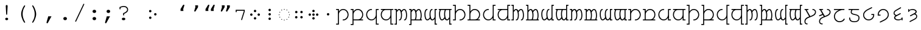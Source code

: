 SplineFontDB: 3.0
FontName: FreeMonoTengwar.fontface
FullName: FreeMonoTengwar.fontface
FamilyName: FreeMonoTengwar.fontface
Weight: Medium
Copyright: Copyleft 2002, 2003, 2005, 2008, 2009 Free Software Foundation; 2009 j. 'mach' wust.
Version: 2009-12-29
ItalicAngle: 0
UnderlinePosition: -100
UnderlineWidth: 50
Ascent: 800
Descent: 200
LayerCount: 2
Layer: 0 0 "Back"  1
Layer: 1 0 "Fore"  0
NeedsXUIDChange: 1
FSType: 0
OS2Version: 0
OS2_WeightWidthSlopeOnly: 0
OS2_UseTypoMetrics: 1
CreationTime: 1203284335
ModificationTime: 1262109392
PfmFamily: 49
TTFWeight: 400
TTFWidth: 5
LineGap: 90
VLineGap: 0
Panose: 2 7 4 9 2 2 5 2 4 4
OS2TypoAscent: 800
OS2TypoAOffset: 0
OS2TypoDescent: -200
OS2TypoDOffset: 0
OS2TypoLinegap: 0
OS2WinAscent: 800
OS2WinAOffset: 0
OS2WinDescent: 200
OS2WinDOffset: 0
HheadAscent: 800
HheadAOffset: 0
HheadDescent: -200
HheadDOffset: 0
OS2SubXSize: 650
OS2SubYSize: 699
OS2SubXOff: 47
OS2SubYOff: 140
OS2SupXSize: 650
OS2SupYSize: 699
OS2SupXOff: -163
OS2SupYOff: 479
OS2StrikeYSize: 49
OS2StrikeYPos: 258
OS2Vendor: 'GNU '
OS2CodePages: 600001bf.dff70000
OS2UnicodeRanges: e4000eff.50007fff.00048020.00000000
Lookup: 4 0 1 "'liga' tengwar ligatures"  {"'liga' tengwar ligatures subtable"  } ['liga' ('DFLT' <'dflt' > 'armn' <'dflt' > 'brai' <'dflt' > 'cyrl' <'dflt' > 'geor' <'dflt' > 'grek' <'dflt' > 'hebr' <'dflt' > 'latn' <'dflt' > 'runr' <'dflt' > ) ]
Lookup: 260 0 0 "'mark' Mark Positioning in Greek"  {"'mark' Mark Positioning in Greek subtable"  } ['mark' ('grek' <'dflt' > ) ]
Lookup: 260 0 0 "'mark' Mark Positioning in Latin 1"  {"'mark' Mark Positioning in Latin 1 subtable"  } ['mark' ('latn' <'dflt' > ) ]
Lookup: 260 0 0 "'mark' Mark Positioning in Latin 2"  {"'mark' Mark Positioning in Latin 2 subtable"  } ['mark' ('latn' <'dflt' > ) ]
DEI: 91125
ShortTable: maxp 16
  0
  0
  0
  0
  0
  0
  0
  2
  1
  0
  9
  0
  256
  0
  0
  0
EndShort
TtTable: prep
PUSHW_1
 511
SCANCTRL
SVTCA[y-axis]
MPPEM
PUSHB_1
 8
LT
IF
PUSHB_2
 1
 1
INSTCTRL
EIF
PUSHB_2
 70
 6
CALL
IF
POP
PUSHB_1
 16
EIF
MPPEM
PUSHB_1
 20
GT
IF
POP
PUSHB_1
 128
EIF
SCVTCI
PUSHB_1
 6
CALL
NOT
IF
SVTCA[y-axis]
PUSHB_1
 4
DUP
RCVT
PUSHB_1
 3
CALL
WCVTP
SVTCA[x-axis]
PUSHB_1
 5
DUP
RCVT
PUSHB_1
 3
CALL
WCVTP
PUSHB_1
 6
DUP
RCVT
PUSHW_3
 5
 32767
 2
CALL
PUSHB_2
 3
 70
SROUND
CALL
WCVTP
EIF
EndTTInstrs
TtTable: fpgm
PUSHB_1
 0
FDEF
PUSHB_1
 0
SZP0
MPPEM
PUSHB_1
 42
LT
IF
PUSHB_1
 74
SROUND
EIF
PUSHB_1
 0
SWAP
MIAP[rnd]
RTG
PUSHB_1
 6
CALL
IF
RTDG
EIF
MPPEM
PUSHB_1
 42
LT
IF
RDTG
EIF
DUP
MDRP[rp0,rnd,grey]
PUSHB_1
 1
SZP0
MDAP[no-rnd]
RTG
ENDF
PUSHB_1
 1
FDEF
DUP
DUP
MDRP[rp0,min,white]
MDAP[rnd]
PUSHB_1
 7
CALL
NOT
IF
DUP
DUP
GC[orig]
SWAP
GC[cur]
SUB
ROUND[White]
DUP
IF
DUP
ABS
DIV
SHPIX
ELSE
POP
POP
EIF
ELSE
POP
EIF
ENDF
PUSHB_1
 2
FDEF
MPPEM
GT
IF
RCVT
SWAP
EIF
POP
ENDF
PUSHB_1
 3
FDEF
ROUND[Black]
RTG
DUP
PUSHB_1
 64
LT
IF
POP
PUSHB_1
 64
EIF
ENDF
PUSHB_1
 4
FDEF
PUSHB_1
 6
CALL
IF
POP
SWAP
POP
ROFF
IF
MDRP[rp0,min,rnd,black]
ELSE
MDRP[min,rnd,black]
EIF
ELSE
MPPEM
GT
IF
IF
MIRP[rp0,min,rnd,black]
ELSE
MIRP[min,rnd,black]
EIF
ELSE
POP
PUSHB_1
 5
CALL
IF
PUSHB_1
 70
SROUND
EIF
IF
MDRP[rp0,min,rnd,black]
ELSE
MDRP[min,rnd,black]
EIF
EIF
EIF
RTG
ENDF
PUSHB_1
 5
FDEF
GFV
NOT
AND
ENDF
PUSHB_1
 6
FDEF
PUSHB_2
 34
 1
GETINFO
LT
IF
PUSHB_1
 32
GETINFO
NOT
NOT
ELSE
PUSHB_1
 0
EIF
ENDF
PUSHB_1
 7
FDEF
PUSHB_2
 36
 1
GETINFO
LT
IF
PUSHB_1
 64
GETINFO
NOT
NOT
ELSE
PUSHB_1
 0
EIF
ENDF
PUSHB_1
 8
FDEF
SRP2
SRP1
DUP
IP
MDAP[rnd]
ENDF
EndTTInstrs
ShortTable: cvt  7
  0
  417
  563
  603
  43
  41
  41
EndShort
LangName: 1033 "" "" "" "" "" "" "" "" "" "" "" "http://freetengwar.sourceforge.net/" "" "The use of this font is granted subject to GNU General Public License. As a special exception, if you create a document which uses this font, and embed this font or unaltered portions of this font into the document, this font does not by itself cause the resulting document to be covered by the GNU General Public License. This exception does not however invalidate any other reasons why the document might be covered by the GNU General Public License. If you modify this font, you may extend this exception to your version of the font, but you are not obligated to do so. If you do not wish to do so, delete this exception statement from your version." "http://www.gnu.org/copyleft/gpl.html" "" "" "" "" "+4BwA +4APgUuAu4ETgA+BR +4AXgFOAW4FLgEAAA +4AngFuAD4FkA +4AbgFeAB4FDgWAAA +4BbgDeBF4BQA +4BwA +4CLgF+Am4CwA +4ATgFuAH-/The quick brown fox jumps over the lazy dog." 
GaspTable: 2 8 2 65535 3
Encoding: UnicodeFull
UnicodeInterp: none
NameList: Adobe Glyph List
DisplaySize: -36
AntiAlias: 1
FitToEm: 1
WinInfo: 57344 16 8
BeginPrivate: 8
UniqueID 7 5020945
BlueValues 31 [-20 0 417 437 563 583 603 623]
BlueScale 8 0.039625
StdHW 4 [43]
StdVW 4 [41]
StemSnapH 4 [43]
StemSnapV 4 [41]
ForceBold 5 false
EndPrivate
Grid
-456 42 m 1
 -270 42 l 0
 -176 42 -100 121 -100 220 c 0
 -100 316 -177 390 -278 390 c 0
 -377 390 -456 315 -456 221 c 0
 -456 42 l 1
-551 -186 m 2
 -569 -186 -578 -179 -578 -165 c 0
 -578 -152 -569 -145 -551 -145 c 2
 -497 -145 l 1
 -497 563 l 1
 -540 563 l 2
 -558 563 -567 570 -567 584 c 0
 -567 597 -558 604 -540 604 c 2
 -456 604 l 1
 -456 335 l 1
 -403 404 -353 431 -277 431 c 0
 -153 431 -59 340 -59 221 c 0
 -59 145 -87 94 -156 41 c 1
 -86 41 l 2
 -68 41 -59 34 -59 21 c 0
 -59 7 -68 0 -86 0 c 2
 -456 0 l 17
 -456 -186 l 1
 -551 -186 l 2
-329 376 m 0xfa
 -428 376 -496 302 -496 201 c 0
 -496 99 -417 25 -317 25 c 0
 -219 25 -139 106 -139 206 c 0
 -139 376 l 1
 -329 376 l 0xfa
-139 604 m 1
 -44 604 l 2
 -26 604 -17 597 -17 584 c 0xfc
 -17 570 -26 563 -44 563 c 2
 -98 563 l 1
 -98 -146 l 1xfa
 -44 -146 l 2
 -26 -146 -17 -153 -17 -166 c 0xfc
 -17 -180 -26 -187 -44 -187 c 2
 -139 -187 l 1
 -139 89 l 1
 -186 19 -246 -16 -321 -16 c 0
 -440 -16 -537 78 -537 201 c 0
 -537 274 -512 332 -441 376 c 1
 -510 376 l 2
 -528 376 -537 383 -537 397 c 0
 -537 410 -528 417 -510 417 c 2
 -139 417 l 1
 -139 604 l 1
-182 490 m 2
 -418 490 l 2
 -436 490 -445 497 -445 510 c 0
 -445 523 -436 530 -418 530 c 2
 -182 530 l 2
 -164 530 -155 523 -155 510 c 0
 -155 497 -164 490 -182 490 c 2
EndSplineSet
AnchorClass2: "abovegk"  "'mark' Mark Positioning in Greek subtable" "below"  "'mark' Mark Positioning in Latin 1 subtable" "above"  "'mark' Mark Positioning in Latin 2 subtable" 
BeginChars: 1114164 191

StartChar: space
Encoding: 32 32 0
Width: 600
Flags: MW
LayerCount: 2
EndChar

StartChar: exclam
Encoding: 33 33 1
Width: 600
Flags: HMW
LayerCount: 2
Fore
SplineSet
338 563 m 0
 320 237 l 1
 319 217 313 209 299 209 c 0
 286 209 280 218 279 237 c 2
 261 563 l 1
 260 570 260 575 260 579 c 0
 260 601 277 618 300 618 c 0
 322 618 339 601 339 579 c 0
 339 577 338 571 338 563 c 0
293 85 m 2
 306 85 l 2
 336 85 360 63 360 35 c 0
 360 7 336 -15 306 -15 c 2
 293 -15 l 2
 263 -15 240 7 240 35 c 0
 240 63 263 85 293 85 c 2
EndSplineSet
Validated: 3073
EndChar

StartChar: parenleft
Encoding: 40 40 2
Width: 600
Flags: MW
LayerCount: 2
Fore
SplineSet
294 243 m 0
 294 404 410 604 438 604 c 0
 449 604 458 595 458 584 c 0
 458 545 355 454 355 240 c 0
 355 133 386 31 455 -93 c 0
 457 -98 458 -100 458 -104 c 0
 458 -115 448 -124 437 -124 c 0
 408 -124 294 73 294 243 c 0
EndSplineSet
Validated: 3073
EndChar

StartChar: parenright
Encoding: 41 41 3
Width: 600
Flags: MW
LayerCount: 2
Fore
SplineSet
147 -104 m 0
 147 -65 250 26 250 240 c 0
 250 348 220 448 150 573 c 0
 148 578 147 580 147 584 c 0
 147 595 157 604 168 604 c 0
 197 604 311 407 311 237 c 0
 311 76 195 -124 167 -124 c 0
 156 -124 147 -115 147 -104 c 0
EndSplineSet
Validated: 3073
EndChar

StartChar: comma
Encoding: 44 44 4
Width: 600
Flags: MW
LayerCount: 2
Fore
SplineSet
207 145 m 1
 340 145 l 1
 195 -120 l 2
 185 -139 177 -145 164 -145 c 0
 148 -145 135 -132 135 -116 c 0
 135 -112 136 -109 137 -105 c 2
 207 145 l 1
EndSplineSet
Validated: 3073
EndChar

StartChar: period
Encoding: 46 46 5
Width: 600
Flags: MW
LayerCount: 2
Fore
SplineSet
295 116 m 2
 305 116 l 2
 344 116 374 88 374 51 c 0
 374 13 344 -15 305 -15 c 2
 295 -15 l 2
 256 -15 226 14 226 51 c 0
 226 88 256 116 295 116 c 2
EndSplineSet
Validated: 3073
EndChar

StartChar: slash
Encoding: 47 47 6
Width: 600
Flags: MW
LayerCount: 2
Fore
SplineSet
482 633 m 2
 155 -63 l 2
 148 -77 143 -81 133 -81 c 0
 123 -81 113 -72 113 -62 c 0
 113 -58 115 -53 118 -46 c 0
 445 650 l 2
 452 664 457 668 467 668 c 0
 477 668 487 659 487 649 c 0
 487 645 486 641 482 633 c 2
EndSplineSet
Validated: 3073
EndChar

StartChar: colon
Encoding: 58 58 7
Width: 600
Flags: MW
LayerCount: 2
Fore
SplineSet
295 116 m 2
 305 116 l 2
 344 116 374 88 374 51 c 0
 374 13 344 -15 305 -15 c 2
 295 -15 l 2
 256 -15 226 14 226 51 c 0
 226 88 256 116 295 116 c 2
295 417 m 2
 305 417 l 2
 344 417 374 388 374 351 c 0
 374 314 344 285 305 285 c 2
 295 285 l 2
 256 285 226 314 226 351 c 0
 226 388 256 417 295 417 c 2
EndSplineSet
Validated: 3073
EndChar

StartChar: semicolon
Encoding: 59 59 8
Width: 600
Flags: MW
LayerCount: 2
Fore
SplineSet
211 145 m 1
 344 145 l 1
 199 -120 l 2
 189 -139 181 -145 168 -145 c 0
 152 -145 139 -132 139 -116 c 0
 139 -112 140 -109 141 -105 c 2
 211 145 l 1
271 417 m 2
 281 417 l 2
 320 417 350 388 350 351 c 0
 350 314 320 285 281 285 c 2
 271 285 l 2
 232 285 202 314 202 351 c 0
 202 388 232 417 271 417 c 2
EndSplineSet
Validated: 3073
EndChar

StartChar: question
Encoding: 63 63 9
Width: 600
Flags: MW
LayerCount: 2
Fore
SplineSet
134 529 m 1
 177 543 220 577 309 577 c 0
 415 577 487 515 487 423 c 0
 487 349 447 306 322 247 c 1
 322 206 l 2
 322 188 315 179 302 179 c 0
 288 179 281 188 281 206 c 2
 281 274 l 1
 397 323 446 366 446 423 c 0
 446 489 387 536 304 536 c 0
 259 536 227 528 175 502 c 1
 175 461 l 2
 175 443 168 434 155 434 c 0
 141 434 134 443 134 461 c 2
 134 529 l 1
287 85 m 2
 314 85 l 2
 348 85 371 65 371 35 c 0
 371 6 348 -15 314 -15 c 2
 287 -15 l 2
 253 -15 230 5 230 35 c 0
 230 65 253 85 287 85 c 2
EndSplineSet
Validated: 3073
EndChar

StartChar: nonbreakingspace
Encoding: 160 160 10
Width: 600
Flags: MW
LayerCount: 2
Fore
Refer: 0 32 N 1 0 0 1 0 0 0
Validated: 32769
EndChar

StartChar: quoteleft
Encoding: 8216 8216 11
Width: 600
Flags: HMW
LayerCount: 2
Fore
Refer: 12 8217 N -1 0 0 -1 599 973 2
Validated: 32769
EndChar

StartChar: quoteright
Encoding: 8217 8217 12
Width: 600
Flags: HMW
LayerCount: 2
Fore
SplineSet
240.929 604 m 1
 358.929 604 l 1
 359 525 l 1
 261.929 365 l 2
 253.031 350.333 242.697 343 230.929 343 c 0
 227.596 343 224.596 343.333 221.929 344 c 0
 208.596 347.333 201.929 355.667 201.929 369 c 0
 201.929 371.341 202.596 374.674 203.929 379 c 2
 248.929 525 l 1
 240.929 604 l 1
EndSplineSet
Validated: 3073
EndChar

StartChar: quotedblleft
Encoding: 8220 8220 13
Width: 600
Flags: HMW
LayerCount: 2
Fore
Refer: 11 8216 N 1 0 0 1 -174 0 2
Refer: 11 8216 N 1 0 0 1 46 0 2
Validated: 32769
EndChar

StartChar: quotedblright
Encoding: 8221 8221 14
Width: 600
Flags: HMW
LayerCount: 2
Fore
Refer: 12 8217 N 1 0 0 1 105 0 2
Refer: 12 8217 N 1 0 0 1 -108 0 2
Validated: 32769
EndChar

StartChar: uni204A
Encoding: 8266 8266 15
Width: 600
Flags: MW
TeX: 117 0
LayerCount: 2
Fore
SplineSet
437 358 m 1
 437 376 l 1
 146 376 l 1
 146 341 l 2
 146 322 139 313 126 313 c 0
 112 313 105 322 105 341 c 2
 105 417 l 1
 478 417 l 1
 478 352 l 1
 370 7 l 2
 365 -9 360 -14 350 -14 c 0
 339 -14 330 -5 330 6 c 0
 330 9 331 15 332 19 c 2
 437 358 l 1
EndSplineSet
Validated: 3073
EndChar

StartChar: uni2058
Encoding: 8280 8280 16
Width: 600
Flags: HMW
LayerCount: 2
Fore
Refer: 94 57443 N 1 0 0 1 0 0 2
Validated: 32769
EndChar

StartChar: uni205D
Encoding: 8285 8285 17
Width: 600
Flags: HMW
LayerCount: 2
Fore
Refer: 93 57442 N 1 0 0 1 0 0 2
Validated: 32769
EndChar

StartChar: uni10fb
Encoding: 4347 4347 18
Width: 600
Flags: HMW
LayerCount: 2
Fore
Refer: 91 57440 N 1 0 0 1 104 0 2
Refer: 92 57441 N 1 0 0 1 -104 0 2
Validated: 98305
EndChar

StartChar: tinco
Encoding: 57344 57344 19
Width: 600
Flags: W
HStem: -186 41<22.0066 103> -12 41<295.007 398.121> 376 41<22.0066 103> 390 41<237.682 399.871>
VStem: 22 122<-185.749 -145.25 376.251 416.75> 103 41<-145 298.23 335 376> 500 41<129.587 289.542>
LayerCount: 2
Fore
SplineSet
144 -186 m 1xd6
 49 -186 l 2
 31 -186 22 -179 22 -165 c 0xda
 22 -152 31 -145 49 -145 c 2
 103 -145 l 1
 103 376 l 1xe6
 49 376 l 2
 31 376 22 383 22 397 c 0xea
 22 410 31 417 49 417 c 2
 144 417 l 1xe6
 144 335 l 1
 197 404 247 431 323 431 c 0
 447 431 541 329 541 210 c 0
 541 91 445 -12 322 -12 c 0
 304 -12 295 -5 295 9 c 0
 295 22 304 29 322 29 c 0
 420 29 500 115 500 208 c 0
 500 305 423 390 322 390 c 0
 223 390 144 315 144 221 c 0
 144 -186 l 1xd6
EndSplineSet
Validated: 3073
EndChar

StartChar: parma
Encoding: 57345 57345 20
Width: 600
Flags: W
HStem: -186 41<22.0066 103> 0 42<144 407.442 444 540.993> 376 41<22.0066 103> 390 41<237.682 406.229>
VStem: 22 122<-185.749 -145.25 376.251 416.75> 103 41<-145 0 42 298.23 335 376> 500 41<135.491 298.785>
LayerCount: 2
Fore
SplineSet
144 42 m 1xd6
 330 42 l 0
 424 42 500 121 500 220 c 0
 500 316 423 390 322 390 c 0
 223 390 144 315 144 221 c 0
 144 42 l 1xd6
49 -186 m 2
 31 -186 22 -179 22 -165 c 0xda
 22 -152 31 -145 49 -145 c 2
 103 -145 l 1
 103 376 l 1xe6
 49 376 l 2
 31 376 22 383 22 397 c 0xea
 22 410 31 417 49 417 c 2
 144 417 l 1xe6
 144 335 l 1
 197 404 247 431 323 431 c 0
 447 431 541 340 541 221 c 0
 541 145 513 94 444 41 c 1
 514 41 l 2
 532 41 541 34 541 21 c 0
 541 7 532 0 514 0 c 2
 144 0 l 17
 144 -186 l 1
 49 -186 l 2
EndSplineSet
Validated: 3073
EndChar

StartChar: calma
Encoding: 57346 57346 21
Width: 600
Flags: W
HStem: -187 41<502 582.993> -16 41<200.463 363.507> 376 41<502 582.993> 390 41<199.919 305.993>
VStem: 63 41<125.218 290.386> 461 122<-186.749 -146.25 376.251 416.75> 461 41<-146 89 123.583 376>
LayerCount: 2
Fore
SplineSet
461 -187 m 1xea
 461 89 l 1
 414 19 354 -16 279 -16 c 0
 160 -16 63 85 63 208 c 0
 63 331 160 431 279 431 c 0
 297 431 306 424 306 411 c 0
 306 397 297 390 279 390 c 0xda
 180 390 104 309 104 208 c 0
 104 106 183 25 283 25 c 0
 381 25 461 106 461 206 c 0
 461 417 l 1xea
 556 417 l 2
 574 417 583 410 583 397 c 0xec
 583 383 574 376 556 376 c 2
 502 376 l 1
 502 -146 l 1xea
 556 -146 l 2
 574 -146 583 -153 583 -166 c 0xec
 583 -180 574 -187 556 -187 c 2
 461 -187 l 1xea
EndSplineSet
Validated: 3073
EndChar

StartChar: quesse
Encoding: 57347 57347 22
Width: 600
Flags: W
HStem: -187 41<502 582.993> -16 41<198.546 363.507> 376 41<63.0066 159 188.399 461 502 582.993>
VStem: 63 41<119.447 287.313> 461 41<-146 89 123.583 376>
LayerCount: 2
Fore
SplineSet
271 376 m 0
 172 376 104 302 104 201 c 0
 104 99 183 25 283 25 c 0
 381 25 461 106 461 206 c 0
 461 376 l 1
 271 376 l 0
159 376 m 1
 90 376 l 2
 72 376 63 383 63 397 c 0
 63 410 72 417 90 417 c 2
 556 417 l 2
 574 417 583 410 583 397 c 0
 583 383 574 376 556 376 c 2
 502 376 l 1
 502 -146 l 1
 556 -146 l 2
 574 -146 583 -153 583 -166 c 0
 583 -180 574 -187 556 -187 c 2
 461 -187 l 1
 461 89 l 1
 414 19 354 -16 279 -16 c 0
 160 -16 63 78 63 201 c 0
 63 274 88 332 159 376 c 1
EndSplineSet
Validated: 3073
EndChar

StartChar: ando
Encoding: 57348 57348 23
Width: 600
VWidth: 1024
Flags: W
HStem: -190 41<22.0066 84> -15 41<207.007 260.003 415.007 468.003> 376 41<22.0066 84> 389 42<173.86 250.558 375.832 457.926>
VStem: 22 103<-189.75 -149.251 376.25 416.749> 84 41<-149 334.083 375 376> 294 41<71.8074 313.103> 502 41<71.8074 321.95>
LayerCount: 2
Fore
SplineSet
125 306 m 1xd7
 125 -190 l 1xd7
 49 -190 l 2
 31 -190 22 -183 22 -170 c 0xdb
 22 -156 31 -149 49 -149 c 2
 84 -149 l 1
 84 376 l 1xe7
 49 376 l 2
 31 376 22 383 22 396 c 0xeb
 22 410 31 417 49 417 c 2
 125 417 l 17xe7
 125 375 l 1
 160 412 183 431 218 431 c 0
 261 431 290 405 311 360 c 1
 347 405 387 431 425 431 c 0
 510 431 543 306 543 194 c 0
 543 20 476 -15 442 -15 c 0
 424 -15 415 -8 415 6 c 0
 415 18 423 26 439 26 c 0
 440 26 441 26 442 26 c 0
 442 26 442 26 443 26 c 0
 459 26 502 68 502 194 c 0
 502 300 465 389 427 389 c 0
 393 389 358 361 323 306 c 1
 329 291 335 257 335 194 c 0
 335 20 268 -15 234 -15 c 0
 216 -15 207 -8 207 6 c 0
 207 18 215 26 231 26 c 0
 232 26 233 26 234 26 c 0
 234 26 234 26 235 26 c 0
 251 26 294 68 294 194 c 0
 294 300 257 389 219 389 c 0
 186 389 162 361 125 306 c 1xd7
EndSplineSet
Validated: 3073
EndChar

StartChar: anga
Encoding: 57350 57350 24
Width: 600
VWidth: 1024
Flags: W
HStem: -190 41<516 577.993> -16 42<142.074 224.168 349.442 426.14> 376 41<516 577.993> 389 41<131.997 184.993 339.997 392.993>
VStem: 57 41<93.0504 343.193> 265 41<101.897 343.193> 475 103<-189.75 -149.251 376.25 416.749> 475 41<-149 40 80.9167 376>
LayerCount: 2
Fore
SplineSet
475 -190 m 1xed
 475 40 l 1
 440 3 417 -16 382 -16 c 0
 339 -16 310 10 289 55 c 1
 253 10 213 -16 175 -16 c 0
 90 -16 57 109 57 221 c 0
 57 395 124 430 158 430 c 0
 176 430 185 423 185 409 c 0
 185 397 177 389 161 389 c 0
 160 389 159 389 158 389 c 0
 158 389 158 389 157 389 c 0
 141 389 98 347 98 221 c 0
 98 115 135 26 173 26 c 0
 207 26 242 54 277 109 c 1
 271 124 265 158 265 221 c 0
 265 395 332 430 366 430 c 0
 384 430 393 423 393 409 c 0
 393 397 385 389 369 389 c 0
 368 389 367 389 366 389 c 0
 366 389 366 389 365 389 c 0xdd
 349 389 306 347 306 221 c 0
 306 115 343 26 381 26 c 0
 414 26 438 54 475 109 c 9
 475 417 l 25xed
 551 417 l 2
 569 417 578 410 578 396 c 0xee
 578 383 569 376 551 376 c 2
 516 376 l 1
 516 -149 l 1xed
 551 -149 l 2
 569 -149 578 -156 578 -170 c 0xee
 578 -183 569 -190 551 -190 c 2
 475 -190 l 1xed
EndSplineSet
Validated: 3073
EndChar

StartChar: umbar
Encoding: 57349 57349 25
Width: 600
VWidth: 1024
Flags: W
HStem: -190 41<22.0066 84> 0 41<125 269.564 307 477.564 515 560.993> 376 41<22.0066 84> 389 42<173.86 250.558 375.832 457.926>
VStem: 22 103<-189.75 -149.251 376.25 416.749> 84 41<-149 0 41 334.083 375 376> 294 41<69.5847 313.103> 502 41<69.5847 321.95>
LayerCount: 2
Fore
SplineSet
125 41 m 1xd7
 257 41 l 1
 275 63 294 109 294 194 c 0
 294 300 257 389 219 389 c 0
 186 389 162 361 125 306 c 1
 125 41 l 1xd7
125 -190 m 1
 49 -190 l 2
 31 -190 22 -183 22 -170 c 0xdb
 22 -156 31 -149 49 -149 c 2
 84 -149 l 1
 84 376 l 1xe7
 49 376 l 2
 31 376 22 383 22 396 c 0xeb
 22 410 31 417 49 417 c 2
 125 417 l 17xe7
 125 375 l 1
 160 412 183 431 218 431 c 0
 261 431 290 405 311 360 c 1
 347 405 387 431 425 431 c 0
 510 431 543 306 543 194 c 0
 543 121 531 73 515 41 c 9
 534 41 l 18
 552 41 561 34 561 21 c 0
 561 7 552 0 534 0 c 2
 125 0 l 17
 125 -190 l 1
307 41 m 1
 465 41 l 1
 483 63 502 109 502 194 c 0
 502 300 465 389 427 389 c 0
 393 389 358 361 323 306 c 1
 329 291 335 257 335 194 c 0
 335 121 323 73 307 41 c 1
EndSplineSet
Validated: 3073
EndChar

StartChar: ungwe
Encoding: 57351 57351 26
Width: 600
VWidth: 1024
Flags: W
HStem: -190 41<516 577.993> -13 42<142.074 224.168 349.442 426.14> 376 41<39.0066 85 122.436 293 330.436 475 516 577.993>
VStem: 57 41<96.0504 347.84> 265 41<104.897 347.84> 475 103<-189.749 -149.25> 475 41<-149 43 83.9167 376>
LayerCount: 2
Fore
SplineSet
475 376 m 1xfa
 343 376 l 1
 325 355 306 309 306 224 c 0
 306 118 343 29 381 29 c 0
 414 29 438 57 475 112 c 1
 475 376 l 1xfa
475 -190 m 17
 475 43 l 1xfa
 440 6 417 -13 382 -13 c 0
 339 -13 310 13 289 58 c 1
 253 13 213 -13 175 -13 c 0
 90 -13 57 112 57 224 c 0
 57 297 69 344 85 376 c 9
 66 376 l 18
 48 376 39 383 39 396 c 0
 39 410 48 417 66 417 c 2
 551 417 l 2
 569 417 578 410 578 397 c 0xfc
 578 383 569 376 551 376 c 2
 516 376 l 1
 516 -149 l 1xfa
 551 -149 l 2
 569 -149 578 -156 578 -169 c 0xfc
 578 -183 569 -190 551 -190 c 2
 475 -190 l 17
293 376 m 1
 135 376 l 1
 117 355 98 309 98 224 c 0
 98 118 135 29 173 29 c 0
 207 29 242 57 277 112 c 1
 271 127 265 161 265 224 c 0
 265 297 277 344 293 376 c 1
EndSplineSet
Validated: 3073
EndChar

StartChar: suule
Encoding: 57352 57352 27
Width: 600
Flags: W
HStem: -12 41<295.007 398.121> 0 41<22.0066 103> 390 41<237.682 399.871> 562 41<22.0066 103>
VStem: 22 122<0.251221 40.7501 562.251 602.75> 103 41<41 298.23 335 562> 500 41<129.587 289.542>
LayerCount: 2
Fore
SplineSet
144 335 m 1x76
 197 404 247 431 323 431 c 0
 447 431 541 329 541 210 c 0
 541 91 445 -12 322 -12 c 0
 304 -12 295 -5 295 9 c 0
 295 22 304 29 322 29 c 0xb6
 420 29 500 115 500 208 c 0
 500 305 423 390 322 390 c 0
 223 390 144 315 144 221 c 0
 144 0 l 1x76
 49 0 l 2
 31 0 22 7 22 21 c 0x7a
 22 34 31 41 49 41 c 2
 103 41 l 1
 103 562 l 1x76
 49 562 l 2
 31 562 22 569 22 583 c 0x7a
 22 596 31 603 49 603 c 2
 144 603 l 1
 144 335 l 1x76
EndSplineSet
Validated: 3073
EndChar

StartChar: formen
Encoding: 57353 57353 28
Width: 600
Flags: W
HStem: 0 41<22.0066 103 144 407.442 444 540.993> 390 41<237.682 406.229> 562 41<22.0066 103>
VStem: 103 41<41 298.23 335 562> 500 41<135.375 298.785>
LayerCount: 2
Fore
SplineSet
144 41 m 1
 330 41 l 0
 424 41 500 121 500 220 c 0
 500 316 423 390 322 390 c 0
 223 390 144 315 144 221 c 0
 144 41 l 1
144 603 m 1
 144 335 l 1
 197 404 247 431 323 431 c 0
 447 431 541 340 541 221 c 0
 541 145 513 94 444 41 c 1
 514 41 l 2
 532 41 541 34 541 21 c 0
 541 7 532 0 514 0 c 2
 49 0 l 2
 31 0 22 7 22 21 c 0
 22 34 31 41 49 41 c 2
 103 41 l 1
 103 562 l 1
 49 562 l 2
 31 562 22 569 22 583 c 0
 22 596 31 603 49 603 c 2
 144 603 l 1
EndSplineSet
Validated: 3073
EndChar

StartChar: aha
Encoding: 57354 57354 29
Width: 600
Flags: W
HStem: -16 41<200.463 363.507> 0 41<502 582.993> 390 41<199.919 305.993> 563 41<502 582.993>
VStem: 63 41<125.218 290.386> 461 122<0.251221 40.7501 563.251 603.75> 461 41<41 89 123.583 563>
LayerCount: 2
Fore
SplineSet
502 563 m 1xba
 502 41 l 1x7a
 556 41 l 2
 574 41 583 34 583 21 c 0x7c
 583 7 574 0 556 0 c 2
 461 0 l 1x7a
 461 89 l 1
 414 19 354 -16 279 -16 c 0
 160 -16 63 85 63 208 c 0
 63 331 160 431 279 431 c 0
 297 431 306 424 306 411 c 0
 306 397 297 390 279 390 c 0
 180 390 104 309 104 208 c 0
 104 106 183 25 283 25 c 0
 381 25 461 106 461 206 c 0
 461 604 l 1xba
 556 604 l 2
 574 604 583 597 583 584 c 0xbc
 583 570 574 563 556 563 c 2
 502 563 l 1xba
EndSplineSet
Validated: 3073
EndChar

StartChar: hwesta
Encoding: 57355 57355 30
Width: 600
Flags: W
HStem: -16 41<198.546 363.507> 0 41<502 582.993> 376 41<63.0066 159 188.399 461> 563 41<502 582.993>
VStem: 63 41<119.447 287.313> 461 122<0.251221 40.7501 563.251 603.75> 461 41<41 89 123.583 376 417 563>
LayerCount: 2
Fore
SplineSet
271 376 m 0xba
 172 376 104 302 104 201 c 0
 104 99 183 25 283 25 c 0
 381 25 461 106 461 206 c 0
 461 376 l 1
 271 376 l 0xba
461 604 m 1
 556 604 l 2
 574 604 583 597 583 584 c 0xbc
 583 570 574 563 556 563 c 2
 502 563 l 1
 502 41 l 1x7a
 556 41 l 2
 574 41 583 34 583 21 c 0x7c
 583 7 574 0 556 0 c 2
 461 0 l 1x7a
 461 89 l 1
 414 19 354 -16 279 -16 c 0
 160 -16 63 78 63 201 c 0
 63 274 88 332 159 376 c 1
 90 376 l 2
 72 376 63 383 63 397 c 0
 63 410 72 417 90 417 c 2
 461 417 l 1
 461 604 l 1
EndSplineSet
Validated: 3073
EndChar

StartChar: anto
Encoding: 57356 57356 31
Width: 600
VWidth: 1024
Flags: W
HStem: -15 41<207.007 260.003 415.007 468.003> 0 41<22.0066 84> 389 42<173.86 250.558 375.832 457.926> 567 41<22.0066 84>
VStem: 22 103<0.249912 40.7488 567.25 607.749> 84 41<41 334.083 375 567> 294 41<71.8074 313.103> 502 41<71.8074 321.95>
LayerCount: 2
Fore
SplineSet
125 306 m 1xb7
 125 0 l 1x77
 49 0 l 2
 31 0 22 7 22 20 c 0x7b
 22 34 31 41 49 41 c 2
 84 41 l 1
 84 567 l 1x77
 49 567 l 2
 31 567 22 574 22 587 c 0x7b
 22 601 31 608 49 608 c 2
 125 608 l 17
 125 375 l 1
 160 412 183 431 218 431 c 0
 261 431 290 405 311 360 c 1
 347 405 387 431 425 431 c 0
 510 431 543 306 543 194 c 0
 543 20 476 -15 442 -15 c 0
 424 -15 415 -8 415 6 c 0
 415 18 423 26 439 26 c 0
 440 26 441 26 442 26 c 0
 442 26 442 26 443 26 c 0
 459 26 502 68 502 194 c 0
 502 300 465 389 427 389 c 0
 393 389 358 361 323 306 c 1
 329 291 335 257 335 194 c 0
 335 20 268 -15 234 -15 c 0
 216 -15 207 -8 207 6 c 0
 207 18 215 26 231 26 c 0
 232 26 233 26 234 26 c 0
 234 26 234 26 235 26 c 0
 251 26 294 68 294 194 c 0
 294 300 257 389 219 389 c 0
 186 389 162 361 125 306 c 1xb7
EndSplineSet
Validated: 3073
EndChar

StartChar: ampa
Encoding: 57357 57357 32
Width: 600
VWidth: 1024
Flags: W
HStem: 0 41<22.0066 84 125 269.564 307 477.564 515 560.993> 389 42<173.86 250.558 375.832 457.926> 567 41<22.0066 84>
VStem: 22 103<567.25 607.749> 84 41<41 334.083 375 567> 294 41<69.5847 313.103> 502 41<69.5847 321.95>
LayerCount: 2
Fore
SplineSet
125 41 m 1xee
 257 41 l 1
 275 63 294 109 294 194 c 0
 294 300 257 389 219 389 c 0
 186 389 162 361 125 306 c 1
 125 41 l 1xee
49 0 m 2
 31 0 22 7 22 20 c 0xf6
 22 34 31 41 49 41 c 2
 84 41 l 1
 84 567 l 1xee
 49 567 l 2
 31 567 22 574 22 587 c 0xf6
 22 601 31 608 49 608 c 2
 125 608 l 17
 125 375 l 1
 160 412 183 431 218 431 c 0
 261 431 290 405 311 360 c 1
 347 405 387 431 425 431 c 0
 510 431 543 306 543 194 c 0
 543 121 531 73 515 41 c 9
 534 41 l 18
 552 41 561 34 561 21 c 0
 561 7 552 0 534 0 c 2
 49 0 l 2
307 41 m 1
 465 41 l 1
 483 63 502 109 502 194 c 0
 502 300 465 389 427 389 c 0
 393 389 358 361 323 306 c 1
 329 291 335 257 335 194 c 0
 335 121 323 73 307 41 c 1
EndSplineSet
Validated: 3073
EndChar

StartChar: anca
Encoding: 57358 57358 33
Width: 600
VWidth: 1024
Flags: W
HStem: -16 42<142.074 224.168 349.442 426.14> 0 41<516 577.993> 389 41<131.997 184.993 339.997 392.993> 567 41<516 577.993>
VStem: 57 41<93.0504 343.193> 265 41<101.897 343.193> 475 103<0.249939 39.9951 567.25 607.749> 475 41<80.9167 567>
LayerCount: 2
Fore
SplineSet
475 0 m 1x7d
 475 40 l 1
 440 3 417 -16 382 -16 c 0
 339 -16 310 10 289 55 c 1
 253 10 213 -16 175 -16 c 0
 90 -16 57 109 57 221 c 0
 57 395 124 430 158 430 c 0
 176 430 185 423 185 409 c 0
 185 397 177 389 161 389 c 0
 160 389 159 389 158 389 c 0
 158 389 158 389 157 389 c 0
 141 389 98 347 98 221 c 0
 98 115 135 26 173 26 c 0
 207 26 242 54 277 109 c 1
 271 124 265 158 265 221 c 0
 265 395 332 430 366 430 c 0
 384 430 393 423 393 409 c 0
 393 397 385 389 369 389 c 0
 368 389 367 389 366 389 c 0
 366 389 366 389 365 389 c 0
 349 389 306 347 306 221 c 0
 306 115 343 26 381 26 c 0
 414 26 438 54 475 109 c 9
 475 608 l 25xbd
 551 608 l 2
 569 608 578 601 578 587 c 0xbe
 578 574 569 567 551 567 c 2
 516 567 l 1
 516 41 l 1x7d
 551 41 l 2
 569 41 578 34 578 20 c 0x7e
 578 7 569 0 551 0 c 2
 475 0 l 1x7d
EndSplineSet
Validated: 3073
EndChar

StartChar: unque
Encoding: 57359 57359 34
Width: 600
VWidth: 1024
Flags: W
HStem: -13 42<142.074 224.168 349.442 426.14> 0 41<516 577.993> 376 41<39.0066 85 122.436 293 330.436 475> 567 41<516 577.993>
VStem: 57 41<96.0504 347.84> 265 41<104.897 347.84> 475 103<0.251221 40.7501 567.251 607.75> 475 41<41 43 83.9167 376 417 567>
LayerCount: 2
Fore
SplineSet
475 376 m 1xbd
 343 376 l 1
 325 355 306 309 306 224 c 0
 306 118 343 29 381 29 c 0
 414 29 438 57 475 112 c 1
 475 376 l 1xbd
475 608 m 1
 551 608 l 2
 569 608 578 601 578 588 c 0xbe
 578 574 569 567 551 567 c 2
 516 567 l 1
 516 41 l 1x7d
 551 41 l 2
 569 41 578 34 578 21 c 0x7e
 578 7 569 0 551 0 c 2
 475 0 l 17x7d
 475 43 l 1
 440 6 417 -13 382 -13 c 0
 339 -13 310 13 289 58 c 1
 253 13 213 -13 175 -13 c 0
 90 -13 57 112 57 224 c 0
 57 297 69 344 85 376 c 9
 66 376 l 18
 48 376 39 383 39 396 c 0
 39 410 48 417 66 417 c 2
 475 417 l 1
 475 608 l 1
293 376 m 1
 135 376 l 1
 117 355 98 309 98 224 c 0
 98 118 135 29 173 29 c 0
 207 29 242 57 277 112 c 1
 271 127 265 161 265 224 c 0
 265 297 277 344 293 376 c 1
EndSplineSet
Validated: 3073
EndChar

StartChar: nuumen
Encoding: 57360 57360 35
Width: 600
VWidth: 1024
Flags: W
HStem: -15 41<207.007 260.003 415.007 468.003> 0 41<22.0066 84> 376 41<22.0066 84> 389 42<173.86 250.558 375.832 457.926>
VStem: 22 103<0.249912 40.7488 376.25 416.749> 84 41<41 334.083 375 376> 294 41<71.8074 313.103> 502 41<71.8074 321.95>
LayerCount: 2
Fore
SplineSet
125 306 m 1x97
 125 0 l 1x57
 49 0 l 2
 31 0 22 7 22 20 c 0x5b
 22 34 31 41 49 41 c 2
 84 41 l 1
 84 376 l 1x67
 49 376 l 2
 31 376 22 383 22 396 c 0x6b
 22 410 31 417 49 417 c 2
 125 417 l 17x67
 125 375 l 1
 160 412 183 431 218 431 c 0
 261 431 290 405 311 360 c 1
 347 405 387 431 425 431 c 0
 510 431 543 306 543 194 c 0
 543 20 476 -15 442 -15 c 0
 424 -15 415 -8 415 6 c 0
 415 18 423 26 439 26 c 0
 440 26 441 26 442 26 c 0
 442 26 442 26 443 26 c 0
 459 26 502 68 502 194 c 0
 502 300 465 389 427 389 c 0
 393 389 358 361 323 306 c 1
 329 291 335 257 335 194 c 0
 335 20 268 -15 234 -15 c 0
 216 -15 207 -8 207 6 c 0
 207 18 215 26 231 26 c 0
 232 26 233 26 234 26 c 0
 234 26 234 26 235 26 c 0
 251 26 294 68 294 194 c 0
 294 300 257 389 219 389 c 0
 186 389 162 361 125 306 c 1x97
EndSplineSet
Validated: 3073
EndChar

StartChar: malta
Encoding: 57361 57361 36
Width: 600
VWidth: 1024
Flags: W
HStem: 0 41<22.0066 84 125 269.564 307 477.564 515 560.993> 376 41<22.0066 84> 389 42<173.86 250.558 375.832 457.926>
VStem: 22 103<376.25 416.749> 84 41<41 334.083 375 376> 294 41<69.5847 313.103> 502 41<69.5847 321.95>
LayerCount: 2
Fore
SplineSet
125 41 m 1xae
 257 41 l 1
 275 63 294 109 294 194 c 0
 294 300 257 389 219 389 c 0
 186 389 162 361 125 306 c 1
 125 41 l 1xae
49 0 m 2
 31 0 22 7 22 20 c 0xb6
 22 34 31 41 49 41 c 2
 84 41 l 1
 84 376 l 1xce
 49 376 l 2
 31 376 22 383 22 396 c 0xd6
 22 410 31 417 49 417 c 2
 125 417 l 17xce
 125 375 l 1
 160 412 183 431 218 431 c 0
 261 431 290 405 311 360 c 1
 347 405 387 431 425 431 c 0
 510 431 543 306 543 194 c 0
 543 121 531 73 515 41 c 9
 534 41 l 18
 552 41 561 34 561 21 c 0
 561 7 552 0 534 0 c 2
 49 0 l 2
307 41 m 1
 465 41 l 1
 483 63 502 109 502 194 c 0
 502 300 465 389 427 389 c 0
 393 389 358 361 323 306 c 1
 329 291 335 257 335 194 c 0
 335 121 323 73 307 41 c 1
EndSplineSet
Validated: 3073
EndChar

StartChar: noldo
Encoding: 57362 57362 37
Width: 600
VWidth: 1024
Flags: W
HStem: -16 42<142.074 224.168 349.442 426.14> 0 41<516 577.993> 376 41<516 577.993> 389 41<131.997 184.993 339.997 392.993>
VStem: 57 41<93.0504 343.193> 265 41<101.897 343.193> 475 103<0.249908 39.9951 376.25 416.749> 475 41<80.9167 376>
LayerCount: 2
Fore
SplineSet
475 0 m 1x6d
 475 40 l 1
 440 3 417 -16 382 -16 c 0
 339 -16 310 10 289 55 c 1
 253 10 213 -16 175 -16 c 0
 90 -16 57 109 57 221 c 0
 57 395 124 430 158 430 c 0
 176 430 185 423 185 409 c 0
 185 397 177 389 161 389 c 0
 160 389 159 389 158 389 c 0
 158 389 158 389 157 389 c 0
 141 389 98 347 98 221 c 0
 98 115 135 26 173 26 c 0
 207 26 242 54 277 109 c 1
 271 124 265 158 265 221 c 0
 265 395 332 430 366 430 c 0
 384 430 393 423 393 409 c 0
 393 397 385 389 369 389 c 0
 368 389 367 389 366 389 c 0
 366 389 366 389 365 389 c 0x9d
 349 389 306 347 306 221 c 0
 306 115 343 26 381 26 c 0
 414 26 438 54 475 109 c 9
 475 417 l 25xad
 551 417 l 2
 569 417 578 410 578 396 c 0xae
 578 383 569 376 551 376 c 2
 516 376 l 1
 516 41 l 1x6d
 551 41 l 2
 569 41 578 34 578 20 c 0x6e
 578 7 569 0 551 0 c 2
 475 0 l 1x6d
EndSplineSet
Validated: 3073
EndChar

StartChar: nwalme
Encoding: 57363 57363 38
Width: 600
VWidth: 1024
Flags: W
HStem: -13 42<142.074 224.168 349.442 426.14> 0 41<516 577.993> 376 41<39.0066 85 122.436 293 330.436 475 516 577.993>
VStem: 57 41<96.0504 347.84> 265 41<104.897 347.84> 475 103<0.251221 40.7501> 475 41<41 43 83.9167 376>
LayerCount: 2
Fore
SplineSet
475 376 m 1xba
 343 376 l 1
 325 355 306 309 306 224 c 0
 306 118 343 29 381 29 c 0
 414 29 438 57 475 112 c 1
 475 376 l 1xba
551 417 m 2
 569 417 578 410 578 397 c 0xbc
 578 383 569 376 551 376 c 2
 516 376 l 1
 516 41 l 1x7a
 551 41 l 2
 569 41 578 34 578 21 c 0x7c
 578 7 569 0 551 0 c 2
 475 0 l 17x7a
 475 43 l 1
 440 6 417 -13 382 -13 c 0
 339 -13 310 13 289 58 c 1
 253 13 213 -13 175 -13 c 0
 90 -13 57 112 57 224 c 0
 57 297 69 344 85 376 c 9
 66 376 l 18
 48 376 39 383 39 396 c 0
 39 410 48 417 66 417 c 2
 551 417 l 2
293 376 m 1
 135 376 l 1
 117 355 98 309 98 224 c 0
 98 118 135 29 173 29 c 0
 207 29 242 57 277 112 c 1
 271 127 265 161 265 224 c 0
 265 297 277 344 293 376 c 1
EndSplineSet
Validated: 3073
EndChar

StartChar: oore
Encoding: 57364 57364 39
Width: 600
Flags: W
HStem: -12 41<295.007 398.121> 0 41<22.0066 103> 376 41<22.0066 103> 390 41<237.682 399.871>
VStem: 22 122<0.251221 40.7501 376.251 416.75> 103 41<41 298.23 335 376> 500 41<129.587 289.542>
LayerCount: 2
Fore
SplineSet
144 0 m 1x56
 49 0 l 2
 31 0 22 7 22 21 c 0x5a
 22 34 31 41 49 41 c 2
 103 41 l 1
 103 376 l 1x66
 49 376 l 2
 31 376 22 383 22 397 c 0x6a
 22 410 31 417 49 417 c 2
 144 417 l 1x66
 144 335 l 1
 197 404 247 431 323 431 c 0
 447 431 541 329 541 210 c 0
 541 91 445 -12 322 -12 c 0
 304 -12 295 -5 295 9 c 0
 295 22 304 29 322 29 c 0x96
 420 29 500 115 500 208 c 0
 500 305 423 390 322 390 c 0
 223 390 144 315 144 221 c 0
 144 0 l 1x56
EndSplineSet
Validated: 3073
EndChar

StartChar: vala
Encoding: 57365 57365 40
Width: 600
Flags: W
HStem: 0 41<22.0066 103 144 407.442 444 540.993> 376 41<22.0066 103> 390 41<237.682 406.229>
VStem: 103 41<41 298.23 335 376> 500 41<135.491 298.785>
LayerCount: 2
Fore
SplineSet
144 41 m 1xb8
 330 42 l 0
 424 42 500 121 500 220 c 0
 500 316 423 390 322 390 c 0
 223 390 144 315 144 221 c 0
 144 41 l 1xb8
49 0 m 2
 31 0 22 7 22 21 c 0
 22 34 31 41 49 41 c 2
 103 41 l 1
 103 376 l 1
 49 376 l 2
 31 376 22 383 22 397 c 0
 22 410 31 417 49 417 c 2
 144 417 l 1xd8
 144 335 l 1
 197 404 247 431 323 431 c 0
 447 431 541 340 541 221 c 0
 541 145 513 94 444 41 c 1
 514 41 l 2
 532 41 541 34 541 21 c 0
 541 7 532 0 514 0 c 2
 49 0 l 2
EndSplineSet
Validated: 3073
EndChar

StartChar: anna
Encoding: 57366 57366 41
Width: 600
Flags: W
HStem: -16 41<200.463 363.507> 0 41<502 582.993> 376 41<502 582.993> 390 41<199.919 305.993>
VStem: 63 41<125.218 290.386> 461 122<0.251221 40.7501 376.251 416.75> 461 41<41 89 123.583 376>
LayerCount: 2
Fore
SplineSet
461 0 m 1x6a
 461 89 l 1
 414 19 354 -16 279 -16 c 0
 160 -16 63 85 63 208 c 0
 63 331 160 431 279 431 c 0
 297 431 306 424 306 411 c 0
 306 397 297 390 279 390 c 0x9a
 180 390 104 309 104 208 c 0
 104 106 183 25 283 25 c 0
 381 25 461 106 461 206 c 0
 461 417 l 1xaa
 556 417 l 2
 574 417 583 410 583 397 c 0xac
 583 383 574 376 556 376 c 2
 502 376 l 1
 502 41 l 1x6a
 556 41 l 2
 574 41 583 34 583 21 c 0x6c
 583 7 574 0 556 0 c 2
 461 0 l 1x6a
EndSplineSet
Validated: 3073
EndChar

StartChar: vilya
Encoding: 57367 57367 42
Width: 600
Flags: W
HStem: -16 41<198.546 363.507> 0 41<502 582.993> 376 41<63.0066 159 188.399 461 502 582.993>
VStem: 63 41<119.447 287.313> 461 41<41 89 123.583 376>
LayerCount: 2
Fore
SplineSet
271 376 m 4xb8
 172 376 104 302 104 201 c 4
 104 99 183 25 283 25 c 4
 381 25 461 106 461 206 c 4
 461 376 l 5
 271 376 l 4xb8
159 376 m 5
 90 376 l 6
 72 376 63 383 63 397 c 4
 63 410 72 417 90 417 c 6
 556 417 l 6
 574 417 583 410 583 397 c 4
 583 383 574 376 556 376 c 6
 502 376 l 5
 502 41 l 5
 556 41 l 6
 574 41 583 34 583 21 c 4
 583 7 574 0 556 0 c 6
 461 0 l 5x78
 461 89 l 5
 414 19 354 -16 279 -16 c 4
 160 -16 63 78 63 201 c 4
 63 274 88 332 159 376 c 5
EndSplineSet
Validated: 3073
EndChar

StartChar: tincoX
Encoding: 57368 57368 43
Width: 600
Flags: W
HStem: -186 41<22.0066 103> -12 41<295.007 398.121> 390 41<237.682 399.871> 563 41<22.0066 103>
VStem: 22 122<-185.749 -145.25 563.251 603.75> 103 41<-145 298.23 335 563> 500 41<129.587 289.542>
LayerCount: 2
Fore
SplineSet
144 -186 m 1xf6
 49 -186 l 2
 31 -186 22 -179 22 -165 c 0xfa
 22 -152 31 -145 49 -145 c 2
 103 -145 l 1
 103 563 l 1xf6
 49 563 l 2
 31 563 22 570 22 584 c 0xfa
 22 597 31 604 49 604 c 2
 144 604 l 1
 144 335 l 1
 197 404 247 431 323 431 c 0
 447 431 541 329 541 210 c 0
 541 91 445 -12 322 -12 c 0
 304 -12 295 -5 295 9 c 0
 295 22 304 29 322 29 c 0
 420 29 500 115 500 208 c 0
 500 305 423 390 322 390 c 0
 223 390 144 315 144 221 c 0
 144 -186 l 1xf6
EndSplineSet
Validated: 3073
EndChar

StartChar: parmaX
Encoding: 57369 57369 44
Width: 600
Flags: W
HStem: -186 41<22.0066 103> 0 42<144 407.442 444 540.993> 390 41<237.682 406.229> 563 41<33.0066 103>
VStem: 103 41<-145 0 42 298.23 335 563> 500 41<135.491 298.785>
LayerCount: 2
Fore
SplineSet
144 42 m 5
 330 42 l 4
 424 42 500 121 500 220 c 4
 500 316 423 390 322 390 c 4
 223 390 144 315 144 221 c 4
 144 42 l 5
49 -186 m 6
 31 -186 22 -179 22 -165 c 4
 22 -152 31 -145 49 -145 c 6
 103 -145 l 5
 103 563 l 5
 60 563 l 6
 42 563 33 570 33 584 c 4
 33 597 42 604 60 604 c 6
 144 604 l 5
 144 335 l 5
 197 404 247 431 323 431 c 4
 447 431 541 340 541 221 c 4
 541 145 513 94 444 41 c 5
 514 41 l 6
 532 41 541 34 541 21 c 4
 541 7 532 0 514 0 c 6
 144 0 l 21
 144 -186 l 5
 49 -186 l 6
EndSplineSet
Validated: 3073
EndChar

StartChar: calmaX
Encoding: 57370 57370 45
Width: 600
Flags: W
HStem: -187 41<502 582.993> -16 41<200.463 363.507> 390 41<199.919 305.993> 563 41<502 582.993>
VStem: 63 41<125.218 290.386> 461 122<-186.749 -146.25 563.251 603.75> 461 41<-146 89 123.583 563>
LayerCount: 2
Fore
SplineSet
461 -187 m 1xfa
 461 89 l 1
 414 19 354 -16 279 -16 c 0
 160 -16 63 85 63 208 c 0
 63 331 160 431 279 431 c 0
 297 431 306 424 306 411 c 0
 306 397 297 390 279 390 c 0
 180 390 104 309 104 208 c 0
 104 106 183 25 283 25 c 0
 381 25 461 106 461 206 c 0
 461 604 l 1xfa
 556 604 l 2
 574 604 583 597 583 584 c 0xfc
 583 570 574 563 556 563 c 2
 502 563 l 1
 502 -146 l 1xfa
 556 -146 l 2
 574 -146 583 -153 583 -166 c 0xfc
 583 -180 574 -187 556 -187 c 2
 461 -187 l 1xfa
EndSplineSet
Validated: 3073
EndChar

StartChar: quesseX
Encoding: 57371 57371 46
Width: 600
Flags: W
HStem: -187 41<502 582.993> -16 41<198.546 363.507> 376 41<63.0066 159 188.399 461> 563 41<502 582.993>
VStem: 63 41<119.447 287.313> 461 122<-186.749 -146.25 563.251 603.75> 461 41<-146 89 123.583 376 417 563>
LayerCount: 2
Fore
SplineSet
271 376 m 0xfa
 172 376 104 302 104 201 c 0
 104 99 183 25 283 25 c 0
 381 25 461 106 461 206 c 0
 461 376 l 1
 271 376 l 0xfa
461 604 m 1
 556 604 l 2
 574 604 583 597 583 584 c 0xfc
 583 570 574 563 556 563 c 2
 502 563 l 1
 502 -146 l 1xfa
 556 -146 l 2
 574 -146 583 -153 583 -166 c 0xfc
 583 -180 574 -187 556 -187 c 2
 461 -187 l 1
 461 89 l 1
 414 19 354 -16 279 -16 c 0
 160 -16 63 78 63 201 c 0
 63 274 88 332 159 376 c 1
 90 376 l 2
 72 376 63 383 63 397 c 0
 63 410 72 417 90 417 c 2
 461 417 l 1
 461 604 l 1
EndSplineSet
Validated: 3073
EndChar

StartChar: andoX
Encoding: 57372 57372 47
Width: 600
VWidth: 1024
Flags: W
HStem: -190 41<22.0066 84> -15 41<207.007 260.003 415.007 468.003> 389 42<173.86 250.558 375.832 457.926> 563 41<22.0066 84>
VStem: 22 103<-189.75 -149.251 563.25 603.749> 84 41<-149 334.083 375 563> 294 41<71.8074 313.103> 502 41<71.8074 321.95>
LayerCount: 2
Fore
SplineSet
125 306 m 1xf7
 125 -190 l 1xf7
 49 -190 l 2
 31 -190 22 -183 22 -170 c 0xfb
 22 -156 31 -149 49 -149 c 2
 84 -149 l 1
 84 563 l 1xf7
 49 563 l 2
 31 563 22 570 22 583 c 0xfb
 22 597 31 604 49 604 c 2
 125 604 l 17
 125 375 l 1
 160 412 183 431 218 431 c 0
 261 431 290 405 311 360 c 1
 347 405 387 431 425 431 c 0
 510 431 543 306 543 194 c 0
 543 20 476 -15 442 -15 c 0
 424 -15 415 -8 415 6 c 0
 415 18 423 26 439 26 c 0
 440 26 441 26 442 26 c 0
 442 26 442 26 443 26 c 0
 459 26 502 68 502 194 c 0
 502 300 465 389 427 389 c 0
 393 389 358 361 323 306 c 1
 329 291 335 257 335 194 c 0
 335 20 268 -15 234 -15 c 0
 216 -15 207 -8 207 6 c 0
 207 18 215 26 231 26 c 0
 232 26 233 26 234 26 c 0
 234 26 234 26 235 26 c 0
 251 26 294 68 294 194 c 0
 294 300 257 389 219 389 c 0
 186 389 162 361 125 306 c 1xf7
EndSplineSet
Validated: 3073
EndChar

StartChar: umbarX
Encoding: 57373 57373 48
Width: 600
VWidth: 1024
Flags: W
HStem: -190 41<22.0066 84> 0 41<125 269.564 307 477.564 515 560.993> 389 42<173.86 250.558 375.832 457.926> 563 41<22.0066 84>
VStem: 22 103<-189.75 -149.251 563.25 603.749> 84 41<-149 0 41 334.083 375 563> 294 41<69.5847 313.103> 502 41<69.5847 321.95>
LayerCount: 2
Fore
SplineSet
125 41 m 1xf7
 257 41 l 1
 275 63 294 109 294 194 c 0
 294 300 257 389 219 389 c 0
 186 389 162 361 125 306 c 1
 125 41 l 1xf7
125 -190 m 1
 49 -190 l 2
 31 -190 22 -183 22 -170 c 0xfb
 22 -156 31 -149 49 -149 c 2
 84 -149 l 1
 84 563 l 1xf7
 49 563 l 2
 31 563 22 570 22 583 c 0xfb
 22 597 31 604 49 604 c 2
 125 604 l 17
 125 375 l 1
 160 412 183 431 218 431 c 0
 261 431 290 405 311 360 c 1
 347 405 387 431 425 431 c 0
 510 431 543 306 543 194 c 0
 543 121 531 73 515 41 c 9
 534 41 l 18
 552 41 561 34 561 21 c 0
 561 7 552 0 534 0 c 2
 125 0 l 17
 125 -190 l 1
307 41 m 1
 465 41 l 1
 483 63 502 109 502 194 c 0
 502 300 465 389 427 389 c 0
 393 389 358 361 323 306 c 1
 329 291 335 257 335 194 c 0
 335 121 323 73 307 41 c 1
EndSplineSet
Validated: 3073
EndChar

StartChar: angaX
Encoding: 57374 57374 49
Width: 600
VWidth: 1024
Flags: W
HStem: -190 41<516 577.993> -16 42<142.074 224.168 349.442 426.14> 389 41<131.997 184.993 339.997 392.993> 563 41<516 577.993>
VStem: 57 41<93.0504 343.193> 265 41<101.897 343.193> 475 103<-189.75 -149.251 563.25 603.749> 475 41<-149 40 80.9167 563>
LayerCount: 2
Fore
SplineSet
475 -190 m 1xfd
 475 40 l 1
 440 3 417 -16 382 -16 c 0
 339 -16 310 10 289 55 c 1
 253 10 213 -16 175 -16 c 0
 90 -16 57 109 57 221 c 0
 57 395 124 430 158 430 c 0
 176 430 185 423 185 409 c 0
 185 397 177 389 161 389 c 0
 160 389 159 389 158 389 c 0
 158 389 158 389 157 389 c 0
 141 389 98 347 98 221 c 0
 98 115 135 26 173 26 c 0
 207 26 242 54 277 109 c 1
 271 124 265 158 265 221 c 0
 265 395 332 430 366 430 c 0
 384 430 393 423 393 409 c 0
 393 397 385 389 369 389 c 0
 368 389 367 389 366 389 c 0
 366 389 366 389 365 389 c 0
 349 389 306 347 306 221 c 0
 306 115 343 26 381 26 c 0
 414 26 438 54 475 109 c 9
 475 604 l 25xfd
 551 604 l 2
 569 604 578 597 578 583 c 0xfe
 578 570 569 563 551 563 c 2
 516 563 l 1
 516 -149 l 1xfd
 551 -149 l 2
 569 -149 578 -156 578 -170 c 0xfe
 578 -183 569 -190 551 -190 c 2
 475 -190 l 1xfd
EndSplineSet
Validated: 3073
EndChar

StartChar: ungweX
Encoding: 57375 57375 50
Width: 600
VWidth: 1024
Flags: W
HStem: -190 41<516 577.993> -13 42<142.074 224.168 349.442 426.14> 376 41<39.0066 85 122.436 293 330.436 475> 563 41<516 577.993>
VStem: 57 41<96.0504 347.84> 265 41<104.897 347.84> 475 103<-189.749 -149.25 563.251 603.75> 475 41<-149 43 83.9167 376 417 563>
LayerCount: 2
Fore
SplineSet
475 376 m 1xfd
 343 376 l 1
 325 355 306 309 306 224 c 0
 306 118 343 29 381 29 c 0
 414 29 438 57 475 112 c 1
 475 376 l 1xfd
475 604 m 1
 551 604 l 2
 569 604 578 597 578 584 c 0xfe
 578 570 569 563 551 563 c 2
 516 563 l 1
 516 -149 l 1xfd
 551 -149 l 2
 569 -149 578 -156 578 -169 c 0xfe
 578 -183 569 -190 551 -190 c 2
 475 -190 l 17
 475 43 l 1
 440 6 417 -13 382 -13 c 0
 339 -13 310 13 289 58 c 1
 253 13 213 -13 175 -13 c 0
 90 -13 57 112 57 224 c 0
 57 297 69 344 85 376 c 9
 66 376 l 18
 48 376 39 383 39 396 c 0
 39 410 48 417 66 417 c 2
 475 417 l 1
 475 604 l 1
293 376 m 1
 135 376 l 1
 117 355 98 309 98 224 c 0
 98 118 135 29 173 29 c 0
 207 29 242 57 277 112 c 1
 271 127 265 161 265 224 c 0
 265 297 277 344 293 376 c 1
EndSplineSet
Validated: 3073
EndChar

StartChar: shortCarrier
Encoding: 57390 57390 51
Width: 600
Flags: W
LayerCount: 2
Fore
SplineSet
320 417 m 5
 320 41 l 5
 480 41 l 6
 499 41 508 34 508 21 c 4
 508 7 498 0 480 0 c 6
 119 0 l 6
 101 0 92 7 92 21 c 4
 92 34 101 41 119 41 c 6
 279 41 l 5
 279 376 l 5
 161 376 l 6
 143 376 134 383 134 397 c 4
 134 410 143 417 161 417 c 6
 320 417 l 5
EndSplineSet
Validated: 32769
EndChar

StartChar: halla
Encoding: 57389 57389 52
Width: 600
Flags: W
HStem: 0 41<92.0066 279 320 507.993> 487 41<135.007 279>
VStem: 279 41<41 487>
LayerCount: 2
Fore
SplineSet
320 528 m 1
 320 41 l 1
 480 41 l 2
 499 41 508 34 508 21 c 0
 508 7 498 0 480 0 c 2
 119 0 l 2
 101 0 92 7 92 21 c 0
 92 34 101 41 119 41 c 2
 279 41 l 1
 279 487 l 1
 162 487 l 2
 144 487 135 494 135 508 c 0
 135 521 144 528 162 528 c 2
 320 528 l 1
EndSplineSet
Validated: 3073
EndChar

StartChar: longCarrier
Encoding: 57388 57388 53
Width: 600
Flags: W
LayerCount: 2
Fore
SplineSet
417 376 m 5
 176 376 l 6
 158 376 149 383 149 397 c 4
 149 410 158 417 176 417 c 6
 458 417 l 5
 458 -28 l 6
 458 -121 394 -186 303 -186 c 6
 174 -186 l 6
 156 -186 147 -179 147 -165 c 4
 147 -152 156 -145 174 -145 c 6
 302 -145 l 6
 368 -145 417 -96 417 -28 c 6
 417 376 l 5
EndSplineSet
Validated: 32769
EndChar

StartChar: uure
Encoding: 57387 57387 54
Width: 600
Flags: W
LayerCount: 2
Fore
SplineSet
300 431 m 0
 428 431 528 332 528 205 c 0
 528 83 426 -16 300 -16 c 0
 173 -16 72 83 72 208 c 0
 72 331 173 431 300 431 c 0
300 390 m 0
 196 390 113 309 113 208 c 0
 113 106 196 25 300 25 c 0
 403 25 487 106 487 205 c 0
 487 310 405 390 300 390 c 0
EndSplineSet
Validated: 32769
EndChar

StartChar: yanta
Encoding: 57386 57386 55
Width: 600
Flags: W
LayerCount: 2
Fore
SplineSet
264 417 m 1
 334 417 l 1
 502 41 l 1
 543 41 l 2
 561 41 570 34 570 20 c 0
 570 7 561 0 543 0 c 2
 392 0 l 2
 373 0 364 7 364 20 c 0
 364 34 373 41 392 41 c 2
 457 41 l 1
 307 376 l 1
 288 376 l 1
 141 41 l 1
 209 41 l 2
 227 41 236 34 236 20 c 0
 236 7 227 0 209 0 c 2
 57 0 l 2
 39 0 30 7 30 20 c 0
 30 34 39 41 57 41 c 2
 98 41 l 1
 264 417 l 1
EndSplineSet
Validated: 32769
EndChar

StartChar: hyarmen
Encoding: 57384 57384 56
Width: 599
Flags: W
HStem: 0 41<80.0102 154 199 243.992 400.008 468 512 562.992> 487 41<237 255>
VStem: 135 42<333.033 351>
LayerCount: 2
Fore
SplineSet
155 333 m 0
 148 333 135 338 135 352 c 0
 135 358 137 362 139 368 c 2
 210 528 l 1
 280 528 l 1
 512 41 l 1
 538 41 l 2
 553 41 563 33 563 20 c 16
 563 6 552 0 535 0 c 2
 425 0 l 2
 411 0 400 6 400 20 c 0
 400 34 410 41 425 41 c 2
 468 41 l 1
 334 321 l 1
 199 41 l 1
 217 41 l 2
 233 41 244 35 244 20 c 0
 244 5 233 0 217 0 c 2
 107 0 l 2
 94 0 80 3 80 20 c 0
 80 34 93 41 107 41 c 2
 154 41 l 1
 312 367 l 1
 255 487 l 1
 237 487 l 1
 177 351 l 2
 172 341 166 333 155 333 c 0
EndSplineSet
Validated: 3073
EndChar

StartChar: esseN
Encoding: 57383 57383 57
Width: 600
Flags: W
HStem: 390 41<204.797 388.621> 397 20G<137.5 150.5>
VStem: 124 41<293.007 354.67 385 416.992> 428 45<277.353 357.759> 454 40<69.5876 176.823>
LayerCount: 2
Fore
SplineSet
216 129 m 0xa8
 201 129 197 144 197 149 c 0
 197 157 203 164 210 168 c 2
 396 270 l 2
 416 281 428 299 428 315 c 0
 428 358 372 390 298 390 c 0xb0
 222 390 170 361 165 316 c 0
 163 300 156 293 144 293 c 0
 131 293 124 302 124 320 c 2
 124 389 l 2
 124 408 131 417 144 417 c 0x70
 157 417 165 406 165 389 c 2
 165 385 l 1
 200 416 245 431 302 431 c 0
 400 431 473 383 473 318 c 0xb0
 473 287 454 254 427 239 c 2
 417 233 l 1
 462 214 494 185 494 126 c 0
 494 44 434 9 362 -28 c 2
 208 -108 l 1
 205 -110 202 -110 199 -110 c 0
 194 -110 178 -107 178 -91 c 0
 178 -83 181 -76 188 -72 c 0
 342 8 l 2
 418 47 454 71 454 126 c 0
 454 176 431 184 369 207 c 1
 234 134 l 2
 229 131 222 129 216 129 c 0xa8
EndSplineSet
Validated: 3073
EndChar

StartChar: lambeN
Encoding: 57393 57393 58
Width: 600
VWidth: 1024
Flags: W
HStem: -88 41<93.0066 270.561 310 532.995> 389 42<205.168 386.395>
VStem: 488 41<119.038 287.216>
LayerCount: 2
Fore
Refer: 78 57378 N -1 0 0 -1 604 329 2
Validated: 32769
EndChar

StartChar: tehtaA
Encoding: 57408 57408 59
Width: 0
Flags: W
HStem: 563 80<-415.607 -344.846 -255.607 -184.846> 673 80<-335.607 -264.846>
VStem: -420 80<567.393 638.581> -340 80<677.393 748.581> -260 80<567.393 638.581>
CounterMasks: 1 38
LayerCount: 2
Fore
SplineSet
-300 753 m 0
 -278 753 -260 735 -260 712 c 0
 -260 691 -278 673 -300 673 c 0
 -322 673 -340 691 -340 713 c 0
 -340 735 -322 753 -300 753 c 0
-380 643 m 0
 -358 643 -340 625 -340 602 c 0
 -340 581 -358 563 -380 563 c 0
 -402 563 -420 581 -420 603 c 0
 -420 625 -402 643 -380 643 c 0
-220 643 m 0
 -198 643 -180 625 -180 602 c 0
 -180 581 -198 563 -220 563 c 0
 -242 563 -260 581 -260 603 c 0
 -260 625 -242 643 -220 643 c 0
EndSplineSet
Validated: 3073
EndChar

StartChar: tehtaAB
Encoding: 57409 57409 60
Width: 0
VWidth: 200
Flags: W
HStem: -330 80<-335.607 -264.846> -220 80<-415.607 -344.846 -255.607 -184.846>
VStem: -420 80<-215.607 -144.419> -340 80<-325.607 -254.419> -260 80<-215.607 -144.419>
CounterMasks: 1 38
LayerCount: 2
Fore
SplineSet
-300 -250 m 0
 -278 -250 -260 -268 -260 -291 c 0
 -260 -312 -278 -330 -300 -330 c 0
 -322 -330 -340 -312 -340 -290 c 0
 -340 -268 -322 -250 -300 -250 c 0
-380 -140 m 0
 -358 -140 -340 -158 -340 -181 c 0
 -340 -202 -358 -220 -380 -220 c 0
 -402 -220 -420 -202 -420 -180 c 0
 -420 -158 -402 -140 -380 -140 c 0
-220 -140 m 0
 -198 -140 -180 -158 -180 -181 c 0
 -180 -202 -198 -220 -220 -220 c 0
 -242 -220 -260 -202 -260 -180 c 0
 -260 -158 -242 -140 -220 -140 c 0
EndSplineSet
Validated: 3073
EndChar

StartChar: tehtaGrave
Encoding: 57428 57428 61
Width: 0
Flags: W
LayerCount: 2
Fore
SplineSet
-338 682 m 2
 -224 582 l 1
 -217 574 l 2
 -212 569 -212 569 -212 563 c 0
 -212 551 -221 542 -233 542 c 0
 -238 542 -244 545 -251 551 c 2
 -365 651 l 2
 -374 659 -377 663 -377 671 c 0
 -377 682 -368 691 -357 691 c 0
 -351 691 -346 688 -338 682 c 2
EndSplineSet
Validated: 32769
EndChar

StartChar: tehtaE
Encoding: 57414 57414 62
Width: 0
Flags: W
LayerCount: 2
Fore
SplineSet
-224 659 m 2
 -338 559 l 2
 -347 552 -351 550 -357 550 c 0
 -368 550 -377 559 -377 571 c 0
 -377 578 -375 581 -365 590 c 2
 -251 690 l 2
 -242 697 -238 699 -232 699 c 0
 -221 699 -212 690 -212 678 c 0
 -212 671 -215 667 -224 659 c 2
EndSplineSet
Validated: 32769
EndChar

StartChar: tehtaBreve
Encoding: 57427 57427 63
Width: 0
Flags: W
HStem: 552 41<-360.874 -235.319>
VStem: -423 41<614.576 681.993> -214 41<614.576 681.993>
LayerCount: 2
Fore
SplineSet
-402 682 m 0
 -390 682 -384 675 -382 660 c 0
 -379 622 -354 593 -298 593 c 0
 -242 593 -218 622 -214 660 c 0
 -212 675 -206 682 -193 682 c 0
 -182 682 -173 673 -173 659 c 0
 -173 599 -216 552 -298 552 c 0
 -380 552 -423 599 -423 659 c 0
 -423 673 -415 682 -402 682 c 0
EndSplineSet
Validated: 3073
EndChar

StartChar: tehtaI
Encoding: 57412 57412 64
Width: 0
Flags: W
HStem: 563 80<-335.607 -264.846>
VStem: -340 80<567.393 638.581>
LayerCount: 2
Fore
SplineSet
-300 643 m 0
 -278 643 -260 625 -260 602 c 0
 -260 581 -278 563 -300 563 c 0
 -322 563 -340 581 -340 603 c 0
 -340 625 -322 643 -300 643 c 0
EndSplineSet
Validated: 3073
EndChar

StartChar: tehtaY
Encoding: 57410 57410 65
Width: 0
Flags: HW
HStem: 563 80<-415.607 -344.846 -255.607 -184.846>
VStem: -420 80<567.393 638.581> -260 80<567.393 638.581>
LayerCount: 2
Fore
SplineSet
-380 643 m 0
 -358 643 -340 625 -340 602 c 0
 -340 581 -358 563 -380 563 c 0
 -402 563 -420 581 -420 603 c 0
 -420 625 -402 643 -380 643 c 0
-220 643 m 0
 -198 643 -180 625 -180 602 c 0
 -180 581 -198 563 -220 563 c 0
 -242 563 -260 581 -260 603 c 0
 -260 625 -242 643 -220 643 c 0
EndSplineSet
Validated: 3073
Ligature2: "'liga' tengwar ligatures subtable" tehtaI tehtaI
LCarets2: 1 0 
EndChar

StartChar: tehtaEE
Encoding: 57416 57416 66
Width: 0
Flags: W
LayerCount: 2
Fore
SplineSet
-309 653 m 2
 -406 559 l 2
 -413 553 -419 550 -425 550 c 0
 -436 550 -445 559 -445 571 c 0
 -445 578 -444 580 -433 590 c 2
 -335 684 l 2
 -329 690 -323 693 -317 693 c 0
 -306 693 -297 684 -297 672 c 0
 -297 666 -299 663 -309 653 c 2
-167 653 m 2
 -265 559 l 2
 -272 553 -278 550 -284 550 c 0
 -295 550 -304 559 -304 571 c 0
 -304 579 -298 585 -292 590 c 0
 -194 684 l 2
 -187 690 -181 693 -175 693 c 0
 -164 693 -155 684 -155 672 c 0
 -155 666 -156 663 -167 653 c 2
EndSplineSet
Validated: 32769
Ligature2: "'liga' tengwar ligatures subtable" tehtaE tehtaE
LCarets2: 1 0 
EndChar

StartChar: tehtaAE
Encoding: 57430 57430 67
Width: 0
VWidth: 200
Flags: W
HStem: 547 80<-335.154 -264.846> 657 80<-415.154 -344.846 -255.154 -184.846>
VStem: -420 80<661.393 732.395> -340 80<551.393 622.395> -260 80<661.393 732.395>
CounterMasks: 1 38
LayerCount: 2
Fore
SplineSet
-300 627 m 0
 -278 627 -260 608 -260 586 c 0
 -260 565 -278 547 -300 547 c 0
 -322 547 -340 565 -340 587 c 0
 -340 608 -322 627 -300 627 c 0
-380 737 m 0
 -358 737 -340 718 -340 696 c 0
 -340 675 -358 657 -380 657 c 0
 -402 657 -420 675 -420 697 c 0
 -420 718 -402 737 -380 737 c 0
-220 737 m 0
 -198 737 -180 718 -180 696 c 0
 -180 675 -198 657 -220 657 c 0
 -242 657 -260 675 -260 697 c 0
 -260 718 -242 737 -220 737 c 0
EndSplineSet
Validated: 3073
EndChar

StartChar: tehtaEB
Encoding: 57415 57415 68
Width: 0
VWidth: 200
Flags: W
LayerCount: 2
Fore
SplineSet
-224 -175 m 2
 -338 -275 l 2
 -347 -282 -351 -284 -357 -284 c 0
 -368 -284 -377 -275 -377 -263 c 0
 -377 -256 -375 -253 -365 -244 c 2
 -251 -144 l 2
 -242 -137 -238 -135 -232 -135 c 0
 -221 -135 -212 -144 -212 -156 c 0
 -212 -163 -215 -167 -224 -175 c 2
EndSplineSet
Validated: 32769
EndChar

StartChar: tehtaIB
Encoding: 57413 57413 69
Width: 0
Flags: W
HStem: -220 80<-335.607 -264.846>
VStem: -340 80<-215.607 -144.419>
LayerCount: 2
Fore
SplineSet
-300 -140 m 4
 -278 -140 -260 -158 -260 -181 c 4
 -260 -202 -278 -220 -300 -220 c 4
 -322 -220 -340 -202 -340 -180 c 4
 -340 -158 -322 -140 -300 -140 c 4
EndSplineSet
Validated: 3073
EndChar

StartChar: tehtaYB
Encoding: 57411 57411 70
Width: 0
VWidth: 200
Flags: W
HStem: -220 80<-415.607 -344.846 -255.607 -184.846>
VStem: -420 80<-215.607 -144.419> -260 80<-215.607 -144.419>
LayerCount: 2
Fore
SplineSet
-380 -140 m 0
 -358 -140 -340 -158 -340 -181 c 0
 -340 -202 -358 -220 -380 -220 c 0
 -402 -220 -420 -202 -420 -180 c 0
 -420 -158 -402 -140 -380 -140 c 0
-220 -140 m 0
 -198 -140 -180 -158 -180 -181 c 0
 -180 -202 -198 -220 -220 -220 c 0
 -242 -220 -260 -202 -260 -180 c 0
 -260 -158 -242 -140 -220 -140 c 0
EndSplineSet
Validated: 3073
Ligature2: "'liga' tengwar ligatures subtable" tehtaIB tehtaIB
LCarets2: 1 0 
EndChar

StartChar: tehtaThinnas
Encoding: 57431 57431 71
Width: 0
VWidth: 0
Flags: W
HStem: -238 168<-322.929 -283.071>
VStem: -323 40<-237.991 -70.0087>
LayerCount: 2
Fore
SplineSet
-283 -94 m 2
 -283 -215 l 2
 -283 -226 -289 -238 -303 -238 c 0
 -317 -238 -323 -227 -323 -215 c 2
 -323 -94 l 2
 -323 -82 -317 -70 -303 -70 c 0
 -289 -70 -283 -82 -283 -94 c 2
EndSplineSet
Validated: 3073
Ligature2: "'liga' tengwar ligatures subtable" afii301 longCarrier
EndChar

StartChar: tehtaO
Encoding: 57418 57418 72
Width: 0
Flags: W
HStem: 581 21G<-220 -208> 654 41<-332.469 -247.242>
VStem: -236 40<581.04 641.699>
LayerCount: 2
Fore
SplineSet
-429 548 m 0
 -429 552 -428 555 -426 559 c 2
 -374 648 l 2
 -356 678 -323 695 -290 695 c 0
 -233 695 -196 645 -196 605 c 0
 -196 593 -201 581 -215 581 c 0
 -225 581 -236 587 -236 601 c 0
 -236 624 -254 654 -286 654 c 0
 -307 654 -329 642 -338 627 c 1
 -391 538 l 2
 -394 532 -401 528 -408 528 c 0
 -418 528 -429 537 -429 548 c 0
EndSplineSet
Validated: 3073
EndChar

StartChar: tehtaU
Encoding: 57420 57420 73
Width: 0
Flags: W
HStem: 699 41<-348.164 -263.727>
VStem: -254 42<597.496 689.389>
LayerCount: 2
Fore
SplineSet
-303 549 m 0
 -303 553 -302 557 -300 560 c 2
 -263 615 l 2
 -257 622 -254 634 -254 645 c 1
 -254 673 -269 699 -305 699 c 1
 -323 699 -341 690 -350 676 c 0
 -354 671 -360 668 -366 668 c 0
 -375 668 -387 674 -387 688 c 0
 -387 706 -351 740 -306 740 c 0
 -252 740 -212 697 -212 647 c 0
 -212 627 -218 607 -229 591 c 2
 -266 537 l 2
 -270 531 -276 528 -282 528 c 0
 -290 528 -303 534 -303 549 c 0
EndSplineSet
Validated: 3073
EndChar

StartChar: tehtaOB
Encoding: 57419 57419 74
Width: 0
Flags: W
HStem: -301 41<-345.976 -261.602>
VStem: -398 43<-252.196 -156.42>
LayerCount: 2
Fore
SplineSet
-307 -110 m 0
 -307 -114 -308 -118 -310 -121 c 2
 -347 -176 l 2
 -353 -184 -355 -195 -355 -206 c 1
 -355 -235 -341 -260 -305 -260 c 1
 -287 -260 -269 -251 -260 -238 c 0
 -256 -232 -250 -229 -244 -229 c 0
 -235 -229 -223 -235 -223 -249 c 0
 -223 -267 -259 -301 -304 -301 c 0
 -358 -301 -398 -258 -398 -208 c 0
 -398 -188 -392 -168 -381 -153 c 2
 -344 -98 l 2
 -340 -93 -334 -89 -328 -89 c 0
 -320 -89 -307 -96 -307 -110 c 0
EndSplineSet
Validated: 3073
EndChar

StartChar: tehtaUB
Encoding: 57421 57421 75
Width: 0
Flags: W
HStem: -267 41<-338.657 -254.529>
VStem: -391 40<-213.699 -153.04>
LayerCount: 2
Fore
SplineSet
-158 -121 m 0
 -158 -124 -159 -127 -161 -131 c 2
 -213 -220 l 2
 -231 -251 -264 -267 -297 -267 c 0
 -354 -267 -391 -217 -391 -177 c 0
 -391 -166 -386 -153 -372 -153 c 0
 -362 -153 -351 -159 -351 -173 c 0
 -351 -196 -333 -226 -300 -226 c 0
 -280 -226 -258 -214 -249 -199 c 1
 -196 -110 l 2
 -193 -104 -186 -100 -179 -100 c 0
 -169 -100 -158 -109 -158 -121 c 0
EndSplineSet
Validated: 3073
EndChar

StartChar: tehtaN
Encoding: 57424 57424 76
Width: 0
Flags: W
LayerCount: 2
Fore
SplineSet
-182 490 m 2
 -418 490 l 2
 -436 490 -445 497 -445 510 c 0
 -445 523 -436 530 -418 530 c 2
 -182 530 l 2
 -164 530 -155 523 -155 510 c 0
 -155 497 -164 490 -182 490 c 2
EndSplineSet
Validated: 32769
EndChar

StartChar: roomen
Encoding: 57376 57376 77
Width: 600
Flags: W
HStem: -193 41<120.487 195.99> 376 41<63.0066 106 155 231.993> 388 41<385.01 465.146>
VStem: 63 41<-135.337 -7.25638> 497 41<247.818 357.492>
LayerCount: 2
Fore
SplineSet
104 -78 m 0xb8
 104 -122 123 -152 169 -152 c 0
 182 -152 196 -159 196 -173 c 0
 196 -186 187 -193 169 -193 c 0
 115 -193 63 -163 63 -78 c 0
 63 49 163 88 255 121 c 0
 106 376 l 1
 90 376 l 2
 72 376 63 383 63 397 c 0
 63 410 72 417 90 417 c 2
 205 417 l 2
 223 417 232 410 232 397 c 0
 232 383 223 376 205 376 c 2
 155 376 l 1xd8
 302 141 l 1
 410 182 497 215 497 314 c 0
 497 335 468 388 412 388 c 0
 399 388 385 395 385 409 c 0
 385 422 394 429 412 429 c 0
 466 429 538 381 538 314 c 0
 538 61 104 143 104 -78 c 0xb8
EndSplineSet
Validated: 3073
EndChar

StartChar: lambe
Encoding: 57378 57378 78
Width: 600
VWidth: 1024
Flags: W
HStem: -102 42<217.605 398.832> 376 41<71.0051 294 333.439 510.993>
VStem: 75 41<41.7838 209.962>
LayerCount: 2
Fore
SplineSet
513 4 m 0
 474 -63 389 -102 304 -102 c 0
 172 -102 75 0 75 126 c 0
 75 266 207 359 294 376 c 1
 90 376 l 2
 77 376 71 383 71 397 c 0
 71 410 78 417 91 417 c 2
 484 417 l 2
 502 417 511 410 511 396 c 0
 511 383 502 376 484 376 c 2
 398 376 l 1
 278 347 116 279 116 126 c 0
 116 23 198 -60 304 -60 c 0
 386 -60 445 -21 472 23 c 0
 477 35 485 40 494 40 c 1
 503 40 517 34 517 19 c 1
 517 13 515 8 513 4 c 0
EndSplineSet
Validated: 3073
EndChar

StartChar: silme
Encoding: 57380 57380 79
Width: 600
Flags: W
HStem: -16 41<215.321 384.322> 205 41<406.007 487> 492 38<435 444.988>
VStem: 73 40<126.795 280.847> 487 41<126.27 205>
LayerCount: 2
Fore
SplineSet
528 246 m 1
 528 205 l 2
 528 81 426 -16 300 -16 c 0
 173 -16 73 83 73 208 c 0
 73 338 184 410 256 447 c 2
 415 528 l 1
 418 530 421 530 424 530 c 0
 429 530 445 527 445 511 c 0
 445 503 442 496 435 492 c 0
 276 411 l 2
 200 372 113 302 113 208 c 0
 113 106 196 25 300 25 c 0
 403 25 487 104 487 205 c 1
 433 205 l 2
 415 205 406 212 406 226 c 0
 406 239 415 246 433 246 c 2
 528 246 l 1
EndSplineSet
Validated: 3073
EndChar

StartChar: hwestaS
Encoding: 57385 57385 80
Width: 600
Flags: W
HStem: -16 41<201.008 366.542 400 542> 390 41<200.29 365.006> 563 41<502 582.993>
VStem: 63 41<125.218 290.386> 461 41<119.938 290.814 327 563> 542 41<-96.9934 -16>
LayerCount: 2
Fore
SplineSet
542 -16 m 1
 279 -16 l 1
 160 -16 63 85 63 208 c 0
 63 331 160 431 279 431 c 0
 372 431 428 382 461 327 c 1
 461 604 l 1
 556 604 l 2
 574 604 583 597 583 584 c 0
 583 570 574 563 556 563 c 2
 502 563 l 1
 502 206 l 0
 502 131 471 74 400 25 c 1
 583 25 l 1
 583 -70 l 2
 583 -88 576 -97 563 -97 c 0
 549 -97 542 -88 542 -70 c 2
 542 -16 l 1
461 206 m 0
 461 310 383 390 282 390 c 0
 183 390 104 309 104 208 c 0
 104 106 183 25 283 25 c 0
 387 25 461 105 461 206 c 0
EndSplineSet
Validated: 3073
EndChar

StartChar: osse
Encoding: 57394 57394 81
Width: 600
Flags: W
LayerCount: 2
Fore
SplineSet
535 88 m 0
 535 67 445 -16 309 -16 c 0
 178 -16 84 76 84 204 c 0
 84 336 180 431 314 431 c 0
 375 431 429 412 470 376 c 1
 470 389 l 2
 470 408 477 417 491 417 c 0
 504 417 511 408 511 389 c 2
 511 298 l 2
 511 280 504 271 491 271 c 0
 478 271 472 278 470 295 c 0
 466 348 395 390 311 390 c 0
 201 390 125 315 125 205 c 0
 125 100 202 25 311 25 c 0
 384 25 446 49 498 97 c 0
 506 105 509 107 516 107 c 0
 526 107 535 98 535 88 c 0
EndSplineSet
Validated: 32769
EndChar

StartChar: annaX
Encoding: 57398 57398 82
Width: 600
Flags: W
LayerCount: 2
Fore
SplineSet
439 0 m 1
 439 66 l 1
 384 12 323 -16 257 -16 c 0
 177 -16 124 36 124 115 c 2
 124 376 l 1
 70 376 l 2
 52 376 43 383 43 397 c 0
 43 410 52 417 70 417 c 2
 165 417 l 1
 165 115 l 2
 165 65 205 25 256 25 c 0
 323 25 384 55 439 115 c 1
 439 376 l 1
 365 376 l 2
 346 376 337 383 337 397 c 0
 337 410 346 417 365 417 c 2
 480 417 l 1
 480 41 l 1
 514 41 l 2
 532 41 541 34 541 21 c 0
 541 7 532 0 514 0 c 2
 439 0 l 1
EndSplineSet
Validated: 32769
EndChar

StartChar: roomenN
Encoding: 57401 57401 83
Width: 600
Flags: W
HStem: -13 41<134.854 214.99> -1 41<368.007 445 494 536.993> 568 41<404.01 479.513>
VStem: 62 41<58.5079 168.182> 496 41<423.256 551.337>
LayerCount: 2
Fore
Refer: 77 57376 N -1 0 0 -1 600 416 2
Validated: 32769
EndChar

StartChar: esse
Encoding: 57382 57382 84
Width: 600
Flags: W
HStem: -17 41<229.379 413.203> -3 21G<467.5 480.5>
VStem: 124 40<237.177 341.241> 145 45<56.2409 136.647> 453 41<-2.99196 29 59.3304 120.993>
LayerCount: 2
Fore
SplineSet
402 285 m 0xa8
 417 285 421 270 421 265 c 0
 421 257 415 250 408 246 c 2
 222 144 l 2
 202 133 190 115 190 99 c 0
 190 56 246 24 320 24 c 0x98
 396 24 448 53 453 98 c 0
 455 114 462 121 474 121 c 0
 487 121 494 112 494 94 c 2
 494 25 l 2
 494 6 487 -3 474 -3 c 0x58
 461 -3 453 8 453 25 c 2
 453 29 l 1
 418 -2 373 -17 316 -17 c 0
 218 -17 145 31 145 96 c 0x98
 145 127 164 160 191 175 c 2
 201 181 l 1
 156 200 124 229 124 288 c 0
 124 370 186 401 256 442 c 2
 404 528 l 1
 407 530 410 530 413 530 c 0
 418 530 434 527 434 511 c 0
 434 503 431 496 424 492 c 0
 276 406 l 2
 202 363 164 343 164 288 c 0
 164 238 187 230 249 207 c 1
 384 280 l 2
 389 283 396 285 402 285 c 0xa8
EndSplineSet
Validated: 3073
EndChar

StartChar: arda
Encoding: 57377 57377 85
Width: 600
Flags: W
HStem: -193 41<127.984 215.99> 133 42<63.0058 83> 376 41<63.0066 106 155 231.993> 388 41<385.01 465.146>
VStem: 63 41<-129.644 -7.25638> 497 41<247.818 357.492>
LayerCount: 2
Fore
SplineSet
82 133 m 0xdc
 71 133 63 143 63 154 c 0
 63 165 69 170 83 175 c 2
 196 220 l 17
 106 376 l 1
 90 376 l 2
 72 376 63 383 63 397 c 0
 63 410 72 417 90 417 c 2
 205 417 l 2
 223 417 232 410 232 397 c 0
 232 383 223 376 205 376 c 2
 155 376 l 1xec
 302 141 l 1
 410 182 497 215 497 314 c 0
 497 335 468 388 412 388 c 0
 399 388 385 395 385 409 c 0
 385 422 394 429 412 429 c 0
 466 429 538 381 538 314 c 0
 538 61 104 143 104 -78 c 0
 104 -122 133 -152 189 -152 c 0
 202 -152 216 -159 216 -173 c 0
 216 -186 207 -193 189 -193 c 0
 135 -193 63 -163 63 -78 c 0
 63 49 163 88 255 121 c 0
 221 184 l 1
 96 136 l 2
 91 134 87 133 82 133 c 0xdc
EndSplineSet
Validated: 3073
EndChar

StartChar: alda
Encoding: 57379 57379 86
Width: 600
VWidth: 1024
Flags: W
HStem: -102 41<201.113 420.28> 376 41<71.0051 189 223.782 510.993>
VStem: 100 41<-5.76546 87.9884> 164 41<256.029 358.725> 483 41<-4.26595 126.371>
LayerCount: 2
Fore
SplineSet
483 77 m 0
 483 223 164 138 164 293 c 0
 164 317 172 340 189 376 c 1
 90 376 l 2
 77 376 71 383 71 397 c 0
 71 410 78 417 91 417 c 2
 484 417 l 2
 502 417 511 410 511 396 c 0
 511 383 502 376 484 376 c 2
 236 376 l 1
 213 342 205 313 205 293 c 0
 205 185 524 253 524 77 c 0
 524 -67 421 -102 304 -102 c 0
 172 -102 100 -46 100 61 c 0
 100 72 103 88 121 88 c 0
 137 88 141 73 141 61 c 0
 141 -20 198 -61 304 -61 c 0
 455 -61 483 0 483 77 c 0
EndSplineSet
Validated: 3073
EndChar

StartChar: silmeN
Encoding: 57381 57381 87
Width: 600
Flags: W
HStem: -110 38<155.012 165> 169 41<113 193.993> 390 41<215.678 384.679>
VStem: 72 41<210 288.73> 487 40<133.884 288.205>
LayerCount: 2
Fore
SplineSet
72 169 m 1
 72 210 l 2
 72 334 174 431 300 431 c 0
 427 431 527 332 527 207 c 0
 527 77 417 3 344 -32 c 2
 185 -108 l 1
 182 -110 179 -110 176 -110 c 0
 171 -110 155 -107 155 -91 c 0
 155 -83 158 -76 165 -72 c 0
 324 4 l 2
 401 41 487 113 487 207 c 0
 487 309 404 390 300 390 c 0
 197 390 113 311 113 210 c 1
 167 210 l 2
 185 210 194 203 194 189 c 0
 194 176 185 169 167 169 c 2
 72 169 l 1
EndSplineSet
Validated: 3073
EndChar

StartChar: vaiya
Encoding: 57405 57405 88
Width: 600
Flags: W
HStem: -16 41<201.008 366.542 400 542> 390 41<199.502 356.395>
VStem: 63 41<125.218 290.386> 461 41<120.986 286.66> 542 41<-96.9934 -16>
LayerCount: 2
Fore
SplineSet
502 208 m 0
 502 133 471 74 400 25 c 1
 583 25 l 1
 583 -70 l 2
 583 -88 576 -97 563 -97 c 0
 549 -97 542 -88 542 -70 c 2
 542 -16 l 1
 279 -16 l 1
 160 -16 63 85 63 208 c 0
 63 331 160 431 279 431 c 0
 402 431 502 335 502 208 c 0
461 208 m 0
 461 300 377 390 280 390 c 0
 181 390 104 309 104 208 c 0
 104 106 183 25 283 25 c 0
 387 25 461 107 461 208 c 0
EndSplineSet
Validated: 3073
EndChar

StartChar: hallaRoomen
Encoding: 57404 57404 89
Width: 600
Flags: W
HStem: -193 41<120.487 195.99> 388 41<385.01 467.791> 487 41<63.0066 148>
VStem: 63 41<-135.337 -7.81445> 148 41<96 487> 497 41<247.947 358.651>
LayerCount: 2
Fore
SplineSet
63 -78 m 0
 63 -6 98 39 148 73 c 1
 148 487 l 1
 90 487 l 2
 72 487 63 494 63 508 c 0
 63 521 72 528 90 528 c 2
 189 528 l 1
 189 96 l 1
 317 160 497 179 497 314 c 0
 497 341 468 388 412 388 c 0
 399 388 385 395 385 409 c 0
 385 422 394 429 412 429 c 0
 466 429 538 381 538 314 c 0
 538 61 104 143 104 -78 c 0
 104 -122 123 -152 169 -152 c 0
 182 -152 196 -159 196 -173 c 0
 196 -186 187 -193 169 -193 c 0
 115 -193 63 -163 63 -78 c 0
EndSplineSet
Validated: 3073
EndChar

StartChar: carrierX
Encoding: 57396 57396 90
Width: 600
Flags: W
HStem: 0 41<320 507.993> 376 41<134.007 279 320 721.993>
VStem: 279 41<41 376>
LayerCount: 2
Fore
SplineSet
694 376 m 2
 320 376 l 1
 320 41 l 1
 480 41 l 2
 499 41 508 34 508 21 c 0
 508 7 498 0 480 0 c 2
 279 0 l 1
 279 376 l 1
 161 376 l 2
 143 376 134 383 134 397 c 0
 134 410 143 417 161 417 c 2
 694 417 l 2
 713 417 722 410 722 397 c 0
 722 383 712 376 694 376 c 2
EndSplineSet
Validated: 3073
EndChar

StartChar: tengwarPusta
Encoding: 57440 57440 91
Width: 600
Flags: W
LayerCount: 2
Fore
SplineSet
300 280 m 4
 328 280 350 257 350 229 c 4
 350 203 327 180 300 180 c 4
 273 180 250 203 250 230 c 4
 250 257 273 280 300 280 c 4
EndSplineSet
Validated: 32769
EndChar

StartChar: tengwarDoublepusta
Encoding: 57441 57441 92
Width: 600
Flags: W
LayerCount: 2
Fore
SplineSet
300 412 m 0
 328 412 350 389 350 361 c 0
 350 335 327 312 300 312 c 0
 273 312 250 335 250 362 c 0
 250 389 273 412 300 412 c 0
300 136 m 0
 328 136 350 113 350 85 c 0
 350 59 327 36 300 36 c 0
 273 36 250 59 250 86 c 0
 250 113 273 136 300 136 c 0
EndSplineSet
Validated: 32769
EndChar

StartChar: tengwarTriplepusta
Encoding: 57442 57442 93
Width: 600
Flags: W
HStem: -6 100<259.396 340.604> 180 100<259.396 340.604> 360 100<259.396 340.604>
VStem: 250 100<3.39608 84.5443 189.396 270.544 369.396 450.544>
LayerCount: 2
Fore
SplineSet
300 280 m 0
 328 280 350 257 350 229 c 0
 350 203 327 180 300 180 c 0
 273 180 250 203 250 230 c 0
 250 257 273 280 300 280 c 0
300 94 m 0
 328 94 350 71 350 43 c 0
 350 17 327 -6 300 -6 c 0
 273 -6 250 17 250 44 c 0
 250 71 273 94 300 94 c 0
300 460 m 0
 328 460 350 437 350 409 c 0
 350 383 327 360 300 360 c 0
 273 360 250 383 250 410 c 0
 250 437 273 460 300 460 c 0
EndSplineSet
Validated: 3073
EndChar

StartChar: tengwarQuadruplepusta
Encoding: 57443 57443 94
Width: 600
Flags: W
LayerCount: 2
Fore
SplineSet
452 266 m 0
 480 266 502 243 502 215 c 0
 502 189 479 166 452 166 c 0
 425 166 402 189 402 216 c 0
 402 243 425 266 452 266 c 0
148 266 m 0
 176 266 198 243 198 215 c 0
 198 189 175 166 148 166 c 0
 121 166 98 189 98 216 c 0
 98 243 121 266 148 266 c 0
300 112 m 0
 328 112 350 89 350 61 c 0
 350 35 327 12 300 12 c 0
 273 12 250 35 250 62 c 0
 250 89 273 112 300 112 c 0
300 418 m 0
 328 418 350 395 350 367 c 0
 350 341 327 318 300 318 c 0
 273 318 250 341 250 368 c 0
 250 395 273 418 300 418 c 0
EndSplineSet
Validated: 32769
EndChar

StartChar: tengwarQuintuplepusta
Encoding: 57444 57444 95
Width: 600
Flags: W
LayerCount: 2
Fore
SplineSet
148 266 m 0
 176 266 198 243 198 215 c 0
 198 189 175 166 148 166 c 0
 121 166 98 189 98 216 c 0
 98 243 121 266 148 266 c 0
452 266 m 0
 480 266 502 243 502 215 c 0
 502 189 479 166 452 166 c 0
 425 166 402 189 402 216 c 0
 402 243 425 266 452 266 c 0
300 266 m 0
 328 266 350 243 350 215 c 0
 350 189 327 166 300 166 c 0
 273 166 250 189 250 216 c 0
 250 243 273 266 300 266 c 0
300 112 m 0
 328 112 350 89 350 61 c 0
 350 35 327 12 300 12 c 0
 273 12 250 35 250 62 c 0
 250 89 273 112 300 112 c 0
300 418 m 0
 328 418 350 395 350 367 c 0
 350 341 327 318 300 318 c 0
 273 318 250 341 250 368 c 0
 250 395 273 418 300 418 c 0
EndSplineSet
Validated: 32769
EndChar

StartChar: tengwarExclamation
Encoding: 57445 57445 96
Width: 600
Flags: W
VStem: 232 41<291.007 383.292> 327 41<120.566 206.513>
LayerCount: 2
Fore
SplineSet
327 165 m 0
 327 206 232 269 232 339 c 0
 232 407 319 459 331 459 c 0
 341 459 350 450 350 440 c 0
 350 408 273 396 273 339 c 0
 273 285 368 233 368 162 c 0
 368 107 288 43 269 43 c 0
 259 43 250 52 250 63 c 0
 250 85 327 113 327 165 c 0
EndSplineSet
Validated: 3073
EndChar

StartChar: tengwarQuestion
Encoding: 57446 57446 97
Width: 600
Flags: W
HStem: 85 41<243 327.937> 246 41<243 312.371> 402 41<242 327.632> 584 20G<215.5 228.5>
VStem: 202 40<-123.993 85 126 246 287 402 443 603.993> 361 41<152.791 207.931 323.147 373.638>
LayerCount: 2
Fore
SplineSet
243 126 m 0
 276 126 361 146 361 177 c 0
 361 214 277 246 243 246 c 0
 243 126 l 0
242 287 m 0
 275 287 358 317 358 348 c 0
 358 385 276 402 242 402 c 0
 242 287 l 0
242 -97 m 2
 242 -115 235 -124 222 -124 c 0
 209 -124 202 -115 202 -97 c 2
 202 577 l 2
 202 595 209 604 222 604 c 0
 235 604 242 595 242 577 c 2
 242 443 l 0
 302 443 399 411 399 348 c 0
 399 309 344 277 320 267 c 1
 346 252 402 222 402 177 c 0
 402 116 300 85 242 85 c 0
 242 -97 l 2
EndSplineSet
Validated: 3073
EndChar

StartChar: tengwarParanthesis
Encoding: 57447 57447 98
Width: 600
Flags: W
LayerCount: 2
Fore
SplineSet
384 577 m 2
 384 -97 l 2
 384 -115 377 -124 364 -124 c 0
 351 -124 344 -115 344 -97 c 2
 344 577 l 2
 344 595 351 604 364 604 c 0
 377 604 384 595 384 577 c 2
256 577 m 2
 256 -97 l 2
 256 -115 249 -124 236 -124 c 0
 223 -124 216 -115 216 -97 c 2
 216 577 l 2
 216 595 223 604 236 604 c 0
 249 604 256 595 256 577 c 2
EndSplineSet
Validated: 32769
EndChar

StartChar: tengwarSection
Encoding: 57448 57448 99
Width: 600
Flags: W
HStem: 212 41<344.487 430.434> 307 41<167.708 259.993>
LayerCount: 2
Fore
SplineSet
386 253 m 0
 438 253 466 330 488 330 c 0
 499 330 508 321 508 311 c 0
 508 292 444 212 389 212 c 0
 318 212 266 307 212 307 c 0
 155 307 143 230 111 230 c 0
 101 230 92 239 92 249 c 0
 92 261 144 348 212 348 c 0
 282 348 345 253 386 253 c 0
EndSplineSet
Validated: 3073
EndChar

StartChar: tengwarDoublesection
Encoding: 57449 57449 100
Width: 600
Flags: HW
LayerCount: 2
EndChar

StartChar: tehtaB
Encoding: 57425 57425 101
Width: 0
Flags: W
LayerCount: 2
Fore
SplineSet
-182 -110 m 2
 -418 -110 l 2
 -436 -110 -445 -103 -445 -90 c 0
 -445 -77 -436 -70 -418 -70 c 2
 -182 -70 l 2
 -164 -70 -155 -77 -155 -90 c 0
 -155 -103 -164 -110 -182 -110 c 2
EndSplineSet
Validated: 32769
EndChar

StartChar: tengwardigit0
Encoding: 57456 57456 102
Width: 600
Flags: W
LayerCount: 2
Fore
SplineSet
103 107 m 0
 134 107 156 25 308 25 c 0
 417 25 494 100 494 205 c 0
 494 315 418 390 308 390 c 0
 224 390 153 348 149 295 c 0
 147 278 141 271 128 271 c 0
 115 271 108 280 108 298 c 2
 108 389 l 2
 108 408 115 417 128 417 c 0
 142 417 149 408 149 389 c 2
 149 376 l 1
 190 412 244 431 305 431 c 0
 439 431 535 336 535 204 c 0
 535 76 441 -16 310 -16 c 0
 168 -16 84 67 84 88 c 0
 84 98 93 107 103 107 c 0
EndSplineSet
Validated: 32769
EndChar

StartChar: tengwardigit1
Encoding: 57457 57457 103
Width: 600
Flags: W
HStem: -17 41<274.02 389.865> 376 41<146.009 214 255 382.991>
VStem: 214 41<43.1584 376>
LayerCount: 2
Fore
SplineSet
356 417 m 2
 373 417 383 413 383 397 c 0
 383 384 371 376 356 376 c 2
 255 376 l 1
 255 111 l 2
 255 49 281 24 323 24 c 0
 398 24 415 79 435 79 c 0
 440 79 455 75 455 59 c 0
 455 44 405 -17 323 -17 c 0
 255 -17 214 37 214 111 c 10
 214 376 l 1
 173 376 l 2
 158 376 146 384 146 397 c 0
 146 413 156 417 173 417 c 2
 356 417 l 2
EndSplineSet
Validated: 3073
EndChar

StartChar: tengwardigit2
Encoding: 57458 57458 104
Width: 600
Flags: W
HStem: -17 41<210.02 298.291 337.422 453.865> 376 41<82.0088 150 191 278 319 446.991>
VStem: 150 41<43.1584 376> 278 41<42.9602 376>
LayerCount: 2
Fore
SplineSet
299 30 m 1
 285 52 278 80 278 111 c 2
 278 376 l 1
 191 376 l 1
 191 111 l 2
 191 49 217 24 259 24 c 0
 275 24 288 26 299 30 c 1
329 -1 m 1
 310 -10 286 -17 259 -17 c 0
 191 -17 150 37 150 111 c 2
 150 376 l 1
 109 376 l 2
 94 376 82 384 82 397 c 0
 82 413 92 417 109 417 c 2
 420 417 l 2
 437 417 447 413 447 397 c 0
 447 384 435 376 420 376 c 2
 319 376 l 1
 319 111 l 2
 319 49 345 24 387 24 c 0
 462 24 479 79 499 79 c 0
 504 79 519 75 519 59 c 0
 519 44 469 -17 387 -17 c 0
 365 -17 345 -11 329 -1 c 1
EndSplineSet
Validated: 3073
EndChar

StartChar: tengwardigit3
Encoding: 57459 57459 105
Width: 600
Flags: W
HStem: -17 41<145.02 233.291 272.422 355.688 400.394 514.894> 376 41<17.0088 85 126 213 254 341 382 509.991>
VStem: 85 41<43.1584 376> 213 41<42.9602 376> 341 41<42.9602 376>
CounterMasks: 1 38
LayerCount: 2
Fore
SplineSet
356 28 m 1
 345 50 341 79 341 111 c 2
 341 376 l 1
 254 376 l 1
 254 111 l 2
 254 49 280 24 322 24 c 0
 335 24 346 26 356 28 c 1
264 -1 m 1
 245 -10 221 -17 194 -17 c 0
 126 -17 85 37 85 111 c 2
 85 376 l 1
 44 376 l 2
 29 376 17 384 17 397 c 0
 17 413 27 417 44 417 c 2
 483 417 l 2
 500 417 510 413 510 397 c 0
 510 384 498 376 483 376 c 2
 382 376 l 1
 382 111 l 2
 382 49 408 24 450 24 c 0
 525 24 542 79 562 79 c 0
 567 79 582 75 582 59 c 0
 582 44 513 -17 431 -17 c 0
 412 -17 396 -13 384 -5 c 1
 366 -12 345 -17 322 -17 c 0
 300 -17 280 -11 264 -1 c 1
234 30 m 1
 220 52 213 80 213 111 c 2
 213 376 l 1
 126 376 l 1
 126 111 l 2
 126 49 152 24 194 24 c 0
 210 24 223 26 234 30 c 1
EndSplineSet
Validated: 3073
EndChar

StartChar: tengwardigit4
Encoding: 57460 57460 106
Width: 600
VWidth: 1024
Flags: W
HStem: -93 41<295.031 431.024> 567 41<251 312.993>
VStem: 210 103<567.25 607.749> 210 41<-7.09534 567>
LayerCount: 2
Fore
SplineSet
251 567 m 1xd0
 251 64 l 2
 251 -4 295 -52 356 -52 c 0
 393 -52 413 -39 426 -39 c 0
 436 -39 444 -48 444 -59 c 0
 444 -86 377 -93 357 -93 c 0
 275 -93 210 -26 210 58 c 2
 210 608 l 9xd0
 286 608 l 2
 304 608 313 601 313 587 c 0xe0
 313 574 304 567 286 567 c 2
 251 567 l 1xd0
EndSplineSet
Validated: 3073
EndChar

StartChar: tengwardigit5
Encoding: 57461 57461 107
Width: 600
VWidth: 1024
Flags: W
HStem: -93 41<208.031 344.024> -17 41<311.02 426.865> 376 41<164 251 292 419.991> 567 41<164 225.993>
VStem: 123 103<567.25 607.749> 123 41<-7.09534 376 417 567> 251 41<43.1584 376>
LayerCount: 2
Fore
SplineSet
164 376 m 1xf6
 164 64 l 2
 164 -4 208 -52 269 -52 c 0
 306 -52 326 -39 339 -39 c 0
 349 -39 357 -48 357 -59 c 0
 357 -86 290 -93 270 -93 c 0
 188 -93 123 -26 123 58 c 2
 123 608 l 9xf6
 199 608 l 2
 217 608 226 601 226 587 c 0xfa
 226 574 217 567 199 567 c 2
 164 567 l 1
 164 417 l 1
 393 417 l 2
 410 417 420 413 420 397 c 0
 420 384 408 376 393 376 c 2
 292 376 l 1
 292 111 l 2
 292 49 318 24 360 24 c 0
 435 24 452 79 472 79 c 0
 477 79 492 75 492 59 c 0
 492 44 442 -17 360 -17 c 0
 292 -17 251 37 251 111 c 10
 251 376 l 1
 164 376 l 1xf6
EndSplineSet
Validated: 3073
EndChar

StartChar: tengwardigit6
Encoding: 57462 57462 108
Width: 600
VWidth: 1024
Flags: W
HStem: -93 41<150.031 286.024> -17 41<253.02 341.291 380.422 496.865> 376 41<106 193 234 321 362 489.991> 567 41<106 167.993>
VStem: 65 103<567.25 607.749> 65 41<-7.09534 376 417 567> 193 41<43.1584 376> 321 41<42.9602 376>
LayerCount: 2
Fore
SplineSet
342 30 m 1xf3
 328 52 321 80 321 111 c 2
 321 376 l 1
 234 376 l 1
 234 111 l 2
 234 49 260 24 302 24 c 0
 318 24 331 26 342 30 c 1xf3
372 -1 m 1
 353 -10 329 -17 302 -17 c 0
 234 -17 193 37 193 111 c 2
 193 376 l 1
 106 376 l 1
 106 64 l 2
 106 -4 150 -52 211 -52 c 0
 248 -52 268 -39 281 -39 c 0
 291 -39 299 -48 299 -59 c 0
 299 -86 232 -93 212 -93 c 0
 130 -93 65 -26 65 58 c 2
 65 608 l 1xf7
 141 608 l 2
 159 608 168 601 168 587 c 0xfb
 168 574 159 567 141 567 c 2
 106 567 l 1
 106 417 l 1xf7
 463 417 l 2
 480 417 490 413 490 397 c 0
 490 384 478 376 463 376 c 2
 362 376 l 1
 362 111 l 2
 362 49 388 24 430 24 c 0
 505 24 522 79 542 79 c 0
 547 79 562 75 562 59 c 0
 562 44 512 -17 430 -17 c 0
 408 -17 388 -11 372 -1 c 1
EndSplineSet
Validated: 3073
EndChar

StartChar: tengwardigit7
Encoding: 57463 57463 109
Width: 600
VWidth: 1024
Flags: W
HStem: -93 41<129.976 265.969> 567 41<351 412.993>
VStem: 310 103<567.25 607.749> 310 41<-7.09534 567>
LayerCount: 2
Fore
SplineSet
351 567 m 1xd0
 351 58 l 2
 351 -26 286 -93 204 -93 c 0
 184 -93 117 -86 117 -59 c 0
 117 -48 125 -39 135 -39 c 0
 148 -39 168 -52 205 -52 c 0
 266 -52 310 -4 310 64 c 2
 310 608 l 9xd0
 386 608 l 2
 404 608 413 601 413 587 c 0xe0
 413 574 404 567 386 567 c 2
 351 567 l 1xd0
EndSplineSet
Validated: 3073
EndChar

StartChar: tengwardigit8
Encoding: 57464 57464 110
Width: 600
VWidth: 1024
Flags: W
HStem: -93 41<29.9762 166.567> 0 41<251 395.564 433 478.993> 390 41<301.114 375.589> 567 41<251 312.993>
VStem: 210 103<567.25 607.749> 210 41<42.4419 334.176 375 567> 420 41<69.4711 321.511>
LayerCount: 2
Fore
SplineSet
251 41 m 1xf6
 383 41 l 1
 401 63 420 109 420 194 c 0
 420 300 383 390 345 390 c 0
 312 390 288 361 251 306 c 1
 251 41 l 1xf6
240 0 m 1
 218 -55 166 -93 104 -93 c 0
 84 -93 17 -86 17 -59 c 0
 17 -48 25 -39 35 -39 c 0
 48 -39 68 -52 105 -52 c 0
 166 -52 210 -4 210 64 c 2
 210 608 l 1xf6
 286 608 l 2
 304 608 313 601 313 587 c 0xfa
 313 574 304 567 286 567 c 2
 251 567 l 1
 251 375 l 1
 286 412 302 431 344 431 c 0
 435 431 461 292 461 194 c 0
 461 133 449 73 433 41 c 1
 452 41 l 2
 470 41 479 34 479 21 c 0
 479 7 470 0 452 0 c 2
 240 0 l 1
EndSplineSet
Validated: 3073
EndChar

StartChar: tengwardigit9
Encoding: 57465 57465 111
Width: 600
VWidth: 1024
Flags: W
HStem: -93 41<17.0066 92.1628> 0 41<147 291.564 329 499.564 537 582.993> 390 41<197.231 271.719 399.552 479.926> 567 41<147 208.993>
VStem: 106 103<567.25 607.749> 106 41<-39.2113 0 41 334.176 375 567> 316 41<69.5847 313.318> 524 41<69.3631 322.165>
LayerCount: 2
Fore
SplineSet
44 -93 m 0xf7
 26 -93 17 -86 17 -72 c 0
 17 -59 26 -52 44 -52 c 0
 104 -52 106 -10 106 52 c 0
 106 608 l 1xf7
 182 608 l 2
 200 608 209 601 209 587 c 0xfb
 209 574 200 567 182 567 c 2
 147 567 l 1
 147 375 l 1
 182 412 205 431 240 431 c 0
 283 431 312 405 333 360 c 1
 369 405 409 431 447 431 c 0
 532 431 565 306 565 194 c 0
 565 121 553 73 537 41 c 1
 556 41 l 2
 574 41 583 34 583 21 c 0
 583 7 574 0 556 0 c 2
 145 0 l 1
 140 -55 108 -93 44 -93 c 0xf7
329 41 m 1
 487 41 l 1
 505 62 524 109 524 194 c 0
 524 300 487 390 449 390 c 0
 415 390 380 361 345 306 c 1
 351 291 357 257 357 194 c 0
 357 121 345 73 329 41 c 1
147 41 m 1
 279 41 l 1
 297 63 316 109 316 194 c 0
 316 300 279 390 241 390 c 0
 208 390 184 361 147 306 c 1
 147 41 l 1
EndSplineSet
Validated: 3073
EndChar

StartChar: tengwarduodecimal10
Encoding: 57466 57466 112
Width: 600
Flags: W
HStem: -16 41<216.678 385.679> 205 41<114 194.993>
VStem: 73 41<126.27 205> 488 40<126.795 280.308>
LayerCount: 2
Fore
SplineSet
73 246 m 1
 168 246 l 2
 186 246 195 239 195 226 c 0
 195 212 186 205 168 205 c 2
 114 205 l 1
 114 104 198 25 301 25 c 0
 405 25 488 106 488 208 c 0
 488 302 399 368 325 411 c 2
 177 497 l 0
 170 501 167 508 167 516 c 0
 167 532 183 535 188 535 c 0
 191 535 194 535 197 533 c 1
 345 447 l 2
 415 406 528 338 528 208 c 0
 528 83 428 -16 301 -16 c 0
 175 -16 73 81 73 205 c 2
 73 246 l 1
EndSplineSet
Validated: 3073
EndChar

StartChar: tengwarduodecimal11
Encoding: 57467 57467 113
Width: 600
Flags: W
HStem: -12 41<204.797 388.621>
VStem: 124 41<2.00804 34 64.3304 125.993> 428 45<61.2409 141.647> 454 40<242.177 346.241>
LayerCount: 2
Fore
SplineSet
216 290 m 0xe0
 222 290 229 288 234 285 c 2
 369 212 l 1
 431 235 454 243 454 293 c 0
 454 348 416 368 342 411 c 2
 194 497 l 0
 187 501 184 508 184 516 c 0
 184 532 200 535 205 535 c 0
 208 535 211 535 214 533 c 1
 362 447 l 2
 432 406 494 375 494 293 c 0xd0
 494 234 462 205 417 186 c 1
 427 180 l 2
 454 165 473 132 473 101 c 0
 473 36 400 -12 302 -12 c 0
 245 -12 200 3 165 34 c 1
 165 30 l 2
 165 13 157 2 144 2 c 0
 131 2 124 11 124 30 c 2
 124 99 l 2
 124 117 131 126 144 126 c 0
 156 126 163 119 165 103 c 0
 170 58 222 29 298 29 c 0
 372 29 428 61 428 104 c 0
 428 120 416 138 396 149 c 2
 210 251 l 2
 203 255 197 262 197 270 c 0
 197 275 201 290 216 290 c 0xe0
EndSplineSet
Validated: 3073
EndChar

StartChar: tengwarduodecimal12
Encoding: 57468 57468 114
Width: 600
Flags: W
HStem: -16 41<215.252 385.53> 390 41<215.252 385.175>
VStem: 72 41<124.806 290.386> 487 41<125.825 289.617>
LayerCount: 2
Fore
SplineSet
300 390 m 0
 196 390 113 309 113 208 c 0
 113 106 196 25 300 25 c 0
 403 25 487 106 487 205 c 0
 487 310 405 390 300 390 c 0
390 2 m 1
 362 -10 332 -16 300 -16 c 0
 173 -16 72 83 72 208 c 0
 72 331 173 431 300 431 c 0
 428 431 528 332 528 205 c 0
 528 75 429 -22 370 -78 c 2
 245 -195 l 2
 243 -198 240 -198 237 -199 c 0
 232 -200 216 -201 212 -185 c 0
 210 -177 212 -170 218 -164 c 2
 342 -47 l 2
 358 -33 374 -17 390 2 c 1
EndSplineSet
Validated: 3073
EndChar

StartChar: tengwardigitMark
Encoding: 57469 57469 115
Width: 0
VWidth: 200
Flags: W
LayerCount: 2
Fore
SplineSet
-292 -87 m 0
 -240 -87 -199 -127 -199 -179 c 0
 -199 -227 -241 -268 -292 -268 c 0
 -343 -268 -385 -227 -385 -177 c 0
 -385 -128 -343 -87 -292 -87 c 0
-292 -120 m 0
 -325 -120 -352 -146 -352 -177 c 0
 -352 -209 -325 -235 -292 -235 c 0
 -259 -235 -232 -209 -232 -178 c 0
 -232 -146 -259 -120 -292 -120 c 0
EndSplineSet
Validated: 32769
EndChar

StartChar: tehtaEEB
Encoding: 57417 57417 116
Width: 0
Flags: W
LayerCount: 2
Fore
SplineSet
-309 -172 m 2
 -406 -266 l 2
 -413 -272 -419 -275 -425 -275 c 0
 -436 -275 -445 -266 -445 -254 c 0
 -445 -247 -444 -245 -433 -235 c 2
 -335 -141 l 2
 -329 -135 -323 -132 -317 -132 c 0
 -306 -132 -297 -141 -297 -153 c 0
 -297 -159 -299 -162 -309 -172 c 2
-167 -172 m 2
 -265 -266 l 2
 -272 -272 -278 -275 -284 -275 c 0
 -295 -275 -304 -266 -304 -254 c 0
 -304 -246 -298 -240 -292 -235 c 0
 -194 -141 l 2
 -187 -135 -181 -132 -175 -132 c 0
 -164 -132 -155 -141 -155 -153 c 0
 -155 -159 -156 -162 -167 -172 c 2
EndSplineSet
Validated: 32769
Ligature2: "'liga' tengwar ligatures subtable" tehtaEB tehtaEB
EndChar

StartChar: tehtaYanta
Encoding: 57429 57429 117
Width: 0
Flags: W
HStem: 554 149
VStem: -427 250<563 582>
LayerCount: 2
Fore
SplineSet
-302 703 m 1
 -190 595 l 2
 -179 586 -177 582 -177 574 c 0
 -177 563 -186 554 -197 554 c 0
 -202 554 -208 557 -215 562 c 2
 -302 650 l 1
 -389 562 l 2
 -396 557 -402 554 -407 554 c 0
 -418 554 -427 563 -427 574 c 0
 -427 582 -423 586 -414 594 c 0
 -302 703 l 1
EndSplineSet
Validated: 3073
EndChar

StartChar: tehtaW
Encoding: 57426 57426 118
Width: 0
Flags: W
HStem: 659 41<-371.474 -289.338>
VStem: -425 41<712.734 773.979> -280 43<557.552 651.196>
LayerCount: 2
Fore
SplineSet
-331 700 m 0
 -277 700 -237 657 -237 607 c 0
 -237 587 -243 567 -254 552 c 2
 -266 537 l 2
 -270 532 -276 528 -282 528 c 0
 -290 528 -303 534 -303 549 c 0
 -303 553 -302 557 -300 560 c 2
 -288 575 l 2
 -283 583 -280 594 -280 605 c 1
 -280 634 -294 659 -330 659 c 0
 -388 659 -425 709 -425 750 c 0
 -425 761 -420 774 -405 774 c 0
 -396 774 -384 767 -384 754 c 0
 -384 731 -364 700 -331 700 c 0
EndSplineSet
Validated: 3073
EndChar

StartChar: tehtaX
Encoding: 57433 57433 119
Width: 0
VWidth: 1024
Flags: W
HStem: -176 41<-485.875 -415.007> -16 41<-485.382 -398.007>
VStem: -543 41<-119.82 -32.3927>
LayerCount: 2
Fore
SplineSet
-425 25 m 0
 -407 25 -398 18 -398 5 c 0
 -398 -9 -407 -16 -425 -16 c 2
 -442 -16 l 2
 -475 -16 -502 -45 -502 -77 c 0
 -502 -108 -476 -135 -442 -135 c 0
 -424 -135 -415 -142 -415 -155 c 0
 -415 -169 -424 -176 -442 -176 c 0
 -493 -176 -543 -125 -543 -77 c 0
 -543 -44 -518 25 -425 25 c 0
EndSplineSet
Validated: 3073
EndChar

StartChar: tehtaS
Encoding: 57432 57432 120
Width: 600
Flags: W
HStem: -156 41<233.007 306.024> 0 41<-124.993 304.365>
VStem: 320 41<-101.037 -15.3071>
LayerCount: 2
Fore
SplineSet
-98 0 m 2
 -116 0 -125 7 -125 21 c 0
 -125 34 -116 41 -98 41 c 2
 260 41 l 1
 313 40 361 -7 361 -59 c 0
 361 -107 311 -156 260 -156 c 0
 242 -156 233 -149 233 -135 c 0
 233 -122 242 -115 260 -115 c 0
 294 -115 320 -90 320 -59 c 0
 320 -27 293 0 260 0 c 1
 -98 0 l 2
EndSplineSet
Validated: 3073
EndChar

StartChar: maltaX
Encoding: 57402 57402 121
Width: 600
Flags: W
HStem: -176 41<455.007 523.704> 0 41<22.0066 84 125 269.564 307 477.564> 376 41<22.0066 84> 389 42<173.86 250.558 375.832 457.926>
VStem: 22 103<376.25 416.749> 84 41<41 334.083 375 376> 294 41<69.5847 313.103> 502 41<68.9056 321.95> 542 41<-116.078 -19.7413>
LayerCount: 2
Fore
SplineSet
307 41 m 1xd3
 465 41 l 1
 483 62 502 109 502 194 c 0
 502 300 465 389 427 389 c 0
 393 389 358 361 323 306 c 1
 329 291 335 257 335 194 c 0
 335 121 323 73 307 41 c 1xd3
482 0 m 1
 49 0 l 2
 31 0 22 7 22 20 c 0xda80
 22 34 31 41 49 41 c 2
 84 41 l 1
 84 376 l 1xe6
 49 376 l 2
 31 376 22 383 22 396 c 0xea
 22 410 31 417 49 417 c 2
 125 417 l 1xe6
 125 375 l 1
 160 412 183 431 218 431 c 0
 261 431 290 405 311 360 c 1
 347 405 387 431 425 431 c 0
 510 431 543 306 543 194 c 0xd7
 543 121 533 92 512 35 c 1
 552 21 583 -27 583 -69 c 0
 583 -117 533 -176 482 -176 c 0
 464 -176 455 -169 455 -155 c 0
 455 -142 464 -135 482 -135 c 0
 516 -135 542 -100 542 -69 c 0xd280
 542 -37 515 0 482 0 c 1
125 41 m 1xd6
 257 41 l 1
 275 63 294 109 294 194 c 0
 294 300 257 389 219 389 c 0
 186 389 162 361 125 306 c 1
 125 41 l 1xd6
EndSplineSet
Validated: 3073
Ligature2: "'liga' tengwar ligatures subtable" malta tehtaX
LCarets2: 1 0 
EndChar

StartChar: valaX
Encoding: 57403 57403 122
Width: 600
Flags: W
HStem: -176 41<417.007 485.704> 0 41<22.0066 103 144 407.442 444 484.288> 376 41<22.0066 103> 390 41<237.682 406.229>
VStem: 103 41<41 298.23 335 376> 504 41<-116.078 -20.3553 145.536 290.195>
LayerCount: 2
Fore
SplineSet
144 41 m 1xdc
 330 42 l 0
 424 42 500 121 500 220 c 0
 500 316 423 390 322 390 c 0
 223 390 144 315 144 221 c 0
 144 41 l 1xdc
444 0 m 1
 49 0 l 2
 31 0 22 7 22 21 c 0
 22 34 31 41 49 41 c 2
 103 41 l 1
 103 376 l 1
 49 376 l 2
 31 376 22 383 22 397 c 0
 22 410 31 417 49 417 c 2
 144 417 l 1xec
 144 335 l 1
 197 404 247 431 323 431 c 0
 447 431 541 340 541 221 c 0
 541 145 513 94 444 41 c 1
 497 40 545 -17 545 -69 c 0
 545 -117 495 -176 444 -176 c 0
 426 -176 417 -169 417 -155 c 0
 417 -142 426 -135 444 -135 c 0
 478 -135 504 -100 504 -69 c 0
 504 -37 477 0 444 0 c 1
EndSplineSet
Validated: 3073
Ligature2: "'liga' tengwar ligatures subtable" vala tehtaX
LCarets2: 1 0 
EndChar

StartChar: alda_tehtaB
Encoding: 1114112 -1 123
Width: 600
VWidth: 1024
Flags: W
HStem: -102 41<201.113 420.28> 376 41<71.0051 189 223.782 510.993>
VStem: 100 41<-5.76546 87.9884> 164 41<256.029 358.725> 483 41<-4.26595 126.371>
LayerCount: 2
Fore
SplineSet
429 47 m 2
 193 47 l 2
 175 47 166 54 166 67 c 0
 166 80 175 87 193 87 c 2
 429 87 l 2
 447 87 456 80 456 67 c 0
 456 54 447 47 429 47 c 2
EndSplineSet
Refer: 86 57379 N 1 0 0 1 0 0 2
Validated: 32769
Ligature2: "'liga' tengwar ligatures subtable" alda tehtaB
LCarets2: 1 0 
EndChar

StartChar: lambe_tehtaB
Encoding: 1114113 -1 124
Width: 600
VWidth: 1024
Flags: W
HStem: -102 42<217.605 398.832> 376 41<71.0051 294 333.439 510.993>
VStem: 75 41<41.7838 209.962>
LayerCount: 2
Fore
SplineSet
437 163 m 2
 201 163 l 2
 183 163 174 170 174 183 c 0
 174 196 183 203 201 203 c 2
 437 203 l 2
 455 203 464 196 464 183 c 0
 464 170 455 163 437 163 c 2
EndSplineSet
Refer: 78 57378 N 1 0 0 1 0 0 2
Validated: 32769
Ligature2: "'liga' tengwar ligatures subtable" lambe tehtaB
LCarets2: 1 0 
EndChar

StartChar: tehtaW_tehtaU
Encoding: 1114120 -1 125
Width: 0
Flags: W
HStem: 562 217<-548 -503> 699 41<-348.164 -263.727>
VStem: -570 41<677.983 736.841> -522 41<604.779 661.928> -254 42<597.496 689.389>
LayerCount: 2
Fore
Refer: 73 57420 N 1 0 0 1 0 0 2
Refer: 136 -1 N 1 0 0 1 0 0 2
Validated: 32769
Ligature2: "'liga' tengwar ligatures subtable" tehtaU tehtaW
Ligature2: "'liga' tengwar ligatures subtable" tehtaW tehtaU
LCarets2: 1 0 
EndChar

StartChar: tehtaOO
Encoding: 57422 57422 126
Width: 0
Flags: W
HStem: 612 21G<-179 -168.5> 685 40<-388.285 -330.338 -288.172 -210.485>
VStem: -446 41<528.008 668.432> -345 41<528.021 669.757> -197 41<612.038 670.726>
LayerCount: 2
Fore
SplineSet
-250 725 m 0
 -191 725 -156 672 -156 636 c 0
 -156 625 -161 612 -176 612 c 0
 -182 612 -197 617 -197 632 c 0
 -197 664 -228 685 -250 685 c 0
 -279 685 -304 653 -304 629 c 2
 -304 548 l 2
 -304 536 -314 528 -324 528 c 0
 -334 528 -345 535 -345 548 c 2
 -345 629 l 0
 -345 647 -339 665 -330 680 c 1
 -337 684 -344 685 -351 685 c 1
 -384 685 -404 648 -404 629 c 1
 -405 548 l 2
 -405 539 -412 528 -425 528 c 0
 -438 528 -446 538 -446 548 c 2
 -445 629 l 2
 -445 677 -408 725 -351 725 c 0
 -334 725 -317 720 -301 710 c 1
 -286 720 -268 725 -250 725 c 0
EndSplineSet
Validated: 3073
Ligature2: "'liga' tengwar ligatures subtable" tehtaO tehtaO
LCarets2: 1 0 
EndChar

StartChar: tehtaUU
Encoding: 57423 57423 127
Width: 0
Flags: W
HStem: 699 41<-431.164 -347.015 -302.599 -223.024>
VStem: -338 43<595.418 687.444> -214 43<595.418 691.088>
LayerCount: 2
Fore
SplineSet
-262 549 m 0
 -262 553 -261 557 -259 560 c 2
 -222 615 l 2
 -216 622 -214 634 -214 645 c 0
 -214 673 -228 699 -264 699 c 0
 -278 699 -293 693 -303 684 c 1
 -298 672 -295 660 -295 647 c 0
 -295 627 -301 607 -312 591 c 2
 -349 537 l 2
 -353 531 -359 528 -365 528 c 0
 -373 528 -386 534 -386 549 c 0
 -386 553 -385 557 -383 560 c 2
 -346 615 l 2
 -340 622 -338 634 -338 645 c 0
 -338 673 -352 699 -388 699 c 0
 -406 699 -424 690 -433 676 c 0
 -437 671 -443 668 -449 668 c 0
 -458 668 -470 674 -470 688 c 0
 -470 706 -434 740 -389 740 c 0
 -365 740 -343 731 -327 717 c 1
 -312 729 -290 740 -265 740 c 0
 -211 740 -171 697 -171 647 c 0
 -171 627 -177 607 -188 591 c 2
 -225 537 l 2
 -229 531 -235 528 -241 528 c 0
 -249 528 -262 534 -262 549 c 0
EndSplineSet
Validated: 3073
Ligature2: "'liga' tengwar ligatures subtable" tehtaU tehtaU
LCarets2: 1 0 
EndChar

StartChar: quesseC
Encoding: 57399 57399 128
Width: 600
Flags: W
HStem: -186 41<497 577.993> 0 42<59.0066 156 192.558 456> 390 41<193.771 362.604>
VStem: 59 41<135.491 298.785> 456 41<-145 0 42 298.23>
LayerCount: 2
Fore
SplineSet
456 42 m 1
 456 221 l 0
 456 315 377 390 278 390 c 0
 177 390 100 316 100 220 c 0
 100 121 176 42 270 42 c 0
 456 42 l 1
497 217 m 2
 497 -145 l 1
 551 -145 l 2
 569 -145 578 -152 578 -165 c 0
 578 -179 569 -186 551 -186 c 2
 456 -186 l 1
 456 0 l 9
 86 0 l 2
 68 0 59 7 59 21 c 0
 59 34 68 41 86 41 c 2
 156 41 l 1
 87 94 59 145 59 221 c 0
 59 340 153 431 277 431 c 0
 422 431 497 321 497 217 c 2
EndSplineSet
Validated: 3073
EndChar

StartChar: hwestaC
Encoding: 57400 57400 129
Width: 600
Flags: W
HStem: 0 41<59.0066 156 192.558 456 497 577.993> 390 41<193.771 362.318> 562 41<497 577.993>
VStem: 59 41<135.375 298.785> 456 41<41 298.23 335 562>
LayerCount: 2
Fore
SplineSet
456 41 m 1
 456 221 l 0
 456 315 377 390 278 390 c 0
 177 390 100 316 100 220 c 0
 100 121 176 41 270 41 c 0
 456 41 l 1
456 603 m 1
 551 603 l 2
 569 603 578 596 578 583 c 0
 578 569 569 562 551 562 c 2
 497 562 l 1
 497 41 l 1
 551 41 l 2
 569 41 578 34 578 21 c 0
 578 7 569 0 551 0 c 2
 86 0 l 2
 68 0 59 7 59 21 c 0
 59 34 68 41 86 41 c 2
 156 41 l 1
 87 94 59 145 59 221 c 0
 59 340 153 431 277 431 c 0
 353 431 403 404 456 335 c 1
 456 603 l 1
EndSplineSet
Validated: 3073
EndChar

StartChar: tehtaW_tehtaA
Encoding: 1114114 -1 130
Width: 0
Flags: W
HStem: 562 217<-548 -503> 563 80<-415.607 -344.846 -255.607 -184.846> 673 80<-335.607 -264.846>
VStem: -570 41<677.983 736.841> -522 41<604.779 661.928> -420 80<567.393 638.581> -340 80<677.393 748.581> -260 80<567.393 638.581>
LayerCount: 2
Fore
Refer: 59 57408 N 1 0 0 1 0 0 2
Refer: 136 -1 N 1 0 0 1 0 0 2
Validated: 32769
Ligature2: "'liga' tengwar ligatures subtable" tehtaW tehtaA
Ligature2: "'liga' tengwar ligatures subtable" tehtaA tehtaW
LCarets2: 1 0 
EndChar

StartChar: tehtaW_tehtaY
Encoding: 1114115 -1 131
Width: 0
Flags: HW
HStem: 562 217<-548 -503> 563 80<-415.607 -344.846 -255.607 -184.846>
VStem: -570 41<677.983 736.841> -522 41<604.779 661.928> -420 80<567.393 638.581> -260 80<567.393 638.581>
LayerCount: 2
Fore
Refer: 65 57410 N 1 0 0 1 0 0 2
Refer: 136 -1 N 1 0 0 1 0 0 2
Validated: 32769
Ligature2: "'liga' tengwar ligatures subtable" tehtaW tehtaI tehtaI
Ligature2: "'liga' tengwar ligatures subtable" tehtaW tehtaY
Ligature2: "'liga' tengwar ligatures subtable" tehtaI tehtaI tehtaW
Ligature2: "'liga' tengwar ligatures subtable" tehtaY tehtaW
LCarets2: 2 0 0 
EndChar

StartChar: tehtaW_tehtaI
Encoding: 1114116 -1 132
Width: 0
Flags: W
HStem: 562 217<-548 -503> 563 80<-335.607 -264.846>
VStem: -570 41<677.983 736.841> -522 41<604.779 661.928> -340 80<567.393 638.581>
LayerCount: 2
Fore
Refer: 64 57412 N 1 0 0 1 0 0 2
Refer: 136 -1 N 1 0 0 1 0 0 2
Validated: 32769
Ligature2: "'liga' tengwar ligatures subtable" tehtaW tehtaI
Ligature2: "'liga' tengwar ligatures subtable" tehtaI tehtaW
LCarets2: 1 0 
EndChar

StartChar: tehtaW_tehtaE
Encoding: 1114117 -1 133
Width: 0
Flags: W
HStem: 562 217<-548 -503>
VStem: -570 41<677.983 736.841> -522 41<604.779 661.928>
LayerCount: 2
Fore
Refer: 62 57414 N 1 0 0 1 0 0 2
Refer: 136 -1 N 1 0 0 1 0 0 2
Validated: 32769
Ligature2: "'liga' tengwar ligatures subtable" tehtaE tehtaW
Ligature2: "'liga' tengwar ligatures subtable" tehtaW tehtaE
LCarets2: 1 0 
EndChar

StartChar: tehtaW_tehtaEE
Encoding: 1114118 -1 134
Width: 0
Flags: W
HStem: 562 217<-548 -503>
VStem: -570 41<677.983 736.841> -522 41<604.779 661.928>
LayerCount: 2
Fore
Refer: 66 57416 N 1 0 0 1 0 0 2
Refer: 136 -1 N 1 0 0 1 0 0 2
Validated: 32769
Ligature2: "'liga' tengwar ligatures subtable" tehtaE tehtaE tehtaW
Ligature2: "'liga' tengwar ligatures subtable" tehtaW tehtaE tehtaE
LCarets2: 2 0 0 
EndChar

StartChar: tehtaW_tehtaO
Encoding: 1114119 -1 135
Width: 0
Flags: W
HStem: 562 217<-548 -503> 581 21<-220 -208> 654 41<-332.469 -247.242>
VStem: -570 41<677.983 736.841> -522 41<604.779 661.928> -236 40<581.04 641.699>
LayerCount: 2
Fore
Refer: 72 57418 N 1 0 0 1 0 0 2
Refer: 136 -1 N 1 0 0 1 0 0 2
Validated: 32769
Ligature2: "'liga' tengwar ligatures subtable" tehtaO tehtaW
Ligature2: "'liga' tengwar ligatures subtable" tehtaW tehtaO
LCarets2: 1 0 
EndChar

StartChar: tehtaW.alt
Encoding: 1114121 -1 136
Width: 0
Flags: W
HStem: 562 217<-548 -503>
VStem: -570 41<677.983 736.841> -522 41<604.779 661.928>
LayerCount: 2
Fore
SplineSet
-522 635 m 0
 -522 664 -570 662 -570 705 c 0
 -570 745 -526 779 -503 779 c 0
 -492 779 -484 770 -484 759 c 0
 -484 731 -529 749 -529 704 c 0
 -529 675 -481 680 -481 633 c 0
 -481 593 -530 562 -548 562 c 0
 -559 562 -568 572 -568 582 c 0
 -568 599 -522 602 -522 635 c 0
EndSplineSet
Validated: 3073
EndChar

StartChar: tehtaW_tehtaOO
Encoding: 1114122 -1 137
Width: 0
Flags: W
HStem: 562 217<-548 -503> 612 21<-137 -126.5> 685 40<-346.285 -288.338 -246.172 -168.485>
VStem: -570 41<677.983 736.841> -522 41<604.779 661.928> -404 41<528.008 668.432> -303 41<528.021 669.757> -155 41<612.038 670.726>
LayerCount: 2
Fore
Refer: 136 -1 N 1 0 0 1 0 0 2
Refer: 126 57422 N 1 0 0 1 42 0 2
Validated: 32769
Ligature2: "'liga' tengwar ligatures subtable" tehtaOO tehtaW
Ligature2: "'liga' tengwar ligatures subtable" tehtaW tehtaOO
Ligature2: "'liga' tengwar ligatures subtable" tehtaW tehtaO tehtaO
Ligature2: "'liga' tengwar ligatures subtable" tehtaO tehtaO tehtaW
LCarets2: 2 0 0 
EndChar

StartChar: tehtaW_tehtaUU
Encoding: 1114123 -1 138
Width: 0
Flags: W
HStem: 562 217<-548 -503> 699 41<-413.164 -329.015 -284.599 -205.024>
VStem: -570 41<677.983 736.841> -522 41<604.779 661.928> -320 43<595.418 687.444> -196 43<595.418 691.088>
LayerCount: 2
Fore
Refer: 136 -1 N 1 0 0 1 0 0 2
Refer: 127 57423 N 1 0 0 1 18 0 2
Validated: 32769
Ligature2: "'liga' tengwar ligatures subtable" tehtaUU tehtaW
Ligature2: "'liga' tengwar ligatures subtable" tehtaW tehtaUU
Ligature2: "'liga' tengwar ligatures subtable" tehtaW tehtaU tehtaU
Ligature2: "'liga' tengwar ligatures subtable" tehtaU tehtaU tehtaW
LCarets2: 2 0 0 
EndChar

StartChar: tehtaW_tehtaBreve
Encoding: 1114124 -1 139
Width: 0
Flags: W
HStem: 552 41<-360.874 -235.319> 562 217<-548 -503>
VStem: -570 41<677.983 736.841> -522 41<604.779 661.928> -423 41<614.576 681.993> -214 41<614.576 681.993>
LayerCount: 2
Fore
Refer: 136 -1 N 1 0 0 1 0 0 2
Refer: 63 57427 N 1 0 0 1 0 0 2
Validated: 32769
Ligature2: "'liga' tengwar ligatures subtable" tehtaW tehtaBreve
Ligature2: "'liga' tengwar ligatures subtable" tehtaBreve tehtaW
LCarets2: 1 0 
EndChar

StartChar: tehtaW_tehtaGrave
Encoding: 1114125 -1 140
Width: 0
Flags: W
HStem: 562 217<-548 -503>
VStem: -570 41<677.983 736.841> -522 41<604.779 661.928>
LayerCount: 2
Fore
Refer: 61 57428 N 1 0 0 1 0 0 2
Refer: 136 -1 N 1 0 0 1 0 0 2
Validated: 32769
Ligature2: "'liga' tengwar ligatures subtable" tehtaW tehtaGrave
Ligature2: "'liga' tengwar ligatures subtable" tehtaGrave tehtaW
LCarets2: 1 0 
EndChar

StartChar: tehtaW_tehtaYanta
Encoding: 1114126 -1 141
Width: 0
Flags: W
HStem: 554 149 562 217<-548 -503>
VStem: -570 41<677.983 736.841> -522 41<604.779 661.928> -427 250<563 582>
LayerCount: 2
Fore
Refer: 117 57429 N 1 0 0 1 0 0 2
Refer: 136 -1 N 1 0 0 1 0 0 2
Validated: 32769
Ligature2: "'liga' tengwar ligatures subtable" tehtaYanta tehtaW
Ligature2: "'liga' tengwar ligatures subtable" tehtaW tehtaYanta
LCarets2: 1 0 
EndChar

StartChar: tehtaW_tehtaAE
Encoding: 1114127 -1 142
Width: 0
VWidth: 200
Flags: W
HStem: 547 80<-335.154 -264.846> 562 217<-548 -503> 657 80<-415.154 -344.846 -255.154 -184.846>
VStem: -570 41<677.983 736.841> -522 41<604.779 661.928> -420 80<661.393 732.395> -340 80<551.393 622.395> -260 80<661.393 732.395>
LayerCount: 2
Fore
Refer: 67 57430 N 1 0 0 1 0 0 2
Refer: 136 -1 N 1 0 0 1 0 0 2
Validated: 32769
Ligature2: "'liga' tengwar ligatures subtable" tehtaW tehtaAE
Ligature2: "'liga' tengwar ligatures subtable" tehtaAE tehtaW
LCarets2: 1 0 
EndChar

StartChar: tehtaDoubleGrave
Encoding: 1114128 -1 143
Width: 0
Flags: W
HStem: 550 143
VStem: -445 290
LayerCount: 2
Fore
SplineSet
-291 653 m 2
 -301 663 -303 666 -303 672 c 0
 -303 684 -294 693 -283 693 c 0
 -277 693 -271 690 -265 684 c 2
 -167 590 l 2
 -156 580 -155 578 -155 571 c 0
 -155 559 -164 550 -175 550 c 0
 -181 550 -187 553 -194 559 c 2
 -291 653 l 2
-433 653 m 2
 -444 663 -445 666 -445 672 c 0
 -445 684 -436 693 -425 693 c 0
 -419 693 -413 690 -406 684 c 2
 -308 590 l 0
 -302 585 -296 579 -296 571 c 0
 -296 559 -305 550 -316 550 c 0
 -322 550 -328 553 -335 559 c 2
 -433 653 l 2
EndSplineSet
Validated: 3073
Ligature2: "'liga' tengwar ligatures subtable" tehtaGrave tehtaGrave
LCarets2: 1 0 
EndChar

StartChar: tehtaW_tehtaDoubleGrave
Encoding: 1114129 -1 144
Width: 0
Flags: W
HStem: 550 143 562 217<-548 -503>
VStem: -570 41<677.983 736.841> -522 41<604.779 661.928> -445 290
LayerCount: 2
Fore
Refer: 143 -1 N 1 0 0 1 0 0 2
Refer: 136 -1 N 1 0 0 1 0 0 2
Validated: 32769
Ligature2: "'liga' tengwar ligatures subtable" tehtaGrave tehtaGrave tehtaW
Ligature2: "'liga' tengwar ligatures subtable" tehtaW tehtaGrave tehtaGrave
LCarets2: 2 0 0 
EndChar

StartChar: tehtaW_tehtaW
Encoding: 1114130 -1 145
Width: 0
Flags: W
HStem: 562 217<-548 -503> 659 41<-371.474 -289.338>
VStem: -570 41<677.983 736.841> -522 41<604.779 661.928> -425 41<712.734 773.979> -280 43<557.552 651.196>
LayerCount: 2
Fore
Refer: 136 -1 N 1 0 0 1 0 0 2
Refer: 118 57426 N 1 0 0 1 0 0 2
Validated: 32769
Ligature2: "'liga' tengwar ligatures subtable" tehtaW tehtaW
LCarets2: 1 0 
EndChar

StartChar: lambeN_tehtaB
Encoding: 1114131 -1 146
Width: 600
VWidth: 1024
Flags: W
HStem: -88 41<93.007 270.561 310 532.995> 389 42<205.168 386.395>
VStem: 488 41<119.038 287.216>
LayerCount: 2
Fore
SplineSet
346 76 m 2
 110 76 l 2
 92 76 83 83 83 96 c 0
 83 109 92 116 110 116 c 2
 346 116 l 2
 364 116 373 109 373 96 c 0
 373 83 364 76 346 76 c 2
EndSplineSet
Refer: 78 57378 N -1 0 0 -1 604 329 2
Validated: 32769
Ligature2: "'liga' tengwar ligatures subtable" lambeN tehtaB
LCarets2: 1 0 
EndChar

StartChar: tinco_tehtaX
Encoding: 1114132 -1 147
Width: 600
Flags: W
HStem: -186 41<22.0066 103> -176 41<417.007 487.745> -12 41<295.007 399.037> 376 41<22.0066 103> 390 41<237.682 399.871>
VStem: 22 122<-185.749 -145.25 376.251 416.75> 103 41<-145 298.23 335 376> 504 41<-119.672 -29.2152 137.255 280.544>
LayerCount: 2
Fore
SplineSet
322 -12 m 0x6b
 304 -12 295 -5 295 9 c 0
 295 22 304 29 322 29 c 0
 420 29 500 115 500 208 c 0
 500 305 423 390 322 390 c 0
 223 390 144 315 144 221 c 2
 144 -186 l 1xab
 49 -186 l 2
 31 -186 22 -179 22 -165 c 0xad
 22 -152 31 -145 49 -145 c 2
 103 -145 l 1
 103 376 l 1xb3
 49 376 l 2
 31 376 22 383 22 397 c 0xb5
 22 410 31 417 49 417 c 2
 144 417 l 1xb3
 144 335 l 1
 197 404 247 431 323 431 c 0
 447 431 541 329 541 210 c 0
 541 137 505 70 448 29 c 1
 499 25 545 -24 545 -75 c 0
 545 -123 495 -176 444 -176 c 0
 426 -176 417 -169 417 -155 c 0
 417 -142 426 -135 444 -135 c 0
 478 -135 504 -106 504 -75 c 0
 504 -43 477 -12 444 -12 c 1
 322 -12 l 0x6b
EndSplineSet
Validated: 3073
Ligature2: "'liga' tengwar ligatures subtable" tinco tehtaX
LCarets2: 1 0 
EndChar

StartChar: parma_tehtaX
Encoding: 1114133 -1 148
Width: 600
Flags: W
HStem: -186 41<22.0066 103> -176 41<417.007 485.704> 0 41<144 407.442 444 484.288> 376 41<22.0066 103> 390 41<237.682 406.229>
VStem: 22 122<-185.749 -145.25 376.251 416.75> 103 41<-145 0 41 298.23 335 376> 504 41<-116.078 -20.3553 145.536 290.195>
LayerCount: 2
Fore
SplineSet
444 41 m 1x2b
 497 40 545 -17 545 -69 c 0
 545 -117 495 -176 444 -176 c 0
 426 -176 417 -169 417 -155 c 0
 417 -142 426 -135 444 -135 c 0x6b
 478 -135 504 -100 504 -69 c 0
 504 -37 477 0 444 0 c 2
 144 0 l 17
 144 -186 l 1xa3
 49 -186 l 2
 31 -186 22 -179 22 -165 c 0xa5
 22 -152 31 -145 49 -145 c 2
 103 -145 l 1
 103 376 l 1xb3
 49 376 l 2
 31 376 22 383 22 397 c 0xb5
 22 410 31 417 49 417 c 2
 144 417 l 1xb3
 144 335 l 1
 197 404 247 431 323 431 c 0
 447 431 541 340 541 221 c 0
 541 145 513 94 444 41 c 1x2b
144 41 m 1
 330 42 l 0
 424 42 500 121 500 220 c 0
 500 316 423 390 322 390 c 0
 223 390 144 315 144 221 c 0
 144 41 l 1
EndSplineSet
Validated: 3073
Ligature2: "'liga' tengwar ligatures subtable" parma tehtaX
LCarets2: 1 0 
EndChar

StartChar: calma_tehtaX
Encoding: 1114134 -1 149
Width: 600
Flags: W
HStem: -187 41<502 582.993> -176 41<120.125 190.993> -16 41<201.008 363.114> 376 41<502 582.993> 390 41<199.919 305.993>
VStem: 63 41<-119.82 -32.6537 124.175 290.386> 461 122<-186.749 -146.25 376.251 416.75> 461 41<-146 89 123.583 376>
LayerCount: 2
Fore
SplineSet
279 -16 m 0xb5
 164 -16 l 1
 131 -16 104 -45 104 -77 c 0
 104 -108 130 -135 164 -135 c 0
 182 -135 191 -142 191 -155 c 0
 191 -169 182 -176 164 -176 c 0
 113 -176 63 -125 63 -77 c 0
 63 -28 106 19 156 24 c 1
 100 65 63 132 63 208 c 0
 63 331 160 431 279 431 c 0
 297 431 306 424 306 411 c 0
 306 397 297 390 279 390 c 0x6d
 180 390 104 309 104 208 c 0
 104 106 183 25 283 25 c 0
 381 25 461 106 461 206 c 2
 461 417 l 1x35
 556 417 l 2
 574 417 583 410 583 397 c 0x36
 583 383 574 376 556 376 c 2
 502 376 l 1
 502 -146 l 1xb5
 556 -146 l 2
 574 -146 583 -153 583 -166 c 0xb6
 583 -180 574 -187 556 -187 c 2
 461 -187 l 1
 461 89 l 1
 414 19 354 -16 279 -16 c 0xb5
EndSplineSet
Validated: 3073
Ligature2: "'liga' tengwar ligatures subtable" calma tehtaX
LCarets2: 1 0 
EndChar

StartChar: quesse_tehtaX
Encoding: 1114135 -1 150
Width: 600
Flags: W
HStem: -187 41<502 582.993> -176 41<120.125 190.993> -16 41<197.172 363.114> 376 41<63.0066 159 188.399 461 502 582.993>
VStem: 63 41<-119.82 -33.0767 117.766 287.313> 461 41<-146 89 123.583 376>
LayerCount: 2
Fore
SplineSet
271 376 m 2x3c
 172 376 104 302 104 201 c 0
 104 99 183 25 283 25 c 0
 381 25 461 106 461 206 c 2
 461 376 l 1
 271 376 l 2x3c
153 24 m 1
 98 63 63 127 63 201 c 0
 63 274 88 332 159 376 c 1
 90 376 l 2
 72 376 63 383 63 397 c 0
 63 410 72 417 90 417 c 2
 556 417 l 2
 574 417 583 410 583 397 c 0
 583 383 574 376 556 376 c 2
 502 376 l 1
 502 -146 l 1
 556 -146 l 2
 574 -146 583 -153 583 -166 c 0
 583 -180 574 -187 556 -187 c 2
 461 -187 l 1xbc
 461 89 l 1
 414 19 354 -16 279 -16 c 1
 164 -16 l 2
 131 -16 104 -45 104 -77 c 0
 104 -108 130 -135 164 -135 c 0
 182 -135 191 -142 191 -155 c 0
 191 -169 182 -176 164 -176 c 0x7c
 113 -176 63 -125 63 -77 c 0
 63 -29 104 17 153 24 c 1
EndSplineSet
Validated: 3073
Ligature2: "'liga' tengwar ligatures subtable" quesse tehtaX
LCarets2: 1 0 
EndChar

StartChar: ando_tehtaX
Encoding: 1114136 -1 151
Width: 600
VWidth: 1024
Flags: W
HStem: -190 41<22.0066 84> -176 41<417.007 487.875> -15 41<207.007 260.003 415.007 468.338> 376 41<22.0066 84> 389 42<173.86 250.558 375.832 457.926>
VStem: 22 103<-189.75 -149.251 376.25 416.749> 84 41<-149 334.083 375 376> 294 41<71.8074 313.103> 504 41<-119.211 -32.3783 75.2391 315.358>
LayerCount: 2
Fore
SplineSet
442 -15 m 0x6b80
 424 -15 415 -8 415 6 c 0
 415 18 423 26 439 26 c 0
 440 26 441 26 442 26 c 2
 443 26 l 2
 459 26 502 68 502 194 c 0
 502 300 465 389 427 389 c 0
 393 389 358 361 323 306 c 1
 329 291 335 257 335 194 c 0
 335 20 268 -15 234 -15 c 0
 216 -15 207 -8 207 6 c 0
 207 18 215 26 231 26 c 0
 232 26 233 26 234 26 c 0
 234 26 234 26 235 26 c 0
 251 26 294 68 294 194 c 0
 294 300 257 389 219 389 c 0
 186 389 162 361 125 306 c 1
 125 -190 l 1xab80
 49 -190 l 2
 31 -190 22 -183 22 -170 c 0xad80
 22 -156 31 -149 49 -149 c 2
 84 -149 l 1
 84 376 l 1xb380
 49 376 l 2
 31 376 22 383 22 396 c 0xb580
 22 410 31 417 49 417 c 2
 125 417 l 1xb380
 125 375 l 1
 160 412 183 431 218 431 c 0
 261 431 290 405 311 360 c 1
 347 405 387 431 425 431 c 0
 510 431 543 306 543 194 c 0
 543 92 520 38 494 10 c 1
 524 -8 545 -41 545 -76 c 0
 545 -124 495 -176 444 -176 c 0
 426 -176 417 -169 417 -155 c 0
 417 -142 426 -135 444 -135 c 0
 478 -135 504 -107 504 -76 c 0
 504 -44 475 -15 442 -15 c 0x6b80
EndSplineSet
Validated: 3073
Ligature2: "'liga' tengwar ligatures subtable" ando tehtaX
LCarets2: 1 0 
EndChar

StartChar: umbar_tehtaX
Encoding: 1114137 -1 152
Width: 600
VWidth: 1024
Flags: W
HStem: -190 41<22.0066 84> -176 41<455.007 523.704> 0 41<125 269.564 307 477.564> 376 41<22.0066 84> 389 42<173.86 250.558 375.832 457.926>
VStem: 22 103<-189.75 -149.251 376.25 416.749> 84 41<-149 0 41 334.083 375 376> 294 41<69.5847 313.103> 502 41<69.1762 321.95> 542 41<-116.078 -19.7413>
LayerCount: 2
Fore
SplineSet
125 41 m 1x2b
 257 41 l 1
 275 63 294 109 294 194 c 0
 294 300 257 389 219 389 c 0
 186 389 162 361 125 306 c 1
 125 41 l 1x2b
125 0 m 17
 125 -190 l 1xa340
 49 -190 l 2
 31 -190 22 -183 22 -170 c 0xa5
 22 -156 31 -149 49 -149 c 2
 84 -149 l 1
 84 376 l 1xb3
 49 376 l 2
 31 376 22 383 22 396 c 0xb5
 22 410 31 417 49 417 c 2
 125 417 l 17xb3
 125 375 l 1
 160 412 183 431 218 431 c 0
 261 431 290 405 311 360 c 1
 347 405 387 431 425 431 c 0
 510 431 543 306 543 194 c 0x2b80
 543 121 528 67 512 35 c 1
 552 21 583 -27 583 -69 c 0
 583 -117 533 -176 482 -176 c 0
 464 -176 455 -169 455 -155 c 0
 455 -142 464 -135 482 -135 c 0
 516 -135 542 -100 542 -69 c 0x6940
 542 -37 515 0 482 0 c 1
 125 0 l 17
307 41 m 1
 465 41 l 1
 483 63 502 109 502 194 c 0
 502 300 465 389 427 389 c 0x2980
 393 389 358 361 323 306 c 1
 329 291 335 257 335 194 c 0
 335 121 323 73 307 41 c 1
EndSplineSet
Validated: 3073
Ligature2: "'liga' tengwar ligatures subtable" umbar tehtaX
LCarets2: 1 0 
EndChar

StartChar: suule_tehtaX
Encoding: 1114138 -1 153
Width: 600
Flags: W
HStem: -176 41<417.007 487.745> -12 41<295.007 399.037> 0 41<22.0066 103> 390 41<237.682 399.871> 562 41<22.0066 103>
VStem: 22 122<0.251221 40.7501 562.251 602.75> 103 41<41 298.23 335 562> 504 41<-119.672 -29.2152 137.255 280.544>
LayerCount: 2
Fore
SplineSet
322 -12 m 2xdb
 304 -12 295 -5 295 9 c 0
 295 22 304 29 322 29 c 0xdb
 420 29 500 115 500 208 c 0
 500 305 423 390 322 390 c 0
 223 390 144 315 144 221 c 2
 144 0 l 1xbb
 49 0 l 2
 31 0 22 7 22 21 c 0xbd
 22 34 31 41 49 41 c 2
 103 41 l 1
 103 562 l 1xbb
 49 562 l 2
 31 562 22 569 22 583 c 0xbd
 22 596 31 603 49 603 c 2
 144 603 l 1
 144 335 l 1
 197 404 247 431 323 431 c 0
 447 431 541 329 541 210 c 0
 541 137 505 70 448 29 c 1
 499 25 545 -24 545 -75 c 0
 545 -123 495 -176 444 -176 c 0
 426 -176 417 -169 417 -155 c 0
 417 -142 426 -135 444 -135 c 0
 478 -135 504 -106 504 -75 c 0
 504 -43 477 -12 444 -12 c 2
 322 -12 l 2xdb
EndSplineSet
Validated: 3073
Ligature2: "'liga' tengwar ligatures subtable" suule tehtaX
LCarets2: 1 0 
EndChar

StartChar: formen_tehtaX
Encoding: 1114139 -1 154
Width: 600
Flags: W
HStem: -176 41<417.007 485.704> 0 41<22.0066 103 144 407.442 444 484.288> 390 41<237.682 406.229> 562 41<22.0066 103>
VStem: 103 41<41 298.23 335 562> 504 41<-116.078 -20.3553 145.536 290.195>
LayerCount: 2
Fore
SplineSet
444 41 m 1
 497 40 545 -17 545 -69 c 0
 545 -117 495 -176 444 -176 c 0
 426 -176 417 -169 417 -155 c 0
 417 -142 426 -135 444 -135 c 0
 478 -135 504 -100 504 -69 c 0
 504 -37 477 0 444 0 c 2
 49 0 l 2
 31 0 22 7 22 21 c 0
 22 34 31 41 49 41 c 2
 103 41 l 1
 103 562 l 1
 49 562 l 2
 31 562 22 569 22 583 c 0
 22 596 31 603 49 603 c 2
 144 603 l 1
 144 335 l 1
 197 404 247 431 323 431 c 0
 447 431 541 340 541 221 c 0
 541 145 513 94 444 41 c 1
144 41 m 1
 330 42 l 0
 424 42 500 121 500 220 c 0
 500 316 423 390 322 390 c 0
 223 390 144 315 144 221 c 0
 144 41 l 1
EndSplineSet
Validated: 3073
Ligature2: "'liga' tengwar ligatures subtable" formen tehtaX
LCarets2: 1 0 
EndChar

StartChar: aha_tehtaX
Encoding: 1114140 -1 155
Width: 600
Flags: W
HStem: -176 41<120.125 190.993> -16 41<201.008 363.114> 0 41<502 582.993> 390 41<199.919 305.993> 563 41<502 582.993>
VStem: 63 41<-119.82 -32.6537 124.175 290.386> 461 122<0.251221 40.7501 563.251 603.75> 461 41<41 89 123.583 563>
LayerCount: 2
Fore
SplineSet
156 24 m 1xdd
 100 65 63 132 63 208 c 0
 63 331 160 431 279 431 c 0
 297 431 306 424 306 411 c 0
 306 397 297 390 279 390 c 0
 180 390 104 309 104 208 c 0
 104 106 183 25 283 25 c 0
 381 25 461 106 461 206 c 2
 461 604 l 1xdd
 556 604 l 2
 574 604 583 597 583 584 c 0xde
 583 570 574 563 556 563 c 2
 502 563 l 1
 502 41 l 1xbd
 556 41 l 2
 574 41 583 34 583 21 c 0xbe
 583 7 574 0 556 0 c 2
 461 0 l 1xbd
 461 89 l 1
 414 19 354 -16 279 -16 c 2
 164 -16 l 2
 131 -16 104 -45 104 -77 c 0
 104 -108 130 -135 164 -135 c 0
 182 -135 191 -142 191 -155 c 0
 191 -169 182 -176 164 -176 c 0
 113 -176 63 -125 63 -77 c 0
 63 -28 106 19 156 24 c 1xdd
EndSplineSet
Validated: 3073
Ligature2: "'liga' tengwar ligatures subtable" aha tehtaX
LCarets2: 1 0 
EndChar

StartChar: hwesta_tehtaX
Encoding: 1114141 -1 156
Width: 600
Flags: W
HStem: -176 41<120.125 190.993> -16 41<197.172 363.114> 0 41<502 582.993> 376 41<63.0066 159 188.399 461> 563 41<502 582.993>
VStem: 63 41<-119.82 -33.0767 118.901 287.313> 461 122<0.251221 40.7501 563.251 603.75> 461 41<41 89 123.583 376 417 563>
LayerCount: 2
Fore
SplineSet
164 -16 m 2xdd
 131 -16 104 -45 104 -77 c 0
 104 -108 130 -135 164 -135 c 0
 182 -135 191 -142 191 -155 c 0
 191 -169 182 -176 164 -176 c 0
 113 -176 63 -125 63 -77 c 0
 63 -29 104 17 153 24 c 1
 99 62 63 126 63 201 c 0
 63 274 88 332 159 376 c 1
 90 376 l 2
 72 376 63 383 63 397 c 0
 63 410 72 417 90 417 c 2
 461 417 l 1
 461 604 l 1xdd
 556 604 l 2
 574 604 583 597 583 584 c 0xde
 583 570 574 563 556 563 c 2
 502 563 l 1
 502 41 l 1xbd
 556 41 l 2
 574 41 583 34 583 21 c 0xbe
 583 7 574 0 556 0 c 2
 461 0 l 1xbd
 461 89 l 1
 414 19 354 -16 279 -16 c 2
 164 -16 l 2xdd
271 376 m 2
 172 376 104 302 104 201 c 0
 104 99 183 25 283 25 c 0
 381 25 461 106 461 206 c 2
 461 376 l 1
 271 376 l 2
EndSplineSet
Validated: 3073
Ligature2: "'liga' tengwar ligatures subtable" hwesta tehtaX
LCarets2: 1 0 
EndChar

StartChar: anto_tehtaX
Encoding: 1114142 -1 157
Width: 600
VWidth: 1024
Flags: W
HStem: -176 41<417.007 487.875> -15 41<207.007 260.003 415.007 468.338> 0 41<22.0066 84> 389 42<173.86 250.558 375.832 457.926> 567 41<22.0066 84>
VStem: 22 103<0.249912 40.7488 567.25 607.749> 84 41<41 334.083 375 567> 294 41<71.8074 313.103> 504 41<-119.211 -32.3783 75.2391 315.358>
LayerCount: 2
Fore
SplineSet
502 194 m 0xdb80
 502 300 465 389 427 389 c 0
 393 389 358 361 323 306 c 1
 329 291 335 257 335 194 c 0
 335 20 268 -15 234 -15 c 0
 216 -15 207 -8 207 6 c 0
 207 18 215 26 231 26 c 0
 232 26 233 26 234 26 c 0
 234 26 234 26 235 26 c 0xdb80
 251 26 294 68 294 194 c 0
 294 300 257 389 219 389 c 0
 186 389 162 361 125 306 c 1
 125 0 l 1xbb80
 49 0 l 2
 31 0 22 7 22 20 c 0xbd80
 22 34 31 41 49 41 c 2
 84 41 l 1
 84 567 l 1xbb80
 49 567 l 2
 31 567 22 574 22 587 c 0xbd80
 22 601 31 608 49 608 c 2
 125 608 l 17
 125 375 l 1
 160 412 183 431 218 431 c 0
 261 431 290 405 311 360 c 1
 347 405 387 431 425 431 c 0
 510 431 543 306 543 194 c 0
 543 92 520 38 494 10 c 1
 524 -8 545 -41 545 -76 c 0
 545 -124 495 -176 444 -176 c 0
 426 -176 417 -169 417 -155 c 0
 417 -142 426 -135 444 -135 c 0
 478 -135 504 -107 504 -76 c 0
 504 -44 475 -15 442 -15 c 0
 424 -15 415 -8 415 6 c 0
 415 18 423 26 439 26 c 0
 440 26 441 26 442 26 c 2
 443 26 l 2
 459 26 502 68 502 194 c 0xdb80
EndSplineSet
Validated: 3073
Ligature2: "'liga' tengwar ligatures subtable" anto tehtaX
LCarets2: 1 0 
EndChar

StartChar: ampa_tehtaX
Encoding: 1114143 -1 158
Width: 600
VWidth: 1024
Flags: W
HStem: -176 41<455.007 523.704> 0 41<22.0066 84 125 269.564 307 477.564> 389 42<173.86 250.558 375.832 457.926> 567 41<22.0066 84>
VStem: 22 103<567.25 607.749> 84 41<41 334.083 375 567> 294 41<69.5847 313.103> 502 41<69.1762 321.95> 542 41<-116.078 -19.7413>
LayerCount: 2
Fore
SplineSet
482 0 m 2xf280
 49 0 l 2
 31 0 22 7 22 20 c 0xfa80
 22 34 31 41 49 41 c 2
 84 41 l 1
 84 567 l 1xf6
 49 567 l 2
 31 567 22 574 22 587 c 0xfa
 22 601 31 608 49 608 c 2
 125 608 l 17
 125 375 l 1
 160 412 183 431 218 431 c 0
 261 431 290 405 311 360 c 1
 347 405 387 431 425 431 c 0
 510 431 543 306 543 194 c 0xf7
 543 121 528 67 512 35 c 1
 552 21 583 -27 583 -69 c 0
 583 -117 533 -176 482 -176 c 0
 464 -176 455 -169 455 -155 c 0
 455 -142 464 -135 482 -135 c 0
 516 -135 542 -100 542 -69 c 0
 542 -37 515 0 482 0 c 2xf280
125 41 m 1xf6
 257 41 l 1
 275 63 294 109 294 194 c 0
 294 300 257 389 219 389 c 0
 186 389 162 361 125 306 c 1
 125 41 l 1xf6
307 41 m 1
 465 41 l 1
 483 63 502 109 502 194 c 0xf3
 502 300 465 389 427 389 c 0
 393 389 358 361 323 306 c 1
 329 291 335 257 335 194 c 0
 335 121 323 73 307 41 c 1
EndSplineSet
Validated: 3073
Ligature2: "'liga' tengwar ligatures subtable" ampa tehtaX
LCarets2: 1 0 
EndChar

StartChar: nuumen_tehtaX
Encoding: 1114144 -1 159
Width: 600
VWidth: 1024
Flags: W
HStem: -176 41<417.007 487.875> -15 41<207.007 260.003 415.007 468.338> 0 41<22.0066 84> 376 41<22.0066 84> 389 42<173.86 250.558 375.832 457.926>
VStem: 22 103<0.249912 40.7488 376.25 416.749> 84 41<41 334.083 375 376> 294 41<71.8074 313.103> 504 41<-119.211 -32.3783 75.2391 315.358>
LayerCount: 2
Fore
SplineSet
502 194 m 0xcb80
 502 300 465 389 427 389 c 0
 393 389 358 361 323 306 c 1
 329 291 335 257 335 194 c 0
 335 20 268 -15 234 -15 c 0
 216 -15 207 -8 207 6 c 0
 207 18 215 26 231 26 c 0
 232 26 233 26 234 26 c 0
 234 26 234 26 235 26 c 0xcb80
 251 26 294 68 294 194 c 0
 294 300 257 389 219 389 c 0
 186 389 162 361 125 306 c 1
 125 0 l 1xab80
 49 0 l 2
 31 0 22 7 22 20 c 0xad80
 22 34 31 41 49 41 c 2
 84 41 l 1
 84 376 l 1xb380
 49 376 l 2
 31 376 22 383 22 396 c 0xb580
 22 410 31 417 49 417 c 2
 125 417 l 17xb380
 125 375 l 1
 160 412 183 431 218 431 c 0
 261 431 290 405 311 360 c 1
 347 405 387 431 425 431 c 0
 510 431 543 306 543 194 c 0
 543 92 520 38 494 10 c 1
 524 -8 545 -41 545 -76 c 0
 545 -124 495 -176 444 -176 c 0
 426 -176 417 -169 417 -155 c 0
 417 -142 426 -135 444 -135 c 0
 478 -135 504 -107 504 -76 c 0
 504 -44 475 -15 442 -15 c 0
 424 -15 415 -8 415 6 c 0
 415 18 423 26 439 26 c 0
 440 26 441 26 442 26 c 2
 443 26 l 2
 459 26 502 68 502 194 c 0xcb80
EndSplineSet
Validated: 3073
Ligature2: "'liga' tengwar ligatures subtable" nuumen tehtaX
LCarets2: 1 0 
EndChar

StartChar: oore_tehtaX
Encoding: 1114145 -1 160
Width: 600
Flags: W
HStem: -176 41<417.007 487.745> -12 41<295.007 399.037> 0 41<22.0066 103> 376 41<22.0066 103> 390 41<237.682 399.871>
VStem: 22 122<0.251221 40.7501 376.251 416.75> 103 41<41 298.23 335 376> 504 41<-119.672 -29.2152 137.255 280.544>
LayerCount: 2
Fore
SplineSet
500 208 m 0xcb
 500 305 423 390 322 390 c 0
 223 390 144 315 144 221 c 0
 144 0 l 1xab
 49 0 l 2
 31 0 22 7 22 21 c 0xad
 22 34 31 41 49 41 c 2
 103 41 l 1
 103 376 l 1xb3
 49 376 l 2
 31 376 22 383 22 397 c 0xb5
 22 410 31 417 49 417 c 2
 144 417 l 1xb3
 144 335 l 1
 197 404 247 431 323 431 c 0
 447 431 541 329 541 210 c 0
 541 137 505 70 448 29 c 1
 499 25 545 -24 545 -75 c 0
 545 -123 495 -176 444 -176 c 0
 426 -176 417 -169 417 -155 c 0
 417 -142 426 -135 444 -135 c 0
 478 -135 504 -106 504 -75 c 0
 504 -43 477 -12 444 -12 c 2
 322 -12 l 2
 304 -12 295 -5 295 9 c 0
 295 22 304 29 322 29 c 0
 420 29 500 115 500 208 c 0xcb
EndSplineSet
Validated: 3073
Ligature2: "'liga' tengwar ligatures subtable" oore tehtaX
LCarets2: 1 0 
EndChar

StartChar: anna_tehtaX
Encoding: 1114146 -1 161
Width: 600
Flags: W
HStem: -176 41<120.125 190.993> -16 41<201.008 363.114> 0 41<502 582.993> 376 41<502 582.993> 390 41<199.919 305.993>
VStem: 63 41<-119.82 -32.6537 124.175 290.386> 461 122<0.251221 40.7501 376.251 416.75> 461 41<41 89 123.583 376>
LayerCount: 2
Fore
SplineSet
279 -16 m 2xc5
 164 -16 l 2
 131 -16 104 -45 104 -77 c 0
 104 -108 130 -135 164 -135 c 0
 182 -135 191 -142 191 -155 c 0
 191 -169 182 -176 164 -176 c 0
 113 -176 63 -125 63 -77 c 0
 63 -28 106 19 156 24 c 1
 100 65 63 132 63 208 c 0
 63 331 160 431 279 431 c 0
 297 431 306 424 306 411 c 0
 306 397 297 390 279 390 c 0xcd
 180 390 104 309 104 208 c 0
 104 106 183 25 283 25 c 0
 381 25 461 106 461 206 c 0
 461 417 l 1xd5
 556 417 l 2
 574 417 583 410 583 397 c 0xd6
 583 383 574 376 556 376 c 2
 502 376 l 1
 502 41 l 1xb5
 556 41 l 2
 574 41 583 34 583 21 c 0xb6
 583 7 574 0 556 0 c 2
 461 0 l 1xb5
 461 89 l 1
 414 19 354 -16 279 -16 c 2xc5
EndSplineSet
Validated: 3073
Ligature2: "'liga' tengwar ligatures subtable" anna tehtaX
LCarets2: 1 0 
EndChar

StartChar: vilya_tehtaX
Encoding: 1114147 -1 162
Width: 600
Flags: W
HStem: -176 41<120.125 190.993> -16 41<197.172 363.114> 0 41<502 582.993> 376 41<63.0066 159 188.399 461 502 582.993>
VStem: 63 41<-119.82 -33.0767 118.901 287.313> 461 41<41 89 123.583 376>
LayerCount: 2
Fore
SplineSet
279 -16 m 2xdc
 164 -16 l 2xdc
 131 -16 104 -45 104 -77 c 0
 104 -108 130 -135 164 -135 c 0
 182 -135 191 -142 191 -155 c 0
 191 -169 182 -176 164 -176 c 0
 113 -176 63 -125 63 -77 c 0
 63 -29 104 17 153 24 c 1
 99 62 63 126 63 201 c 0
 63 274 88 332 159 376 c 1
 90 376 l 2
 72 376 63 383 63 397 c 0
 63 410 72 417 90 417 c 2
 556 417 l 2
 574 417 583 410 583 397 c 0
 583 383 574 376 556 376 c 2
 502 376 l 1
 502 41 l 1
 556 41 l 2
 574 41 583 34 583 21 c 0
 583 7 574 0 556 0 c 2
 461 0 l 1xbc
 461 89 l 1
 414 19 354 -16 279 -16 c 2xdc
271 376 m 0
 172 376 104 302 104 201 c 0
 104 99 183 25 283 25 c 0
 381 25 461 106 461 206 c 0
 461 376 l 1
 271 376 l 0
EndSplineSet
Validated: 3073
Ligature2: "'liga' tengwar ligatures subtable" vilya tehtaX
LCarets2: 1 0 
EndChar

StartChar: tincoX_tehtaX
Encoding: 1114148 -1 163
Width: 600
Flags: W
HStem: -186 41<22.0066 103> -176 41<417.007 487.745> -12 41<295.007 399.037> 390 41<237.682 399.871> 563 41<22.0066 103>
VStem: 22 122<-185.749 -145.25 563.251 603.75> 103 41<-145 298.23 335 563> 504 41<-119.672 -29.2152 137.255 280.544>
LayerCount: 2
Fore
SplineSet
500 208 m 0x7b
 500 305 423 390 322 390 c 0
 223 390 144 315 144 221 c 0
 144 -186 l 1xbb
 49 -186 l 2
 31 -186 22 -179 22 -165 c 0xbd
 22 -152 31 -145 49 -145 c 2
 103 -145 l 1
 103 563 l 1xbb
 49 563 l 2
 31 563 22 570 22 584 c 0xbd
 22 597 31 604 49 604 c 2
 144 604 l 1
 144 335 l 1
 197 404 247 431 323 431 c 0
 447 431 541 329 541 210 c 0
 541 137 505 70 448 29 c 1
 499 25 545 -24 545 -75 c 0
 545 -123 495 -176 444 -176 c 0
 426 -176 417 -169 417 -155 c 0
 417 -142 426 -135 444 -135 c 0
 478 -135 504 -106 504 -75 c 0
 504 -43 477 -12 444 -12 c 2
 322 -12 l 2
 304 -12 295 -5 295 9 c 0
 295 22 304 29 322 29 c 0
 420 29 500 115 500 208 c 0x7b
EndSplineSet
Validated: 3073
Ligature2: "'liga' tengwar ligatures subtable" tincoX tehtaX
LCarets2: 1 0 
EndChar

StartChar: parmaX_tehtaX
Encoding: 1114149 -1 164
Width: 600
Flags: W
HStem: -186 41<22.0066 103> -176 41<417.007 485.704> 0 41<144 407.442 444 484.288> 390 41<237.682 406.229> 563 41<33.0066 103>
VStem: 103 41<-145 0 41 298.23 335 563> 504 41<-116.078 -20.3553 145.449 290.195>
LayerCount: 2
Fore
SplineSet
444 0 m 2x7e
 144 0 l 17
 144 -186 l 1
 49 -186 l 2
 31 -186 22 -179 22 -165 c 0
 22 -152 31 -145 49 -145 c 2
 103 -145 l 1xbe
 103 563 l 1
 60 563 l 2
 42 563 33 570 33 584 c 0
 33 597 42 604 60 604 c 2
 144 604 l 1
 144 335 l 1
 197 404 247 431 323 431 c 0
 447 431 541 340 541 221 c 0
 541 145 513 94 444 41 c 1
 497 40 545 -17 545 -69 c 0
 545 -117 495 -176 444 -176 c 0
 426 -176 417 -169 417 -155 c 0
 417 -142 426 -135 444 -135 c 0
 478 -135 504 -100 504 -69 c 0
 504 -37 477 0 444 0 c 2x7e
144 41 m 1
 330 41 l 0
 424 41 500 121 500 220 c 0
 500 316 423 390 322 390 c 0
 223 390 144 315 144 221 c 0
 144 41 l 1
EndSplineSet
Validated: 3073
Ligature2: "'liga' tengwar ligatures subtable" parmaX tehtaX
LCarets2: 1 0 
EndChar

StartChar: calmaX_tehtaX
Encoding: 1114150 -1 165
Width: 600
Flags: W
HStem: -187 41<502 582.993> -176 41<120.125 190.993> -16 41<201.008 363.114> 390 41<199.919 305.993> 563 41<502 582.993>
VStem: 63 41<-119.82 -32.6537 124.175 290.386> 461 122<-186.749 -146.25 563.251 603.75> 461 41<-146 89 123.583 563>
LayerCount: 2
Fore
SplineSet
279 -16 m 2xbd
 164 -16 l 2
 131 -16 104 -45 104 -77 c 0
 104 -108 130 -135 164 -135 c 0
 182 -135 191 -142 191 -155 c 0
 191 -169 182 -176 164 -176 c 0
 113 -176 63 -125 63 -77 c 0
 63 -28 106 19 156 24 c 1
 100 65 63 132 63 208 c 0
 63 331 160 431 279 431 c 0
 297 431 306 424 306 411 c 0
 306 397 297 390 279 390 c 0
 180 390 104 309 104 208 c 0
 104 106 183 25 283 25 c 0
 381 25 461 106 461 206 c 0
 461 604 l 1x7d
 556 604 l 2
 574 604 583 597 583 584 c 0x7e
 583 570 574 563 556 563 c 2
 502 563 l 1
 502 -146 l 1xbd
 556 -146 l 2
 574 -146 583 -153 583 -166 c 0xbe
 583 -180 574 -187 556 -187 c 2
 461 -187 l 1
 461 89 l 1
 414 19 354 -16 279 -16 c 2xbd
EndSplineSet
Validated: 3073
Ligature2: "'liga' tengwar ligatures subtable" calmaX tehtaX
LCarets2: 1 0 
EndChar

StartChar: quesseX_tehtaX
Encoding: 1114151 -1 166
Width: 600
Flags: W
HStem: -187 41<502 582.993> -176 41<120.125 190.993> -16 41<197.172 363.114> 376 41<63.0066 159 188.399 461> 563 41<502 582.993>
VStem: 63 41<-119.82 -33.0767 118.901 287.313> 461 122<-186.749 -146.25 563.251 603.75> 461 41<-146 89 123.583 376 417 563>
LayerCount: 2
Fore
SplineSet
279 -16 m 2xbd
 164 -16 l 2
 131 -16 104 -45 104 -77 c 0
 104 -108 130 -135 164 -135 c 0
 182 -135 191 -142 191 -155 c 0
 191 -169 182 -176 164 -176 c 0
 113 -176 63 -125 63 -77 c 0
 63 -29 104 17 153 24 c 1
 99 62 63 126 63 201 c 0
 63 274 88 332 159 376 c 1
 90 376 l 2
 72 376 63 383 63 397 c 0
 63 410 72 417 90 417 c 2
 461 417 l 1
 461 604 l 1x7d
 556 604 l 2
 574 604 583 597 583 584 c 0x7e
 583 570 574 563 556 563 c 2
 502 563 l 1
 502 -146 l 1xbd
 556 -146 l 2
 574 -146 583 -153 583 -166 c 0xbe
 583 -180 574 -187 556 -187 c 2
 461 -187 l 1
 461 89 l 1
 414 19 354 -16 279 -16 c 2xbd
271 376 m 0
 172 376 104 302 104 201 c 0
 104 99 183 25 283 25 c 0
 381 25 461 106 461 206 c 0
 461 376 l 1
 271 376 l 0
EndSplineSet
Validated: 3073
Ligature2: "'liga' tengwar ligatures subtable" quesseX tehtaX
LCarets2: 1 0 
EndChar

StartChar: andoX_tehtaX
Encoding: 1114152 -1 167
Width: 600
VWidth: 1024
Flags: W
HStem: -190 41<22.0066 84> -176 41<417.007 487.875> -15 41<207.007 260.003 415.007 468.338> 389 42<173.86 250.558 375.832 457.926> 563 41<22.0066 84>
VStem: 22 103<-189.75 -149.251 563.25 603.749> 84 41<-149 334.083 375 563> 294 41<71.8074 313.103> 504 41<-119.211 -32.3783 75.2391 315.358>
LayerCount: 2
Fore
SplineSet
502 194 m 0x7b80
 502 300 465 389 427 389 c 0
 393 389 358 361 323 306 c 1
 329 291 335 257 335 194 c 0
 335 20 268 -15 234 -15 c 0
 216 -15 207 -8 207 6 c 0
 207 18 215 26 231 26 c 0
 232 26 233 26 234 26 c 0
 234 26 234 26 235 26 c 0
 251 26 294 68 294 194 c 0
 294 300 257 389 219 389 c 0
 186 389 162 361 125 306 c 1
 125 -190 l 1xbb80
 49 -190 l 2
 31 -190 22 -183 22 -170 c 0xbd80
 22 -156 31 -149 49 -149 c 2
 84 -149 l 1
 84 563 l 1xbb80
 49 563 l 2
 31 563 22 570 22 583 c 0xbd80
 22 597 31 604 49 604 c 2
 125 604 l 17
 125 375 l 1
 160 412 183 431 218 431 c 0
 261 431 290 405 311 360 c 1
 347 405 387 431 425 431 c 0
 510 431 543 306 543 194 c 0
 543 92 520 38 494 10 c 1
 524 -8 545 -41 545 -76 c 0
 545 -124 495 -176 444 -176 c 0
 426 -176 417 -169 417 -155 c 0
 417 -142 426 -135 444 -135 c 0
 478 -135 504 -107 504 -76 c 0
 504 -44 475 -15 442 -15 c 0
 424 -15 415 -8 415 6 c 0
 415 18 423 26 439 26 c 0
 440 26 441 26 442 26 c 2
 443 26 l 2
 459 26 502 68 502 194 c 0x7b80
EndSplineSet
Validated: 3073
Ligature2: "'liga' tengwar ligatures subtable" andoX tehtaX
LCarets2: 1 0 
EndChar

StartChar: umbarX_tehtaX
Encoding: 1114153 -1 168
Width: 600
VWidth: 1024
Flags: W
HStem: -190 41<22.0066 84> -176 41<455.007 523.704> 0 41<125 269.564 307 477.564> 389 42<173.86 250.558 375.832 457.926> 563 41<22.0066 84>
VStem: 22 103<-189.75 -149.251 563.25 603.749> 84 41<-149 0 41 334.083 375 563> 294 41<69.5847 313.103> 502 41<69.1762 321.95> 542 41<-116.078 -19.7413>
LayerCount: 2
Fore
SplineSet
482 0 m 2x7940
 125 0 l 17
 125 -190 l 1xbb40
 49 -190 l 2
 31 -190 22 -183 22 -170 c 0xbd
 22 -156 31 -149 49 -149 c 2
 84 -149 l 1
 84 563 l 1xbb
 49 563 l 2
 31 563 22 570 22 583 c 0xbd
 22 597 31 604 49 604 c 2
 125 604 l 17
 125 375 l 1
 160 412 183 431 218 431 c 0
 261 431 290 405 311 360 c 1
 347 405 387 431 425 431 c 0
 510 431 543 306 543 194 c 0xbb80
 543 121 528 67 512 35 c 1
 552 21 583 -27 583 -69 c 0
 583 -117 533 -176 482 -176 c 0
 464 -176 455 -169 455 -155 c 0
 455 -142 464 -135 482 -135 c 0
 516 -135 542 -100 542 -69 c 0
 542 -37 515 0 482 0 c 2x7940
125 41 m 1
 257 41 l 1
 275 63 294 109 294 194 c 0
 294 300 257 389 219 389 c 0
 186 389 162 361 125 306 c 1
 125 41 l 1
307 41 m 1
 465 41 l 1
 483 63 502 109 502 194 c 0x3980
 502 300 465 389 427 389 c 0
 393 389 358 361 323 306 c 1
 329 291 335 257 335 194 c 0
 335 121 323 73 307 41 c 1
EndSplineSet
Validated: 3073
Ligature2: "'liga' tengwar ligatures subtable" umbarX tehtaX
LCarets2: 1 0 
EndChar

StartChar: tehtaThinnas_tehtaIB
Encoding: 1114154 -1 169
Width: 0
VWidth: 0
Flags: W
HStem: -238 168<-332.929 -293.071> -220 80<-255.607 -184.846>
VStem: -333 40<-237.991 -70.0087> -260 80<-215.607 -144.419>
LayerCount: 2
Fore
Refer: 69 57413 N 1 0 0 1 80 0 2
Refer: 71 57431 N 1 0 0 1 -10 0 2
Validated: 32769
Ligature2: "'liga' tengwar ligatures subtable" tehtaIB tehtaThinnas
Ligature2: "'liga' tengwar ligatures subtable" tehtaThinnas tehtaIB
LCarets2: 1 0 
EndChar

StartChar: lambe_tehtaIB
Encoding: 1114155 -1 170
Width: 600
VWidth: 1024
Flags: W
HStem: -102 42<217.605 398.832> 94 80<268.393 339.154> 376 41<71.0051 294 333.439 510.993>
VStem: 75 41<41.7838 209.962> 264 80<98.393 169.581>
LayerCount: 2
Fore
Refer: 78 57378 N 1 0 0 1 0 0 2
Refer: 69 57413 N 1 0 0 1 604 314 2
Validated: 32769
Ligature2: "'liga' tengwar ligatures subtable" lambe tehtaIB
LCarets2: 1 0 
EndChar

StartChar: lambe_tehtaYB
Encoding: 1114156 -1 171
Width: 600
VWidth: 1024
Flags: W
HStem: -102 42<217.605 398.832> 100 80<190.393 261.154 350.393 421.154> 376 41<71.0051 294 333.439 510.993>
VStem: 75 41<41.7838 209.962> 186 80<104.393 175.581> 346 80<104.393 175.581>
LayerCount: 2
Fore
Refer: 78 57378 S 1 0 0 1 0 0 2
Refer: 70 57411 N 1 0 0 1 606 320 2
Validated: 32769
Ligature2: "'liga' tengwar ligatures subtable" lambe tehtaIB tehtaIB
Ligature2: "'liga' tengwar ligatures subtable" lambe tehtaYB
LCarets2: 2 0 0 
EndChar

StartChar: yanta_tehtaX
Encoding: 1114157 -1 172
Width: 600
Flags: W
HStem: -176 41<455.007 523.704> 0 41<30.0066 98 141 235.993 364.007 457> 376 41<288 307>
VStem: 542 41<-116.078 -18.0735>
LayerCount: 2
Fore
SplineSet
502 41 m 1
 545 34 583 -24 583 -69 c 0
 583 -117 533 -176 482 -176 c 0
 464 -176 455 -169 455 -155 c 0
 455 -142 464 -135 482 -135 c 0
 516 -135 542 -100 542 -69 c 0
 542 -37 518 0 485 0 c 2
 392 0 l 2
 373 0 364 7 364 20 c 0
 364 34 373 41 392 41 c 2
 457 41 l 1
 307 376 l 1
 288 376 l 1
 141 41 l 1
 209 41 l 2
 227 41 236 34 236 20 c 0
 236 7 227 0 209 0 c 2
 57 0 l 2
 39 0 30 7 30 20 c 0
 30 34 39 41 57 41 c 2
 98 41 l 1
 264 417 l 1
 334 417 l 1
 502 41 l 1
EndSplineSet
Validated: 3073
Ligature2: "'liga' tengwar ligatures subtable" yanta tehtaX
LCarets2: 1 0 
EndChar

StartChar: uure_tehtaX
Encoding: 1114158 -1 173
Width: 600
Flags: W
HStem: -176 41<417.007 487.745> -16 41<215.953 385.01> 390 41<215.252 385.175>
VStem: 72 41<124.806 290.386> 487 41<125.267 289.617> 504 41<-119.672 -36.5431>
LayerCount: 2
Fore
SplineSet
431 -16 m 2xf4
 300 -16 l 0
 173 -16 72 83 72 208 c 0
 72 331 173 431 300 431 c 0
 428 431 528 332 528 205 c 0xf8
 528 132 492 65 435 24 c 1
 486 20 545 -24 545 -75 c 0
 545 -123 495 -176 444 -176 c 0
 426 -176 417 -169 417 -155 c 0
 417 -142 426 -135 444 -135 c 0
 478 -135 504 -106 504 -75 c 0
 504 -43 464 -16 431 -16 c 2xf4
300 390 m 0
 196 390 113 309 113 208 c 0
 113 106 196 25 300 25 c 0
 403 25 487 106 487 205 c 0
 487 310 405 390 300 390 c 0
EndSplineSet
Validated: 3073
Ligature2: "'liga' tengwar ligatures subtable" uure tehtaX
LCarets2: 1 0 
EndChar

StartChar: shortCarrier_tehtaX
Encoding: 1114159 -1 174
Width: 600
Flags: W
HStem: -176 41<417.007 485.704> 0 41<92.0066 279 320 484.288> 376 41<134.007 279>
VStem: 279 41<41 376> 504 41<-116.078 -20.3553>
LayerCount: 2
Fore
SplineSet
119 0 m 2
 101 0 92 7 92 21 c 0
 92 34 101 41 119 41 c 2
 279 41 l 1
 279 376 l 1
 161 376 l 2
 143 376 134 383 134 397 c 0
 134 410 143 417 161 417 c 2
 320 417 l 1
 320 41 l 1
 444 41 l 2
 497 40 545 -17 545 -69 c 0
 545 -117 495 -176 444 -176 c 0
 426 -176 417 -169 417 -155 c 0
 417 -142 426 -135 444 -135 c 0
 478 -135 504 -100 504 -69 c 0
 504 -37 477 0 444 0 c 2
 119 0 l 2
EndSplineSet
Validated: 3073
Ligature2: "'liga' tengwar ligatures subtable" shortCarrier tehtaX
LCarets2: 1 0 
EndChar

StartChar: uni2E31
Encoding: 11825 11825 175
Width: 600
Flags: HW
LayerCount: 2
Fore
Refer: 91 57440 N 1 0 0 1 0 0 2
Validated: 32769
EndChar

StartChar: osseN
Encoding: 57392 57392 176
Width: 600
Flags: W
LayerCount: 2
Fore
SplineSet
103 107 m 0
 134 107 156 25 308 25 c 0
 417 25 494 100 494 205 c 0
 494 315 418 390 308 390 c 0
 224 390 153 348 149 295 c 0
 147 278 141 271 128 271 c 0
 115 271 108 280 108 298 c 2
 108 389 l 2
 108 408 115 417 128 417 c 0
 142 417 149 408 149 389 c 2
 149 376 l 1
 190 412 244 431 305 431 c 0
 439 431 535 336 535 204 c 0
 535 76 441 -16 310 -16 c 0
 168 -16 84 67 84 88 c 0
 84 98 93 107 103 107 c 0
EndSplineSet
Validated: 32769
EndChar

StartChar: tehtaDotInside
Encoding: 57434 57434 177
Width: 0
Flags: W
HStem: 179 80<-335.607 -264.846>
VStem: -340 80<183.393 254.581>
LayerCount: 2
Fore
SplineSet
-300 259 m 0
 -278 259 -260 241 -260 218 c 0
 -260 197 -278 179 -300 179 c 0
 -322 179 -340 197 -340 219 c 0
 -340 241 -322 259 -300 259 c 0
EndSplineSet
Validated: 3073
EndChar

StartChar: tengwarQuoteleft
Encoding: 57450 57450 178
Width: 600
Flags: W
HStem: 406 198<216.25 255.75 344.25 383.75>
VStem: 216 40<406.007 603.993> 344 40<406.007 603.993>
LayerCount: 2
Fore
SplineSet
384 577 m 2
 384 433 l 2
 384 415 377 406 364 406 c 0
 351 406 344 415 344 433 c 2
 344 577 l 2
 344 595 351 604 364 604 c 0
 377 604 384 595 384 577 c 2
256 577 m 2
 256 433 l 2
 256 415 249 406 236 406 c 0
 223 406 216 415 216 433 c 2
 216 577 l 2
 216 595 223 604 236 604 c 0
 249 604 256 595 256 577 c 2
EndSplineSet
Validated: 3073
EndChar

StartChar: tengwarQuoteright
Encoding: 57451 57451 179
Width: 600
Flags: W
HStem: -124 198<216.25 255.75 344.25 383.75>
VStem: 216 40<-123.993 73.9934> 344 40<-123.993 73.9934>
LayerCount: 2
Fore
Refer: 178 57450 S 1 0 0 1 0 -530 2
Validated: 32769
EndChar

StartChar: tengwarExclamationB
Encoding: 57452 57452 180
Width: 600
Flags: W
LayerCount: 2
Fore
SplineSet
300 398 m 0
 328 398 350 375 350 347 c 0
 350 321 327 298 300 298 c 0
 273 298 250 321 250 348 c 0
 250 375 273 398 300 398 c 0
300 615 m 1
 478 392 l 2
 484 385 487 379 487 374 c 0
 487 363 478 354 467 354 c 0
 459 354 455 357 447 367 c 0
 300 552 l 1
 153 367 l 1
 146 357 141 354 133 354 c 0
 122 354 113 363 113 374 c 0
 113 380 115 384 122 392 c 2
 300 615 l 1
EndSplineSet
Validated: 32769
EndChar

StartChar: uni2E2C
Encoding: 11820 11820 181
Width: 600
Flags: HW
LayerCount: 2
Fore
Refer: 94 57443 N 0.707107 -0.707107 0.707107 0.707107 -64.1017 275.155 2
Validated: 32769
EndChar

StartChar: uni2E2D
Encoding: 11821 11821 182
Width: 600
Flags: HW
LayerCount: 2
Fore
Refer: 95 57444 N 1 0 0 1 0 0 2
Validated: 32769
EndChar

StartChar: tehtaI_tehtaO
Encoding: 1114160 -1 183
Width: 0
Flags: W
HStem: 543 80<-330.607 -259.846> 594 21<-220 -208> 667 41<-332.469 -247.242>
VStem: -335 80<547.393 618.581> -236 40<594.04 654.699>
LayerCount: 2
Fore
Refer: 72 57418 N 1 0 0 1 0 13 2
Refer: 64 57412 N 1 0 0 1 5 -20 2
Validated: 32769
Ligature2: "'liga' tengwar ligatures subtable" tehtaO tehtaI
Ligature2: "'liga' tengwar ligatures subtable" tehtaI tehtaO
EndChar

StartChar: tehtaI_tehtaU
Encoding: 1114161 -1 184
Width: 0
Flags: W
HStem: 560 80<-396.607 -325.846> 699 41<-348.164 -263.727>
VStem: -401 80<564.393 635.581> -254 42<597.496 689.389>
LayerCount: 2
Fore
Refer: 73 57420 N 1 0 0 1 0 0 2
Refer: 64 57412 N 1 0 0 1 -61 -3 2
Validated: 32769
Ligature2: "'liga' tengwar ligatures subtable" tehtaU tehtaI
Ligature2: "'liga' tengwar ligatures subtable" tehtaI tehtaU
EndChar

StartChar: tehtaW_tehtaI_tehtaO
Encoding: 1114162 -1 185
Width: 0
Flags: W
HStem: 543 80<-330.607 -259.846> 562 217<-548 -503> 594 21<-220 -208> 667 41<-332.469 -247.242>
VStem: -570 41<677.983 736.841> -522 41<604.779 661.928> -335 80<547.393 618.581> -236 40<594.04 654.699>
LayerCount: 2
Fore
Refer: 183 -1 S 1 0 0 1 0 0 2
Refer: 136 -1 N 1 0 0 1 0 0 2
Validated: 32769
Ligature2: "'liga' tengwar ligatures subtable" tehtaW tehtaO tehtaI
Ligature2: "'liga' tengwar ligatures subtable" tehtaW tehtaI tehtaO
Ligature2: "'liga' tengwar ligatures subtable" tehtaI tehtaO tehtaW
Ligature2: "'liga' tengwar ligatures subtable" tehtaO tehtaI tehtaW
EndChar

StartChar: tehtaW_tehtaI_tehtaU
Encoding: 1114163 -1 186
Width: 0
Flags: W
HStem: 560 80<-396.607 -325.846> 562 217<-548 -503> 699 41<-348.164 -263.727>
VStem: -570 41<677.983 736.841> -522 41<604.779 661.928> -401 80<564.393 635.581> -254 42<597.496 689.389>
LayerCount: 2
Fore
Refer: 184 -1 N 1 0 0 1 0 0 2
Refer: 136 -1 N 1 0 0 1 0 0 2
Validated: 32769
Ligature2: "'liga' tengwar ligatures subtable" tehtaW tehtaI tehtaU
Ligature2: "'liga' tengwar ligatures subtable" tehtaU tehtaI tehtaW
Ligature2: "'liga' tengwar ligatures subtable" tehtaI tehtaU tehtaW
Ligature2: "'liga' tengwar ligatures subtable" tehtaW tehtaU tehtaI
EndChar

StartChar: annaS
Encoding: 57397 57397 187
Width: 600
Flags: W
HStem: -16 41<200.463 363.507> 0 41<502 582.993> 376 41<502 582.993> 390 41<199.919 305.993>
VStem: 63 41<125.218 290.386> 461 41<41 89 123.583 376> 461 122<0.251221 40.7501 376.251 416.75>
LayerCount: 2
Fore
Refer: 41 57366 N 1 0 0 1 0 0 2
Validated: 32769
EndChar

StartChar: uni25CC
Encoding: 9676 9676 188
Width: 600
Flags: HW
LayerCount: 2
Fore
SplineSet
300 431 m 0
 310 431 318 424 318 415 c 0
 318 405 310 398 300 398 c 0
 291 398 283 405 283 415 c 0
 283 424 291 431 300 431 c 0
300 17 m 0
 310 17 318 10 318 0 c 0
 318 -9 310 -16 300 -16 c 0
 291 -16 283 -9 283 0 c 0
 283 10 291 17 300 17 c 0
405 404 m 0
 416 404 423 395 423 387 c 0
 423 377 414 370 405 370 c 0
 395 370 389 378 389 387 c 0
 389 397 398 404 405 404 c 0
195 45 m 0
 205 45 211 37 211 28 c 0
 211 17 203 11 195 11 c 0
 184 11 177 20 177 28 c 0
 177 39 186 45 195 45 c 0
117 88 m 0
 108 88 100 94 100 104 c 0
 100 113 107 120 116 120 c 0
 125 120 134 114 134 104 c 0
 134 95 127 88 117 88 c 0
484 295 m 0
 475 295 466 301 466 311 c 0
 466 319 473 328 483 328 c 0
 492 328 500 320 500 311 c 0
 500 302 493 295 484 295 c 0
72 208 m 0
 72 217 79 224 89 224 c 0
 98 224 106 217 106 208 c 0
 106 198 98 191 89 191 c 0
 79 191 72 198 72 208 c 0
494 208 m 0
 494 217 502 224 511 224 c 0
 521 224 528 217 528 208 c 0
 528 198 521 191 511 191 c 0
 502 191 494 198 494 208 c 0
100 311 m 0
 100 321 108 328 117 328 c 0
 127 328 134 319 134 311 c 0
 134 301 125 295 116 295 c 0
 107 295 100 303 100 311 c 0
466 104 m 0
 466 114 475 120 484 120 c 0
 494 120 500 113 500 104 c 0
 500 94 492 88 483 88 c 0
 472 88 466 96 466 104 c 0
177 387 m 0
 177 395 185 404 195 404 c 0
 203 404 211 397 211 387 c 0
 211 378 204 370 195 370 c 0
 185 370 177 377 177 387 c 0
389 28 m 0
 389 37 396 45 405 45 c 0
 414 45 423 38 423 28 c 0
 423 20 415 11 405 11 c 0
 397 11 389 18 389 28 c 0
EndSplineSet
Validated: 3073
EndChar

StartChar: afii301
Encoding: 8205 8205 189
Width: 0
VWidth: 0
Flags: HW
LayerCount: 2
EndChar

StartChar: afii61664
Encoding: 8204 8204 190
Width: 600
VWidth: 0
Flags: HW
LayerCount: 2
EndChar
EndChars
EndSplineFont
